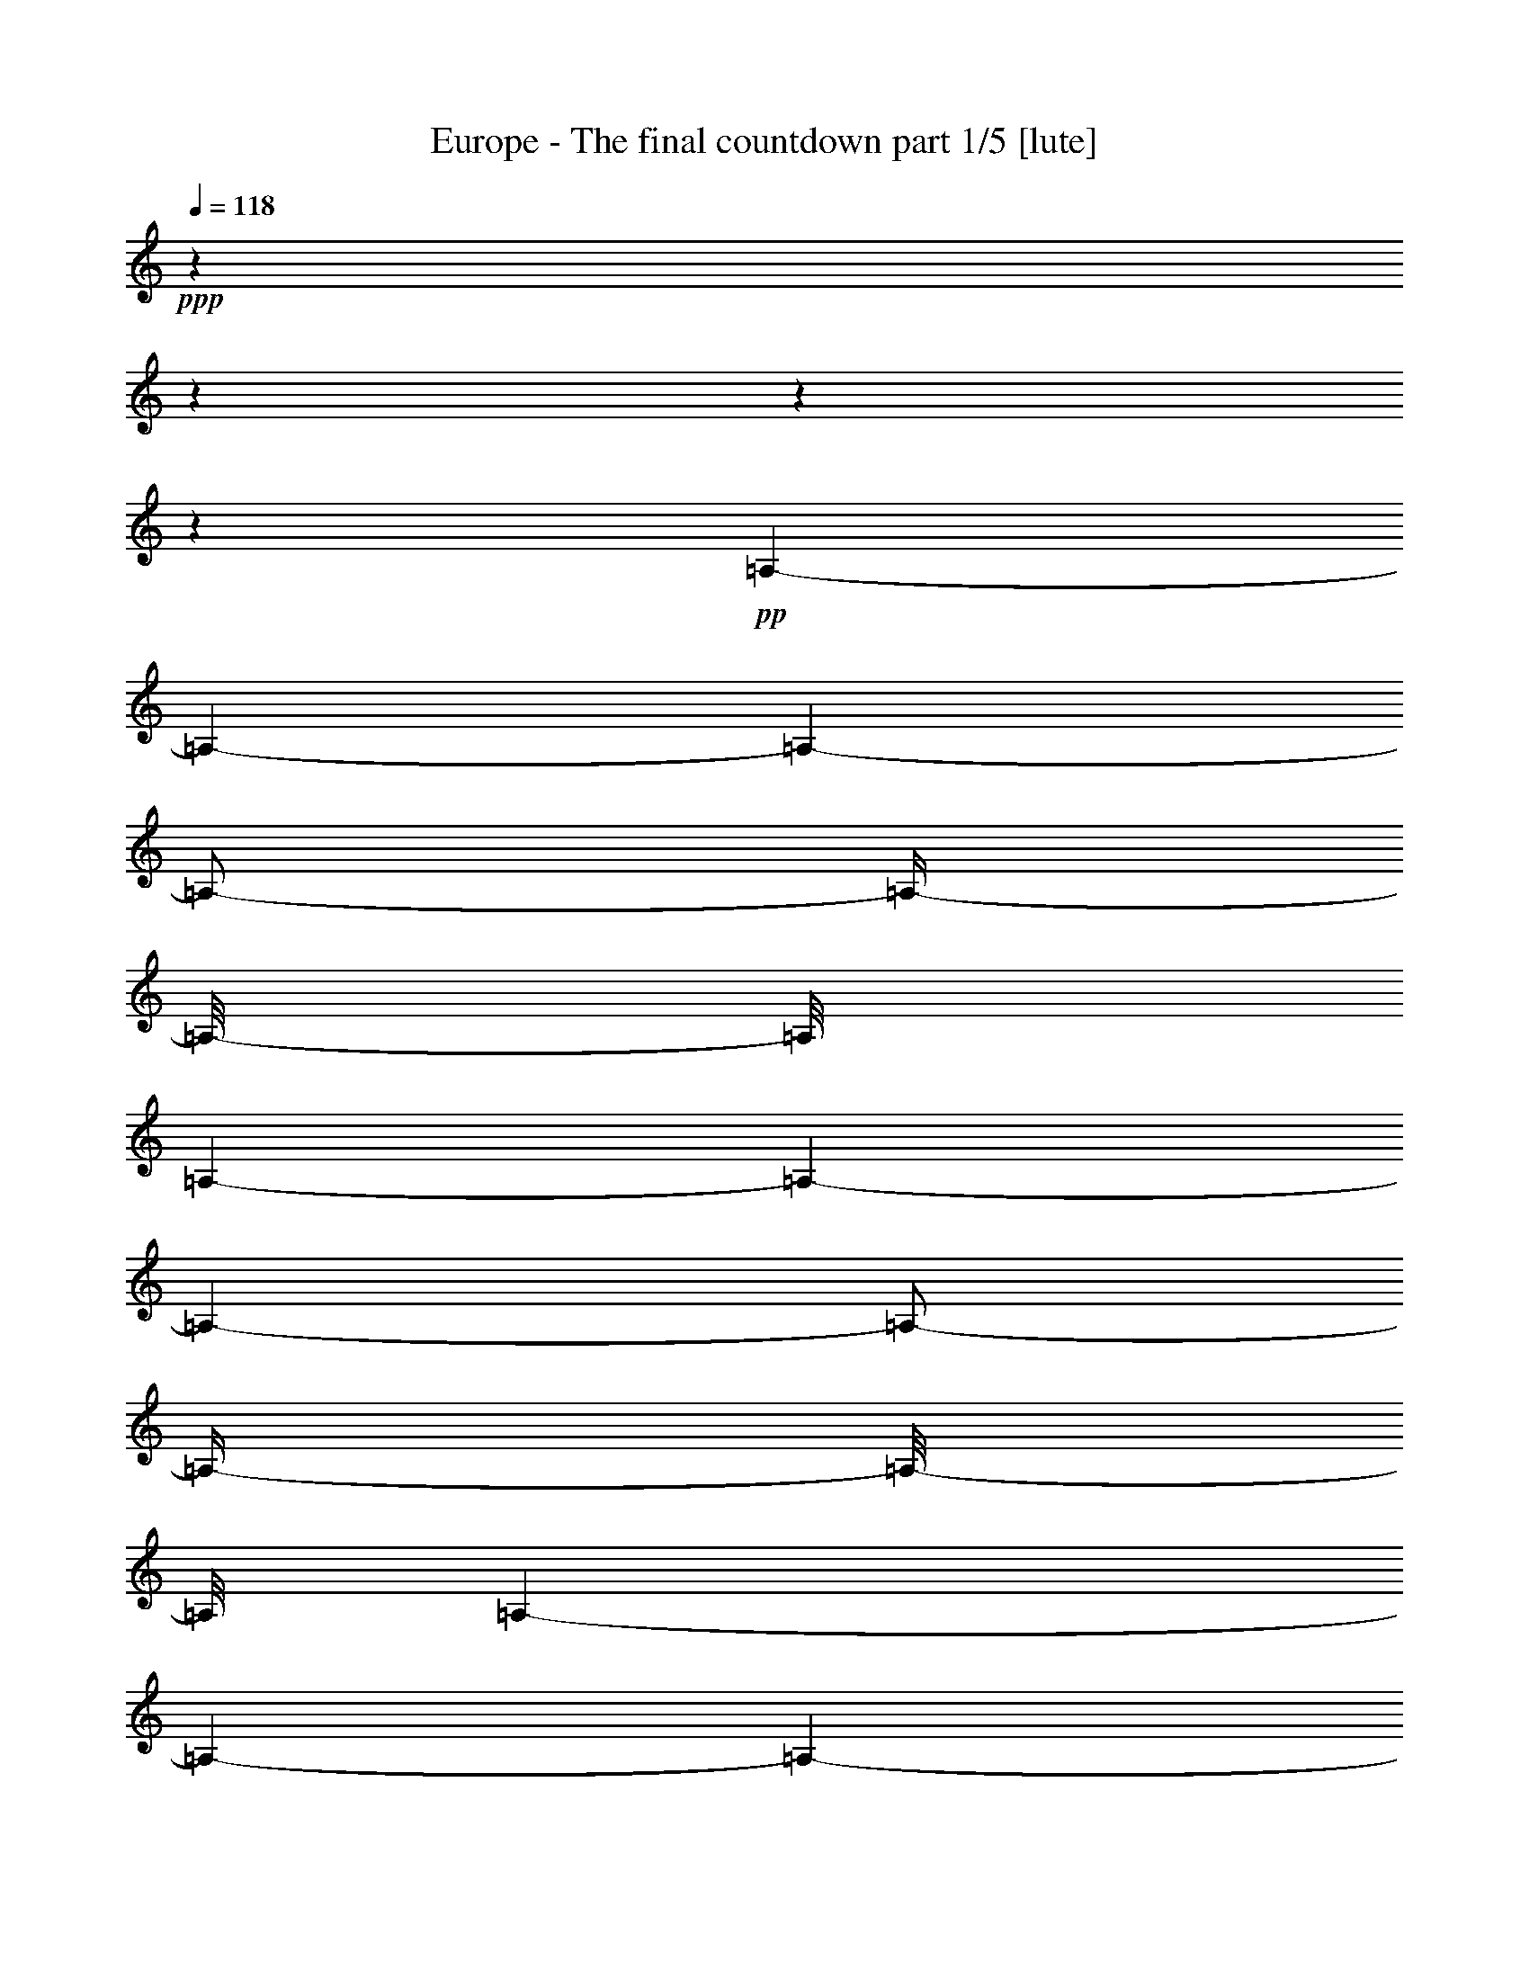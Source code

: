 % Produced with Bruzo's Transcoding Environment 

X:1 
T: Europe - The final countdown part 1/5 [lute] 
Z: Transcribed with BruTE 
L: 1/4 
Q: 118 
K: C 
+ppp+ 
z1 
z1 
z1 
z1 
+pp+ 
[=A,/1-] 
[=A,/1-] 
[=A,/1-] 
[=A,/2-] 
[=A,/4-] 
[=A,/8-] 
[=A,/8] 
[=A,/1-] 
[=A,/1-] 
[=A,/1-] 
[=A,/2-] 
[=A,/4-] 
[=A,/8-] 
[=A,/8] 
[=A,/1-] 
[=A,/1-] 
[=A,/1-] 
[=A,/2-] 
[=A,/4-] 
[=A,/8-] 
[=A,/8] 
[=A,/1-] 
[=A,/1-] 
[=A,/1-] 
[=A,/2-] 
[=A,/4-] 
[=A,/8-] 
[=A,/8] 
z1 
z1/2 
[=B/8] 
z1/8 
[=A/8] 
z1/8 
[=B/2-] 
[=B/8-] 
[=B/8] 
z1/4 
[=E/2-] 
[=E/4-] 
[=E/8-] 
[=E/8] 
z1 
z1/2 
[=c/8] 
z1/8 
[=B/8] 
z1/8 
[=c/8] 
z1/4 
z1/8 
[=B/8] 
z1/4 
z1/8 
[=A/1-] 
[=A/4-] 
[=A/8-] 
[=A/8] 
z1 
[=c/8] 
z1/8 
[=B/8] 
z1/8 
[=c/2-] 
[=c/4-] 
[=c/8-] 
[=c/8] 
[=E/2-] 
[=E/4-] 
[=E/8-] 
[=E/8] 
z1 
z1/2 
[=A/8] 
z1/8 
[=G/8] 
z1/8 
[=A/8] 
z1/4 
z1/8 
[=G/8] 
z1/4 
z1/8 
[^F/8] 
z1/4 
z1/8 
[=A/8] 
z1/4 
z1/8 
[=G/1-] 
[=G/8-] 
[=G/8] 
z1/4 
[=B/8] 
z1/8 
[=A/8] 
z1/8 
[=B/2-] 
[=B/8-] 
[=B/8] 
z1/4 
[=E/1-] 
[=E/8-] 
[=E/8] 
z1 
z1/4 
[=c/8] 
z1/8 
[=B/8] 
z1/8 
[=c/8] 
z1/4 
z1/8 
[=B/8] 
z1/4 
z1/8 
[=A/1-] 
[=A/4-] 
[=A/8-] 
[=A/8] 
z1 
[=c/8] 
z1/8 
[=B/8] 
z1/8 
[=c/2-] 
[=c/8-] 
[=c/8] 
z1/4 
[=E/2-] 
[=E/4-] 
[=E/8-] 
[=E/8] 
z1 
z1/2 
[=A/8] 
z1/8 
[=G/8] 
z1/8 
[=A/8] 
z1/4 
z1/8 
[=G/8] 
z1/4 
z1/8 
[^F/8] 
z1/4 
z1/8 
[=A/8] 
z1/4 
z1/8 
[=E/8=G/8-] 
[=G/1-] 
[=G/4-] 
[=G/8] 
[=B/8] 
z1/8 
[=A/8] 
z1/8 
[=B/2-] 
[=B/4-] 
[=B/8-] 
[=B/8] 
[=D/1-=E/1-] 
[=D/8=E/8-] 
[=C/8-=E/8] 
[=C/1-] 
[=C/4-] 
[=C/8-=c/8] 
[=C/8-] 
[=C/8-=B/8] 
[=C/8-] 
[=C/8-=c/8] 
[=C/4-] 
[=C/8-] 
[=C/8-=B/8] 
[=C/4-] 
[=C/8-] 
[=C/2-=A/2-] 
[=C/4-=A/4-] 
[=C/8-=A/8-] 
[=C/8=A/8-] 
[=A,/4-=A/4-] 
[=A,/8-=A/8-] 
[=A,/8-=A/8] 
[=A,/1-] 
[=A,/8-=c/8] 
[=A,/8-] 
[=A,/8-=B/8] 
[=A,/8-] 
[=A,/2-=c/2-] 
[=A,/8-=c/8-] 
[=A,/8=B,/8-=c/8-] 
[=B,/8-=c/8-] 
[=B,/8-=c/8] 
[=B,/4-=E/4-] 
[=B,/8-=E/8-] 
[=B,/8=C/8-=E/8-] 
[=C/4-=E/4-] 
[=C/8-=E/8-] 
[=C/8=E/8] 
[=B,/1-] 
[=B,/2-] 
[=B,/8-=A/8] 
[=B,/8-] 
[=B,/8-=G/8] 
[=B,/8] 
[=A/8] 
[=A,/4-] 
[=A,/8-] 
[=A,/8-=G/8] 
[=A,/4-] 
[=A,/8-] 
[=A,/8-^F/8] 
[=A,/4-] 
[=A,/8-] 
[=A,/8-=A/8] 
[=A,/8-] 
[=A,/8] 
z1/8 
[=E/1-=G/1-] 
[=E/4-=G/4-] 
[=E/8-=G/8-] 
[=E/8-=G/8] 
[=E/8-=B/8] 
[=E/8-] 
[=E/8-=A/8] 
[=E/8-] 
[=E/2-=B/2-] 
[=E/4-=B/4-] 
[=E/8-=B/8-] 
[=E/8=B/8] 
[=D/1-=E/1-] 
[=D/8=E/8-] 
[=C/8-=E/8] 
[=C/1-] 
[=C/4-] 
[=C/8-=c/8] 
[=C/8-] 
[=C/8-=B/8] 
[=C/8-] 
[=C/8-=c/8] 
[=C/4-] 
[=C/8-] 
[=C/8-=B/8] 
[=C/4-] 
[=C/8-] 
[=C/2-=A/2-] 
[=C/4-=A/4-] 
[=C/8-=A/8-] 
[=C/8=A/8-] 
[=A,/4-=A/4-] 
[=A,/8-=A/8-] 
[=A,/8-=A/8] 
[=A,/1-] 
[=A,/8-=c/8] 
[=A,/8-] 
[=A,/8-=B/8] 
[=A,/8-] 
[=A,/2-=c/2-] 
[=A,/8-=c/8-] 
[=A,/8=B,/8-=c/8-] 
[=B,/8-=c/8-] 
[=B,/8-=c/8] 
[=B,/4-=E/4-] 
[=B,/8-=E/8-] 
[=B,/8=C/8-=E/8-] 
[=C/4-=E/4-] 
[=C/8-=E/8-] 
[=C/8=E/8] 
[=B,/1-] 
[=B,/2-] 
[=B,/8-=A/8] 
[=B,/8-] 
[=B,/8-=G/8] 
[=B,/8] 
[=A/8] 
[=A,/4-] 
[=A,/8-] 
[=A,/8-=G/8] 
[=A,/4-] 
[=A,/8-] 
[=A,/8-^F/8] 
[=A,/4-] 
[=A,/8-] 
[=A,/8-=A/8] 
[=A,/8-] 
[=A,/8] 
z1/8 
[=B,/1-=G/1-] 
[=B,/4-=G/4-] 
[=B,/8-=G/8-] 
[=B,/8-=G/8] 
[=B,/4-^F/4-] 
[=B,/8^F/8-=G/8] 
[^F/8] 
[=E/8-=A/8-] 
[=E/8=A/8-] 
[=A/4-] 
[=D/8-=A/8-] 
[=D/8=A/8-] 
[=A/4-] 
[=C/8-=A/8-] 
[=C/8=A/8-] 
[=A/8-] 
[=A/8] 
[=A,/8-=G/8-] 
[=A,/8=G/8] 
[=A/8-] 
[=A/8] 
[=B,/2-=B/2-] 
[=B,/8-=A/8-=B/8-] 
[=B,/8-=A/8-=B/8] 
[=B,/8-=A/8-] 
[=B,/8-=A/8] 
[=B,/4-=G/4-] 
[=B,/8-=G/8-] 
[=B,/8-=G/8] 
[=B,/4-^F/4-] 
[=B,/8^F/8-] 
[^F/8] 
[=E/2-] 
[=D/8-=E/8-] 
[=D/8=E/8-] 
[=E/8-] 
[=E/8] 
[=C/8-=c/8-] 
[=C/8=c/8-] 
[=c/4-] 
[=A,/8-=c/8-] 
[=A,/8=c/8-] 
[=c/8-] 
[=c/8] 
[=B,/1-=B/1-] 
[=B,/2-=B/2-] 
[=B,/8-=B/8-] 
[=B,/8-=B/8] 
[=B,/4-] 
[=B,/2-=B/2-] 
[=B,/8-=B/8-] 
[=B,/8-=B/8=c/8-] 
[=B,/2-=c/2-] 
[=B,/8-=c/8] 
[=B,/4-=B/4-] 
[=B,/8-=B/8] 
[=B,/8=A/8-] 
[=A/8] 
[^D/1-=B/1-] 
[^D/1-=B/1-] 
[^D/2-=B/2-] 
[^D/4-=B/4-] 
[^D/8-=B/8-] 
[^D/8-=B/8] 
[^D/2-] 
[^D/8] 
z1 
z1/2 
z1/4 
z1/8 
[=B/8] 
z1/8 
[=A/8] 
z1/8 
[=B/2-] 
[=B/8-] 
[=B/8] 
z1/4 
[=E/2-] 
[=E/4-] 
[=E/8-] 
[=E/8] 
z1 
z1/2 
[=c/8] 
z1/8 
[=B/8] 
z1/8 
[=c/8] 
z1/4 
z1/8 
[=B/8] 
z1/4 
z1/8 
[=A/1-] 
[=A/4-] 
[=A/8-] 
[=A/8] 
z1 
[=c/8] 
z1/8 
[=B/8] 
z1/8 
[=c/2-] 
[=c/4-] 
[=c/8-] 
[=c/8] 
[=E/2-] 
[=E/4-] 
[=E/8-] 
[=E/8] 
z1 
z1/2 
[=A/8] 
z1/8 
[=G/8] 
z1/8 
[=A/8] 
z1/4 
z1/8 
[=G/8] 
z1/4 
z1/8 
[^F/8] 
z1/4 
z1/8 
[=A/8] 
z1/4 
z1/8 
[=G/1-] 
[=G/4-] 
[=G/8-] 
[=G/8] 
[=B/8] 
z1/8 
[=A/8] 
z1/8 
[=B/2-] 
[=B/4-] 
[=B/8-] 
[=B/8] 
[=E/1-] 
[=E/8-] 
[=E/8] 
z1 
z1/4 
[=c/8] 
z1/8 
[=B/8] 
z1/8 
[=c/8] 
z1/4 
z1/8 
[=B/8] 
z1/4 
z1/8 
[=A/1-] 
[=A/4-] 
[=A/8-] 
[=A/8] 
z1 
[=c/8] 
z1/8 
[=B/8] 
z1/8 
[=c/2-] 
[=c/4-] 
[=c/8-] 
[=c/8] 
[=E/2-] 
[=E/4-] 
[=E/8-] 
[=E/8] 
z1 
z1/2 
[=A/8] 
z1/8 
[=G/8] 
z1/8 
[=A/8] 
z1/4 
z1/8 
[=G/8] 
z1/4 
z1/8 
[^F/8] 
z1/4 
z1/8 
[=A/8] 
z1/4 
z1/8 
[=G/1-] 
[=G/8-] 
[=G/8] 
z1/4 
[^F/8] 
z1/8 
[=G/8] 
z1/8 
[=A/1-] 
[=A/4-] 
[=A/8-] 
[=A/8] 
[=G/8-] 
[=G/8] 
[=A/8-] 
[=A/8] 
[=B/4-] 
[=B/8-] 
[=B/8] 
[=A/4-] 
[=A/8-] 
[=A/8] 
[=G/4-] 
[=G/8-] 
[=G/8] 
[^F/4-] 
[^F/8-] 
[^F/8] 
[=E/2-] 
[=E/4-] 
[=E/8-] 
[=E/8] 
[=c/2-] 
[=c/4-] 
[=c/8-] 
[=c/8] 
[=B/1-] 
[=B/1-] 
[=B/2-] 
[=B/8-] 
[=B/8] 
z1/4 
[=B/8-] 
[=B/8] 
[=c/8-] 
[=c/8] 
[=B/8-] 
[=B/8] 
[=A/4-] 
[=A/8-=B/8-] 
[=A/8=B/8-] 
[=B/1-] 
[=B/1-] 
[=B/2-] 
[=B/4-] 
[=B/8-] 
[=B/8] 
z1 
z1 
z1 
z1 
z1 
z1 
z1 
z1 
z1 
z1 
z1 
z1 
z1 
z1 
z1 
z1 
z1 
z1 
z1/4 
[=e/8] 
z1/4 
z1/8 
[=e/2-] 
[=e/8-] 
[=e/8] 
[^f/2-] 
[^f/8-] 
[^f/8] 
[=g/4-] 
[=g/8-] 
[=g/8] 
[=e/2-] 
[=e/8-] 
[=e/8] 
z1/4 
[=e/1-] 
[=e/4-] 
[=e/8-] 
[=e/8] 
z1 
z1 
z1 
[=e/8] 
z1/4 
z1/8 
[=e/2-] 
[=e/4-] 
[=e/8] 
[^f/2-] 
[^f/8] 
z1/8 
[=f/1-] 
[=f/4-] 
[=f/8-] 
[=f/8] 
[=e/1-] 
[=e/1-] 
[=e/8-] 
[=e/8] 
z1 
z1 
z1/8 
[=e/8] 
z1/2 
[=e/4-] 
[=e/8-] 
[=e/8] 
z1/8 
[^f/2-] 
[^f/8-] 
[^f/8=g/8-] 
[=g/4-] 
[=g/8-] 
[^f/8-=g/8] 
[^f/2-] 
[^f/4-] 
[^f/8] 
z1/8 
[=d/2-] 
[=d/4-] 
[=d/8-] 
[=d/8] 
[=B/1-] 
[=B/2-] 
[=B/4-] 
[=B/8] 
z1 
z1/2 
z1/4 
[=g/8-] 
[=g/8] 
z1/4 
[^f/2-] 
[^f/8] 
z1/8 
[=e/2-] 
[=e/8] 
z1/8 
[=d/2-] 
[=d/4-] 
[=d/8-] 
[=d/8] 
z1/8 
[=d/1-] 
[=d/1-] 
[=d/2-] 
[=d/8-] 
[=d/8] 
z1 
z1/2 
z1/4 
z1/8 
[=e/8-] 
[=e/8] 
z1/4 
z1/8 
[=e/2-] 
[=e/8] 
[^f/2-] 
[^f/4-] 
[^f/8] 
[=g/2-] 
[^f/8-=g/8] 
[^f/2-] 
[^f/8] 
[=e/2-] 
[=e/8-] 
[=e/8] 
[=d/4-] 
[=d/8] 
z1/8 
[=d/1-] 
[=d/2-] 
[=d/4-] 
[=d/8] 
z1 
z1/2 
z1/8 
[=g/4-] 
[=g/8] 
z1/4 
[=g/2-] 
[=g/8-] 
[=g/8=a/8-] 
[=a/2-] 
[=a/8] 
[=b/4-] 
[=b/8-] 
[=b/8] 
[=a/2-] 
[=a/8-] 
[=a/8] 
z1/8 
[=g/8-] 
[=g/8] 
[=e/2-] 
[=e/4-] 
[=e/8] 
[=G/2-] 
[=G/4-] 
[=G/8-] 
[=G/8] 
+pp+ 
[=A/2-] 
[=A/4-] 
[=A/8-] 
[=G/8-=A/8] 
[=G/2-] 
[=G/8-] 
[=G/8] 
[^F/8-] 
[=E/8-^F/8] 
[=E/2-] 
+pp+ 
[=E/8-=e/8] 
+pp+ 
[=E/4-] 
[=E/8-] 
+pp+ 
[=E/2-=e/2-] 
[=E/8-=e/8-] 
[=E/8-=e/8] 
[=E/2-^f/2-] 
[=E/8-^f/8-] 
[=E/8-^f/8=g/8-] 
[=E/4-=g/4-] 
[=E/8=g/8-] 
[=g/8-] 
[^f/8-=g/8] 
[^f/2-] 
[^f/8] 
[=e/2-] 
[=e/8-] 
[=e/8] 
z1/8 
[=d/8-] 
[=d/8] 
z1/4 
[=d/2-] 
[=d/4-] 
[=d/8-] 
[=d/8=e/8-] 
[=e/4-] 
[=e/8-] 
[=e/8^f/8-] 
[^f/2-] 
[^f/4-] 
[^f/8-] 
[=A,/8-=D/8-^F/8^f/8-] 
[=A,/8=D/8^f/8-] 
[^f/4-] 
[=A,/2-=D/2-^F/2-^f/2-] 
[=A,/8=D/8-^F/8^f/8-] 
[=D/8^f/8-] 
[^f/4-] 
[=A,/4-=D/4-^F/4-^f/4-] 
[=A,/8=D/8^F/8^f/8-] 
[^f/8-] 
[=A,/4-=D/4-^F/4-^f/4-] 
[=A,/8-=D/8-^F/8-^f/8-] 
[=A,/8=D/8^F/8^f/8-] 
[^f/2-] 
[=A,/2-=D/2-^F/2-^f/2-] 
[=A,/2-=D/2-^F/2-=d/2-^f/2-] 
[=A,/8-=D/8-^F/8-=d/8-^f/8-] 
[=A,/8-=D/8-^F/8-=d/8-^f/8] 
[=A,/8=D/8^F/8=d/8-] 
[=d/8-] 
[=d/8-=e/8-] 
[=d/8-=e/8] 
[=d/4-] 
[=d/4-=e/4-] 
[=d/8-=e/8] 
[=d/8-] 
[=d/2-=g/2-] 
[=d/4-=g/4-] 
[=d/8-=g/8-] 
[=d/8-=g/8] 
[=d/2-^f/2-] 
[=d/8-^f/8-] 
[=d/8-^f/8] 
[=d/8-] 
[=d/8] 
z1/8 
[^f/2-] 
[^f/4-] 
[^f/8] 
z1/8 
[=e/4-] 
[=e/8-] 
[=B/8=e/8-] 
[=e/8-] 
[=A/8=e/8-] 
[=e/8-] 
[=B/2-=e/2-] 
[=B/8-=e/8-] 
[=B/8=e/8-] 
[=e/4-] 
[=E/2-=e/2-] 
[=E/4-=e/4-] 
[=E/8-=e/8-] 
[=E/8=e/8-] 
[=e/8] 
z1 
z1/4 
z1/8 
[=c/8] 
z1/8 
[=B/8] 
z1/8 
[=c/8] 
z1/4 
z1/8 
[=B/8] 
z1/4 
z1/8 
[=A/1-] 
[=A/4-] 
[=A/8-] 
[=A/8] 
z1 
[=c/8] 
z1/8 
[=B/8] 
z1/8 
[=c/2-] 
[=c/4-] 
[=c/8-] 
[=c/8] 
[=E/2-] 
[=E/4-] 
[=E/8-] 
[=E/8] 
z1 
z1/2 
[=A/8^f/8-] 
[^f/8] 
[=G/8] 
[^f/8-] 
[=A/8^f/8-] 
[^f/4-] 
[^f/8-] 
[=G/8^f/8-] 
[^f/8-] 
[^f/8] 
z1/8 
[^F/8=g/8-] 
[=g/4-] 
[=g/8-] 
[=A/8=g/8-] 
[=g/8-] 
[=g/8] 
[^f/8-] 
[=G/2-^f/2-] 
[=G/4-^f/4-] 
[=G/8-^f/8-] 
[=G/8-^f/8] 
[=G/4-=e/4-] 
[=G/8-=e/8-] 
[=G/8=e/8-] 
[=B/8=e/8-] 
[=e/8-] 
[=A/8=e/8-] 
[=e/8-] 
[=B/2-=e/2-] 
[=B/4-=e/4-] 
[=B/8-=e/8-] 
[=B/8=e/8-] 
[=E/1-=e/1-] 
[=E/8-=e/8] 
[=E/8] 
z1 
z1/4 
[=c/8] 
z1/8 
[=B/8] 
z1/8 
[=c/8] 
z1/4 
z1/8 
[=B/8] 
z1/4 
z1/8 
[=A/1-] 
[=A/4-] 
[=A/8-] 
[=A/8] 
z1 
[=c/8] 
z1/8 
[=B/8] 
z1/8 
[=c/2-] 
[=c/4-] 
[=c/8-] 
[=c/8] 
[=E/2-] 
[=E/4-] 
[=E/8-] 
[=E/8] 
z1 
z1/2 
[=A/8] 
z1/8 
[=G/8] 
z1/8 
[=A/8] 
z1/4 
z1/8 
[=G/8] 
z1/4 
z1/8 
[^F/8] 
z1/4 
z1/8 
[=A/8] 
z1/4 
z1/8 
[=G/1-] 
[=G/8-] 
[=G/8] 
z1/4 
[=e/8] 
z1/4 
z1/8 
[=e/2-] 
[=e/8-] 
[=e/8] 
[^f/2-] 
[^f/8-] 
[^f/8] 
[=g/4-] 
[=g/8-] 
[=g/8] 
[=e/2-] 
[=e/8-] 
[=e/8] 
z1/4 
[=e/1-] 
[=e/4-] 
[=e/8-] 
[=e/8] 
z1 
z1 
z1 
[=e/8] 
z1/4 
z1/8 
[=e/2-] 
[=e/4-] 
[=e/8] 
[^f/2-] 
[^f/8] 
z1/8 
[=f/1-] 
[=f/4-] 
[=f/8-] 
[=f/8] 
[=e/1-] 
[=e/1-] 
[=e/8-] 
[=e/8] 
z1 
z1 
z1/8 
[=e/8] 
z1/2 
[=e/4-] 
[=e/8-] 
[=e/8] 
z1/8 
[^f/2-] 
[^f/8-] 
[^f/8=g/8-] 
[=g/4-] 
[=g/8-] 
[^f/8-=g/8] 
[^f/2-] 
[^f/4-] 
[^f/8] 
z1/8 
[=d/2-] 
[=d/4-] 
[=d/8-] 
[=d/8] 
[=B/1-] 
[=B/2-] 
[=B/4-] 
[=B/8] 
z1 
z1/2 
z1/4 
[=g/8-] 
[=g/8] 
z1/4 
[^f/2-] 
[^f/8] 
z1/8 
[=e/2-] 
[=e/8] 
z1/8 
[=d/2-] 
[=d/4-] 
[=d/8-] 
[=d/8] 
z1/8 
[=d/1-] 
[=d/1-] 
[=d/2-] 
[=d/8-] 
[=d/8] 
z1 
z1/2 
z1/4 
z1/8 
[=e/8-] 
[=e/8] 
z1/4 
z1/8 
[=e/2-] 
[=e/8] 
[^f/2-] 
[^f/4-] 
[^f/8] 
[=g/2-] 
[^f/8-=g/8] 
[^f/2-] 
[^f/8] 
[=e/2-] 
[=e/8-] 
[=e/8] 
[=d/4-] 
[=d/8] 
z1/8 
[=d/1-] 
[=d/2-] 
[=d/4-] 
[=d/8] 
z1 
z1/2 
z1/8 
[=g/4-] 
[=g/8] 
z1/4 
[=g/2-] 
[=g/8-] 
[=g/8=a/8-] 
[=a/2-] 
[=a/8] 
[=b/4-] 
[=b/8-] 
[=b/8] 
[=a/2-] 
[=a/8-] 
[=a/8] 
z1/8 
[=g/8-] 
[=g/8] 
[=e/2-] 
[=e/4-] 
[=e/8] 
+pp+ 
[=G/2-] 
[=G/4-] 
[=G/8-] 
[=G/8] 
[=A/2-] 
[=A/4-] 
[=A/8] 
z1/8 
+pp+ 
[=G/2-] 
[=G/4-] 
[^F/8-=G/8] 
+pp+ 
[^F/8] 
[=E/2-] 
+pp+ 
[=E/8-=e/8] 
+pp+ 
[=E/4-] 
[=E/8-] 
+pp+ 
[=E/2-=e/2-] 
[=E/8-=e/8-] 
[=E/8-=e/8] 
[=E/2-^f/2-] 
[=E/8-^f/8-] 
[=E/8-^f/8=g/8-] 
[=E/8-=g/8-] 
[=E/8=g/8-] 
[=g/4-] 
[^f/8-=g/8] 
[^f/2-] 
[^f/8] 
[=e/2-] 
[=e/8-] 
[=e/8] 
z1/8 
[=d/8-] 
[=d/8] 
z1/4 
[=d/2-] 
[=d/4-] 
[=d/8-] 
[=d/8=e/8-] 
[=e/4-] 
[=e/8-] 
[=e/8^f/8-] 
[^f/2-] 
[^f/4-] 
[^f/8-] 
[=A,/8-=D/8-^F/8^f/8-] 
[=A,/8=D/8^f/8-] 
[^f/4-] 
[=A,/2-=D/2-^F/2-^f/2-] 
[=A,/8=D/8-^F/8^f/8-] 
[=D/8^f/8-] 
[^f/4-] 
[=A,/4-=D/4-^F/4-^f/4-] 
[=A,/8=D/8^F/8^f/8-] 
[^f/8-] 
[=A,/4-=D/4-^F/4-^f/4-] 
[=A,/8-=D/8-^F/8-^f/8-] 
[=A,/8=D/8^F/8^f/8-] 
[^f/2-] 
[=A,/2-=D/2-^F/2-^f/2-] 
[=A,/2-=D/2-^F/2-=d/2-^f/2-] 
[=A,/8-=D/8-^F/8-=d/8-^f/8-] 
[=A,/8-=D/8-^F/8-=d/8-^f/8] 
[=A,/8=D/8^F/8=d/8-] 
[=d/8-] 
[=d/8-=e/8-] 
[=d/8-=e/8] 
[=d/4-] 
[=d/4-=e/4-] 
[=d/8-=e/8] 
[=d/8-] 
[=d/2-=g/2-] 
[=d/4-=g/4-] 
[=d/8-=g/8-] 
[=d/8-=g/8] 
[=d/2-^f/2-] 
[=d/8-^f/8-] 
[=d/8-^f/8] 
[=d/8-] 
[=d/8] 
[^f/2-] 
[^f/4-] 
[^f/8-] 
[^f/8] 
[=e/2-] 
[=B/8=e/8-] 
[=e/8-] 
[=A/8=e/8-] 
[=e/8-] 
[=B/2-=e/2-] 
[=B/8-=e/8-] 
[=B/8=e/8-] 
[=e/4-] 
[=E/2-=e/2-] 
[=E/4-=e/4-] 
[=E/8-=e/8-] 
[=E/8=e/8-] 
[=e/8] 
z1 
z1/4 
z1/8 
[=c/8] 
z1/8 
[=B/8] 
z1/8 
[=c/8] 
z1/4 
z1/8 
[=B/8] 
z1/4 
z1/8 
[=A/1-] 
[=A/4-] 
[=A/8-] 
[=A/8] 
z1 
[=c/8] 
z1/8 
[=B/8] 
z1/8 
[=c/2-] 
[=c/4-] 
[=c/8-] 
[=c/8] 
[=E/2-] 
[=E/4-] 
[=E/8-] 
[=E/8] 
z1 
z1/4 
z1/8 
[^f/8-] 
[=A/8^f/8] 
z1/8 
[=G/8] 
z1/8 
[=A/8^f/8-] 
[^f/4-] 
[^f/8-] 
[=G/8^f/8-] 
[^f/8-] 
[^f/8] 
[=g/8-] 
[^F/8=g/8-] 
[=g/4-] 
[=g/8-] 
[=A/8=g/8-] 
[=g/4-] 
[^f/8-=g/8] 
[=G/2-^f/2-] 
[=G/4-^f/4-] 
[=G/8-^f/8-] 
[=G/8-^f/8] 
[=G/4-=e/4-] 
[=G/8-=e/8-] 
[=G/8=e/8-] 
[=B/8=e/8-] 
[=e/8-] 
[=A/8=e/8-] 
[=e/8-] 
[=B/2-=e/2-] 
[=B/4-=e/4-] 
[=B/8-=e/8-] 
[=B/8=e/8-] 
[=E/1-=e/1-] 
[=E/8-=e/8] 
[=E/8] 
z1 
z1/4 
[=c/8] 
z1/8 
[=B/8] 
z1/8 
[=c/8] 
z1/4 
z1/8 
[=B/8] 
z1/4 
z1/8 
[=A/1-] 
[=A/4-] 
[=A/8-] 
[=A/8] 
z1 
[=c/8] 
z1/8 
[=B/8] 
z1/8 
[=c/2-] 
[=c/4-] 
[=c/8-] 
[=c/8] 
[=E/2-] 
[=E/4-] 
[=E/8-] 
[=E/8] 
z1 
z1/2 
[=A/8^f/8-] 
[^f/8] 
[=G/8] 
z1/8 
[=A/8^f/8-] 
[^f/4-] 
[^f/8-] 
[=G/8^f/8-] 
[^f/4-] 
[^f/8=g/8-] 
[^F/8=g/8-] 
[=g/4-] 
[=g/8-] 
[=A/8=g/8-] 
[=g/8-] 
[=g/8] 
[^f/8-] 
[=G/2-^f/2-] 
[=G/4-^f/4-] 
[=G/8-^f/8] 
[=G/4-=e/4-] 
[=G/8=e/8-] 
[=e/4-] 
[^F/8=e/8-] 
[=e/8-] 
[=G/8=e/8-] 
[=e/8-] 
[=A/8-=e/8^f/8-] 
[=A/2-^f/2-] 
[=A/8-^f/8-] 
[=A/8-^f/8] 
[=A/2-=g/2-] 
[=A/8=g/8-] 
[=G/8=g/8-] 
[=g/8-] 
[=A/8=g/8-] 
[=g/8] 
[=B/4-^f/4-] 
[=B/8-^f/8-] 
[=B/8^f/8-] 
[=A/4-^f/4-] 
[=A/8-^f/8-] 
[=A/8^f/8] 
[=G/4-=e/4-] 
[=G/8-=e/8-] 
[=G/8=e/8-] 
[^F/4-=e/4-] 
[^F/8-=e/8-] 
[^F/8=e/8-] 
[=E/2-=e/2-] 
[=E/4-=e/4-] 
[=E/8-=e/8-] 
[=E/8=e/8] 
[=c/2-=c'/2-] 
[=c/4-=c'/4-] 
[=c/8-=c'/8-] 
[=c/8=c'/8] 
[=B/1-=b/1-] 
[=B/1-=b/1-] 
[=B/2-=b/2-] 
[=B/8-=b/8-] 
[=B/8=b/8-] 
[=b/4-] 
[=B/8=b/8-] 
[=b/8-] 
[=c/8=b/8-] 
[=b/8-] 
[=B/8=b/8-] 
[=b/8-] 
[=A/4-=b/4-] 
[=A/8-=B/8-=b/8-] 
[=A/8=B/8-=b/8-] 
[=B/1-=b/1-] 
[=B/1-=b/1-] 
[=B/2-=b/2-] 
[=B/4-=b/4-] 
[=B/8-=b/8-] 
[=B/8=b/8-] 
[=b/8] 
z1/2 
z1/4 
[=E,/1-] 
[=E,/1-] 
[=E,/1-] 
[=E,/1-] 
[=E,/1-] 
[=E,/1-] 
[=E,/1-] 
[=E,/2-] 
[=E,/8-] 
[=E,/8] 
z1/8 
[=E/8-=A/8] 
[=E/8=c/8] 
[=A/8] 
[=c/8-] 
[=c/8-=e/8-] 
[=c/8=e/8] 
[=E/8-=A/8] 
[=E/8=c/8] 
[=A/8] 
[=c/8-] 
[=c/8-=e/8-] 
[=c/8=e/8] 
[=E/8-=A/8] 
[=E/8=c/8] 
[=A/8] 
[=c/8-] 
[=c/8-=e/8-] 
[=c/8=e/8] 
[=E/8-=A/8] 
[=E/8=c/8] 
[=A/8] 
[=c/8-] 
[=c/8-=e/8-] 
[=c/8=e/8] 
[=E/8-=A/8] 
[=E/8=c/8] 
[=A/8] 
[=c/8-] 
[=c/4-=e/4-] 
[=c/8-=e/8-] 
[=c/8=e/8] 
[=G/8-=B/8] 
[=G/8=d/8] 
[=B/8] 
[=d/8-] 
[=d/8-=f/8-] 
[=d/8=f/8] 
[=G/8-=B/8] 
[=G/8=d/8] 
[=B/8] 
[=d/8-] 
[=d/8-=f/8-] 
[=d/8=f/8] 
[=G/8-=B/8] 
[=G/8=d/8] 
[=B/8] 
[=d/8-] 
[=d/8-=f/8-] 
[=d/8=f/8] 
[=G/8-=B/8] 
[=G/8=d/8] 
[=B/8] 
[=d/8-] 
[=d/8-=f/8-] 
[=d/8=f/8] 
[=G/8-=B/8] 
[=G/8=d/8] 
[=B/8] 
[=d/8-] 
[=d/8-=f/8-] 
[=d/8=f/8-] 
[=f/8-] 
[=f/8] 
[=G/8-=c/8] 
[=G/8=e/8] 
[=c/8] 
[=e/8-] 
[=e/8-=g/8-] 
[=e/8=g/8] 
[=G/8-=c/8] 
[=G/8=e/8] 
[=c/8] 
[=e/8-] 
[=e/8-=g/8-] 
[=e/8=g/8] 
[=G/8-=c/8] 
[=G/8=e/8] 
[=c/8] 
[=e/8-] 
[=e/8-=g/8-] 
[=e/8=g/8] 
[=G/8-=c/8] 
[=G/8=e/8] 
[=c/8] 
[=e/8-] 
[=e/8-=g/8-] 
[=e/8=g/8] 
[=G/8-=c/8] 
[=G/8=e/8] 
[=c/8] 
[=e/8-] 
[=e/4-=g/4-] 
[=e/8-=g/8-] 
[=e/8=g/8] 
[=C/8-=F/8-] 
[=C/8=F/8] 
[=C/8-=G/8-] 
[=C/8=G/8] 
[=C/8-=A/8-] 
[=C/8=A/8] 
[=C/8-=F/8-] 
[=C/8=F/8] 
[=C/8-=G/8-] 
[=C/8=G/8] 
[=C/8-=A/8-] 
[=C/8=A/8] 
[=C/8-=F/8-] 
[=C/8=F/8] 
[=D/8-=G/8-] 
[=D/8=G/8] 
[=E/8-=A/8-] 
[=E/8=A/8] 
[=D/8-=G/8-] 
[=D/8=G/8] 
[=C/8-=F/8-] 
[=C/8=F/8] 
[=B,/8-=E/8-] 
[=B,/8=E/8] 
[=D/8-=G/8-] 
[=D/8=G/8] 
[=C/8-=F/8-] 
[=C/8=F/8] 
[=B,/8-=E/8-] 
[=B,/8=E/8] 
[=G,/8-=C/8-] 
[=G,/8=C/8] 
[=A,/1-=D/1-] 
[=A,/4-=D/4-] 
[=A,/8-=D/8-] 
[=A,/8=D/8] 
[=F/8-] 
[=F/8] 
[=F/8-] 
[=F/8] 
[=F/4-] 
[=F/8-] 
[=F/8] 
[=E/8] 
[=F/8] 
[=E/8-] 
[=E/8] 
[=D/4-] 
[=D/8-] 
[=D/8] 
[=C/4-] 
[=C/8-] 
[=C/8] 
[=C/2-] 
[=C/4-] 
[=C/8-] 
[=C/8] 
[=B,/2-] 
[=B,/4-] 
[=B,/8-] 
[=B,/8] 
[=A,/1-] 
[=G,/8-=A,/8] 
[=G,/2-] 
[=G,/4-] 
[=G,/8] 
[=A/2-] 
[=A/4-] 
[=A/8-] 
[=A/8] 
[=G/8-] 
[=G/8] 
[=E/8-] 
[=E/8] 
[=G/8-] 
[=G/8] 
[=E/4-] 
[=E/8-] 
[=E/8] 
[=A/8-] 
[=A/8] 
[=G/8-] 
[=G/8] 
[=E/8-] 
[=E/8] 
[^F/8-] 
[^F/8] 
[=D/8-] 
[=D/8] 
[=E/4-] 
[=E/8-] 
[=E/8] 
[=E/8-] 
[=E/8] 
[=D/8-] 
[=D/8] 
[=C/8-] 
[=C/8] 
[=A,/8-] 
[=A,/8] 
[=D/8-] 
[=D/8] 
[=A,/8-] 
[=A,/8] 
[=C/8-] 
[=C/8] 
[=D/1-] 
[=D/1-] 
[=D/8-] 
[=D/8] 
[=E/8-=A/8] 
[=E/8=c/8] 
[=A/8] 
[=c/8-] 
[=c/8-=e/8-] 
[=c/8=e/8] 
[=E/8-=A/8] 
[=E/8=c/8] 
[=A/8] 
[=c/8-] 
[=c/8-=e/8-] 
[=c/8=e/8] 
[=E/8-=A/8] 
[=E/8=c/8] 
[=A/8] 
[=c/8-] 
[=c/8-=e/8-] 
[=c/8=e/8] 
[=E/8-=A/8] 
[=E/8=c/8] 
[=A/8] 
[=c/8-] 
[=c/8-=e/8-] 
[=c/8=e/8] 
[=E/8-=A/8] 
[=E/8=c/8] 
[=A/8] 
[=c/8-] 
[=c/4-=e/4-] 
[=c/8-=e/8-] 
[=c/8=e/8] 
[=G/8-=B/8] 
[=G/8=d/8] 
[=B/8] 
[=d/8-] 
[=d/8-=f/8-] 
[=d/8=f/8] 
[=G/8-=B/8] 
[=G/8=d/8] 
[=B/8] 
[=d/8-] 
[=d/8-=f/8-] 
[=d/8=f/8] 
[=G/8-=B/8] 
[=G/8=d/8] 
[=B/8] 
[=d/8-] 
[=d/8-=f/8-] 
[=d/8=f/8] 
[=G/8-=B/8] 
[=G/8=d/8] 
[=B/8] 
[=d/8-] 
[=d/8-=f/8-] 
[=d/8=f/8] 
[=G/8-=B/8] 
[=G/8=d/8] 
[=B/8] 
[=d/8-] 
[=d/8-=f/8-] 
[=d/8=f/8-] 
[=f/8-] 
[=f/8] 
[=G/8-=c/8] 
[=G/8=e/8] 
[=c/8] 
[=e/8-] 
[=e/8-=g/8-] 
[=e/8=g/8] 
[=G/8-=c/8] 
[=G/8=e/8] 
[=c/8] 
[=e/8-] 
[=e/8-=g/8-] 
[=e/8=g/8] 
[=G/8-=c/8] 
[=G/8=e/8] 
[=c/8] 
[=e/8-] 
[=e/8-=g/8-] 
[=e/8=g/8] 
[=G/8-=c/8] 
[=G/8=e/8] 
[=c/8] 
[=e/8-] 
[=e/8-=g/8-] 
[=e/8=g/8] 
[=G/8-=c/8] 
[=G/8=e/8] 
[=c/8] 
[=e/8-] 
[=e/4-=g/4-] 
[=e/8-=g/8-] 
[=e/8=g/8] 
[=C/8-=F/8-] 
[=C/8=F/8] 
[=C/8-=G/8-] 
[=C/8=G/8] 
[=C/8-=A/8-] 
[=C/8=A/8] 
[=C/8-=F/8-] 
[=C/8=F/8] 
[=C/8-=G/8-] 
[=C/8=G/8] 
[=C/8-=A/8-] 
[=C/8=A/8] 
[=C/8-=F/8-] 
[=C/8=F/8] 
[=D/8-=G/8-] 
[=D/8=G/8] 
[=E/8-=A/8-] 
[=E/8=A/8] 
[=D/8-=G/8-] 
[=D/8=G/8] 
[=C/8-=F/8-] 
[=C/8=F/8] 
[=B,/8-=E/8-] 
[=B,/8=E/8] 
[=D/4-=G/4-] 
[=D/8-=G/8-] 
[=D/8=G/8] 
[=C/8-=F/8-] 
[=C/8=F/8] 
[=B,/8-=E/8-] 
[=B,/8=E/8] 
[=A,/1-=D/1-] 
[=A,/4-=D/4-] 
[=A,/8-=D/8-] 
[=A,/8=D/8] 
[=F/8-] 
[=F/8] 
[=F/8-] 
[=F/8] 
[=F/4-] 
[=F/8-] 
[=F/8] 
[=E/8-] 
[=E/8] 
[=F/8] 
[=E/8] 
[=D/4-] 
[=D/8-] 
[=D/8] 
[=C/4-] 
[=C/8-] 
[=C/8] 
[=G/2-] 
[=G/4-] 
[=G/8-] 
[=G/8] 
[=G/2-] 
[=G/4-] 
[=G/8-] 
[=G/8] 
[=C/2-] 
[=C/4-] 
[=C/8-] 
[=C/8] 
[=D/2-] 
[=D/4-] 
[=D/8-] 
[=D/8] 
[=E/1-] 
[=E/1-] 
[=E/1-] 
[=E/2-] 
[=E/4-] 
[=E/8-] 
[=E/8] 
[^F/1-] 
[^F/4-] 
[^F/8-] 
[^F/8] 
[=A/4-] 
[=A/8-] 
[=A/8] 
[^F/1-] 
[^F/2-] 
[^F/4-] 
[^F/8-] 
[^F/8] 
z1 
z1/2 
[=B/8] 
z1/8 
[=A/8] 
z1/8 
[=B/2-] 
[=B/8-] 
[=B/8] 
z1/4 
[=E/2-] 
[=E/4-] 
[=E/8-] 
[=E/8] 
z1 
z1/2 
[=c/8] 
z1/8 
[=B/8] 
z1/8 
[=c/8] 
z1/4 
z1/8 
[=B/8] 
z1/4 
z1/8 
[=A/1-] 
[=A/4-] 
[=A/8-] 
[=A/8] 
z1 
[=c/8] 
z1/8 
[=B/8] 
z1/8 
[=c/2-] 
[=c/4-] 
[=c/8-] 
[=c/8] 
[=E/2-] 
[=E/4-] 
[=E/8-] 
[=E/8] 
z1 
z1/2 
[=A/8] 
z1/8 
[=G/8] 
z1/8 
[=A/8] 
z1/4 
z1/8 
[=G/8] 
z1/4 
z1/8 
[^F/8] 
z1/4 
z1/8 
[=A/8] 
z1/4 
z1/8 
[=E/1-=G/1-] 
[=E/4-=G/4-] 
[=E/8-=G/8-] 
[=E/8-=G/8] 
[=E/8-=B/8] 
[=E/8] 
[=A/8] 
[=E/8-] 
[=E/2-=B/2-] 
[=E/8=B/8-] 
[=B/8-] 
[^F/8-=B/8-] 
[^F/8-=B/8] 
[=E/4-^F/4-] 
[=E/8-^F/8] 
[=E/4-=G/4-] 
[=E/8-=G/8-] 
[=E/8-=G/8] 
[=E/4-=c/4-] 
[=E/8=c/8-] 
[=c/1-] 
[=c/8-] 
[=c/8] 
[=c/4-] 
[=B/8=c/8-] 
[=c/8] 
[=c/2-] 
[=B/8=c/8-] 
[=c/4-] 
[=c/8-] 
[=A/2-=c/2-] 
[=A/4-=c/4-] 
[=A/8-=c/8] 
[=A/8] 
[=A/1-] 
[=A/2-] 
[=A/8-=c/8] 
[=A/8] 
[=B/8] 
z1/8 
[=A/2-=c/2-] 
[=A/8-=c/8-] 
[=A/8=c/8-] 
[=B/8-=c/8-] 
[=B/8-=c/8] 
[=E/4-=B/4-] 
[=E/8-=B/8] 
[=E/2-=c/2-] 
[=E/8=c/8] 
[=B/1-] 
[=B/2-] 
[=A/8=B/8-] 
[=B/8-] 
[=G/8=B/8-] 
[=B/8] 
[=A/2-] 
[=G/8=A/8-] 
[=A/4-] 
[=A/8-] 
[^F/8=A/8-] 
[=A/4-] 
[=A/8] 
[=A/4-] 
[=A/8] 
z1/8 
[=G/1-] 
[=G/8-] 
[=G/8] 
z1/4 
[^F/8] 
z1/8 
[=G/8] 
z1/8 
[=A/1-] 
[=A/4-] 
[=A/8-] 
[=A/8] 
[=G/8-] 
[=G/8] 
[=A/8-] 
[=A/8] 
[=B/4-] 
[=B/8-] 
[=B/8] 
[=A/4-] 
[=A/8-] 
[=A/8] 
[=G/4-] 
[=G/8-] 
[=G/8] 
[^F/4-] 
[^F/8-] 
[^F/8] 
[=E/2-] 
[=E/4-] 
[=E/8-] 
[=E/8] 
[=c/2-=g/2-] 
[=c/4-=g/4-] 
[=c/8-=g/8-] 
[=c/8=g/8] 
[=B/1-^f/1-] 
[=B/1-^f/1-] 
[=B/2-^f/2-] 
[=B/8-^f/8-] 
[=B/8^f/8-] 
[^f/4-] 
[=B/8-^f/8-] 
[=B/8^f/8-] 
[=c/8-^f/8-] 
[=c/8^f/8-] 
[=B/8-^f/8-] 
[=B/8^f/8-] 
[=A/4-^f/4-] 
[=A/8-=B/8-^f/8-] 
[=A/8=B/8-^f/8-] 
[=B/2-^f/2-] 
[=B/8-^f/8-] 
[=B/8-^f/8] 
[=B/8-=e/8-] 
[=B/8-=e/8] 
[=B/4-] 
[=B/4-=e/4-] 
[=B/8-=e/8-] 
[=B/8-=e/8] 
[=B/2-=g/2-] 
[=B/4-=g/4-] 
[=B/8-=g/8-] 
[=B/8-=g/8] 
[=B/8-^f/8-] 
[=B/8^f/8-] 
+pp+ 
[^f/8-] 
[^f/8] 
z1/2 
+pp+ 
[^f/2-] 
[^f/4-] 
[^f/8-] 
[^f/8] 
[=e/2-] 
[=B/8=e/8-] 
[=e/8-] 
[=A/8=e/8-] 
[=e/8-] 
[=B/2-=e/2-] 
[=B/8-=e/8-] 
[=B/8=e/8-] 
[=e/4-] 
[=E/2-=e/2-] 
[=E/4-=e/4-] 
[=E/8-=e/8-] 
[=E/8=e/8-] 
[=e/8] 
z1 
z1/4 
z1/8 
[=c/8] 
z1/8 
[=B/8] 
z1/8 
[=c/8] 
z1/4 
z1/8 
[=B/8] 
z1/4 
z1/8 
[=A/1-] 
[=A/4-] 
[=A/8-] 
[=A/8] 
z1 
[=c/8] 
z1/8 
[=B/8] 
z1/8 
[=c/2-] 
[=c/4-] 
[=c/8-] 
[=c/8] 
[=E/2-] 
[=E/4-] 
[=E/8-] 
[=E/8] 
z1 
z1/4 
z1/8 
[^f/8-] 
[=A/8^f/8] 
z1/8 
[=G/8] 
z1/8 
[=A/8^f/8-] 
[^f/4-] 
[^f/8-] 
[=G/8^f/8-] 
[^f/8-] 
[^f/8] 
[=g/8-] 
[^F/8=g/8-] 
[=g/4-] 
[=g/8-] 
[=A/8=g/8-] 
[=g/4-] 
[^f/8-=g/8] 
[=G/2-^f/2-] 
[=G/4-^f/4-] 
[=G/8-^f/8-] 
[=G/8-^f/8] 
[=G/4-=e/4-] 
[=G/8-=e/8-] 
[=G/8=e/8-] 
[=B/8=e/8-] 
[=e/8-] 
[=A/8=e/8-] 
[=e/8-] 
[=B/2-=e/2-] 
[=B/4-=e/4-] 
[=B/8-=e/8-] 
[=B/8=e/8-] 
[=E/1-=e/1-] 
[=E/8-=e/8] 
[=E/8] 
z1 
z1/4 
[=c/8] 
z1/8 
[=B/8] 
z1/8 
[=c/8] 
z1/4 
z1/8 
[=B/8] 
z1/4 
z1/8 
[=A/1-] 
[=A/4-] 
[=A/8-] 
[=A/8] 
z1 
[=c/8] 
z1/8 
[=B/8] 
z1/8 
[=c/2-] 
[=c/4-] 
[=c/8-] 
[=c/8] 
[=E/2-] 
[=E/4-] 
[=E/8-] 
[=E/8] 
z1 
z1/2 
[=A/8^f/8-] 
[^f/8] 
[=G/8] 
z1/8 
[=A/8^f/8-] 
[^f/4-] 
[^f/8-] 
[=G/8^f/8-] 
[^f/4-] 
[^f/8=g/8-] 
[^F/8=g/8-] 
[=g/4-] 
[=g/8-] 
[=A/8=g/8-] 
[=g/8-] 
[=g/8] 
[^f/8-] 
[=G/2-^f/2-] 
[=G/4-^f/4-] 
[=G/8-^f/8] 
[=G/4-=e/4-] 
[=G/8=e/8-] 
[=e/4-] 
[^F/8=e/8-] 
[=e/8-] 
[=G/8=e/8-] 
[=e/8-] 
[=A/8-=e/8^f/8-] 
[=A/2-^f/2-] 
[=A/8-^f/8-] 
[=A/8-^f/8] 
[=A/2-=g/2-] 
[=A/8=g/8-] 
[=G/8=g/8-] 
[=g/8-] 
[=A/8=g/8-] 
[=g/8] 
[=B/4-^f/4-] 
[=B/8-^f/8-] 
[=B/8^f/8-] 
[=A/4-^f/4-] 
[=A/8-^f/8-] 
[=A/8^f/8] 
[=G/4-=e/4-] 
[=G/8-=e/8-] 
[=G/8=e/8-] 
[^F/4-=e/4-] 
[^F/8-=e/8-] 
[^F/8=e/8-] 
[=E/2-=e/2-] 
[=E/4-=e/4-] 
[=E/8-=e/8-] 
[=E/8=e/8] 
[=c/2-=c'/2-] 
[=c/4-=c'/4-] 
[=c/8-=c'/8-] 
[=c/8=c'/8] 
[=B/8-] 
[=B/1-=b/1-] 
[=B/1-=b/1-] 
[=B/2-=b/2-] 
[=B/8=b/8-] 
[=b/4-] 
[=B/8=b/8-] 
[=b/8-] 
[=c/8=b/8-] 
[=b/8-] 
[=B/8=b/8-] 
[=b/8-] 
[=A/4-=b/4-] 
[=A/8-=B/8-=b/8] 
[=A/8=B/8-] 
[=B/4-] 
[=B/4-=b/4-] 
[=B/8-=b/8-] 
[=B/8-=b/8] 
[=B/4-] 
[=B/4-=b/4-] 
[=B/8-=b/8] 
[=B/4-] 
[=B/8-] 
[=B/2-=b/2-] 
[=B/4-=b/4-] 
[=B/8-=b/8] 
[=B/8-] 
[=B/8-=a/8-] 
[=B/8=a/8-] 
[=a/2-] 
[=a/8] 
z1/4 
[=a/2-] 
[=a/8-] 
[=a/8] 
z1/4 
[=g/4-] 
[=g/8-] 
[=B/8=g/8-] 
[=g/8-] 
[=A/8=g/8-] 
[=g/8-] 
[=B/2-=g/2-] 
[=B/8-=g/8-] 
[=B/8=g/8-] 
[=g/4-] 
[=E/2-=g/2-] 
[=E/4-=g/4-] 
[=E/8-=g/8-] 
[=E/8=g/8-] 
[=g/8-] 
[=g/8] 
z1 
z1/4 
[=c/8=b/8-] 
[=b/8] 
[=B/8] 
z1/8 
[=c/8=b/8-] 
[=b/4-] 
[=b/8-] 
[=B/8=b/8-] 
[=b/8-] 
[=b/8] 
[=a/8-] 
[=A/2-=a/2-] 
[=A/8-=g/8-=a/8] 
[=A/4-=g/4-] 
[=A/8-=g/8] 
[=A/8-] 
[=A/4-=b/4-] 
[=A/8=b/8-] 
[=b/2-] 
[=b/8] 
[=a/4-] 
[=a/8-] 
[=c/8=a/8-] 
[=a/8-] 
[=B/8=a/8-] 
[=a/8-] 
[=c/2-=a/2-] 
[=c/4-=a/4-] 
[=c/8-=a/8-] 
[=c/8=a/8] 
[=E/2-] 
[=E/4-] 
[=E/8-] 
[=E/8] 
z1 
z1/2 
[=A/8^f/8-] 
[^f/8] 
[=G/8] 
z1/8 
[=A/8^f/8-] 
[^f/4-] 
[^f/8-] 
[=G/8^f/8-] 
[^f/4-] 
[^f/8-] 
[^F/8^f/8=g/8-] 
[=g/4-] 
[=g/8-] 
[=A/8=g/8-] 
[=g/4-] 
[=g/8-] 
[=G/8-^f/8-=g/8] 
[=G/2-^f/2-] 
[=G/4-^f/4-] 
[=G/8-^f/8-] 
[=G/8-^f/8] 
[=G/4-=e/4-] 
[=G/8=e/8-] 
[=B/8=e/8-] 
[=e/8-] 
[=A/8=e/8-] 
[=e/8-] 
[=B/2-=e/2-] 
[=B/4-=e/4-] 
[=B/8-=e/8-] 
[=B/8=e/8-] 
[=E/1-=e/1-] 
[=E/8-=e/8-] 
[=E/8=e/8-] 
[=e/2-] 
[=e/4-] 
[=e/8-] 
[=e/8] 
z1/4 
[=c/8=g/8-] 
[=g/8-] 
[=B/8=g/8] 
z1/8 
[=c/8=g/8-] 
[=g/4-] 
[=g/8-] 
[=B/8=g/8] 
z1/8 
[=g/4-] 
[=A/8-=g/8-] 
[=A/8-=g/8] 
[=A/4-] 
[=A/4-=g/4-] 
[=A/8-=g/8] 
[=A/4-] 
[=A/4-=g/4-] 
[=A/8=g/8-] 
[=g/2-] 
[=g/8=a/8-] 
[=a/4-] 
[=a/8-] 
[=c/8=a/8-] 
[=a/8-] 
[=B/8=a/8-] 
[=a/8-] 
[=c/2-=a/2-] 
[=c/4-=a/4-] 
[=c/8-=a/8-] 
[=c/8=a/8-] 
[=E/2-=a/2-] 
[=E/4-=a/4-] 
[=E/8-=a/8-] 
[=E/8=a/8] 
z1 
z1/2 
[=A/8=g/8-] 
[=g/8-] 
[=G/8=g/8-] 
[=g/8-] 
[=A/8=g/8=a/8-] 
[=a/4-] 
[=a/8-] 
[=G/8=a/8-] 
[=a/4-] 
[=a/8] 
[^F/8^f/8-] 
[^f/4-] 
[^f/8-] 
[=A/8^f/8-] 
[^f/4-] 
[^f/8] 
[=G/1-=a/1-] 
[=G/8-=g/8-=a/8] 
[=G/8=g/8-] 
[=g/4-] 
[^F/8=g/8-] 
[=g/8-] 
[=G/8=g/8-] 
[=g/8-] 
[=A/2-^f/2-=g/2-] 
[=A/4-^f/4-=g/4-] 
[=A/8-^f/8-=g/8] 
[=A/8-^f/8] 
[=A/4-=g/4-] 
[=A/8-=g/8-] 
[=A/8=g/8-] 
[=G/8=g/8-] 
[=g/8-] 
[=A/8=g/8-] 
[=g/8] 
[=B/4-^f/4-] 
[=B/8-^f/8-] 
[=B/8^f/8-] 
[=A/4-^f/4-] 
[=A/8-^f/8-] 
[=A/8^f/8] 
[=G/4-=e/4-] 
[=G/8-=e/8-] 
[=G/8=e/8-] 
[^F/4-=e/4-] 
[^F/8-=e/8-] 
[^F/8=e/8-] 
[=E/2-=e/2-] 
[=E/4-=e/4-] 
[=E/8-=e/8-] 
[=E/8=e/8-] 
[=c/8-=e/8] 
[=c/8-] 
[=c/2-=g/2-] 
[=c/8-=g/8-] 
[=c/8=g/8-] 
[=B/8-=g/8] 
[=B/1-^f/1-] 
[=B/1-^f/1-] 
[=B/2-^f/2-] 
[=B/8^f/8-] 
[^f/8-] 
[^f/8] 
z1 
[=B/2-] 
[=B/4-=b/4-] 
[=B/8-=b/8-] 
[=B/8-=b/8] 
[=B/4-] 
[=B/4-=b/4-] 
[=B/8-=b/8] 
[=B/4-] 
[=B/8-] 
[=B/2-=b/2-] 
[=B/4-=b/4-] 
[=B/8-=b/8] 
[=B/8-] 
[=B/8-=a/8-] 
[=B/8=a/8-] 
[=a/2-] 
[=a/8] 
z1/4 
[=a/2-] 
[=a/8-] 
[=a/8] 
z1/4 
[=g/4-] 
[=g/8-] 
[=B/8=g/8-] 
[=g/8-] 
[=A/8=g/8-] 
[=g/8-] 
[=B/2-=g/2-] 
[=B/8-=g/8-] 
[=B/8=g/8-] 
[=g/4-] 
[=E/2-=g/2-] 
[=E/4-=g/4-] 
[=E/8-=g/8-] 
[=E/8=g/8-] 
[=g/8-] 
[=g/8] 
z1 
z1/4 
[=c/8=b/8-] 
[=b/8] 
[=B/8] 
z1/8 
[=c/8=b/8-] 
[=b/4-] 
[=b/8-] 
[=B/8=b/8-] 
[=b/8-] 
[=b/8] 
[=a/8-] 
[=A/2-=a/2-] 
[=A/8-=g/8-=a/8] 
[=A/4-=g/4-] 
[=A/8-=g/8] 
[=A/8-] 
[=A/4-=b/4-] 
[=A/8=b/8-] 
[=b/2-] 
[=b/8] 
[=a/4-] 
[=a/8-] 
[=c/8=a/8-] 
[=a/8-] 
[=B/8=a/8-] 
[=a/8-] 
[=c/2-=a/2-] 
[=c/4-=a/4-] 
[=c/8-=a/8-] 
[=c/8=a/8] 
[=E/2-] 
[=E/4-] 
[=E/8-] 
[=E/8] 
z1 
z1/2 
[=A/8^f/8-] 
[^f/8] 
[=G/8] 
z1/8 
[=A/8^f/8-] 
[^f/4-] 
[^f/8-] 
[=G/8^f/8-] 
[^f/4-] 
[^f/8-] 
[^F/8^f/8=g/8-] 
[=g/4-] 
[=g/8-] 
[=A/8=g/8-] 
[=g/4-] 
[=g/8-] 
[=G/8-^f/8-=g/8] 
[=G/2-^f/2-] 
[=G/4-^f/4-] 
[=G/8-^f/8-] 
[=G/8-^f/8] 
[=G/4-=e/4-] 
[=G/8=e/8-] 
[=B/8=e/8-] 
[=e/8-] 
[=A/8=e/8-] 
[=e/8-] 
[=B/2-=e/2-] 
[=B/4-=e/4-] 
[=B/8-=e/8-] 
[=B/8=e/8-] 
[=E/1-=e/1-] 
[=E/8-=e/8-] 
[=E/8=e/8-] 
[=e/2-] 
[=e/4-] 
[=e/8-] 
[=e/8] 
z1/4 
[=c/8=g/8-] 
[=g/8-] 
[=B/8=g/8] 
z1/8 
[=c/8=g/8-] 
[=g/4-] 
[=g/8-] 
[=B/8=g/8] 
z1/8 
[=g/4-] 
[=A/8-=g/8-] 
[=A/8-=g/8] 
[=A/4-] 
[=A/4-=g/4-] 
[=A/8-=g/8] 
[=A/4-] 
[=A/4-=g/4-] 
[=A/8=g/8-] 
[=g/2-] 
[=g/8=a/8-] 
[=a/4-] 
[=a/8-] 
[=c/8=a/8-] 
[=a/8-] 
[=B/8=a/8-] 
[=a/8-] 
[=c/2-=a/2-] 
[=c/4-=a/4-] 
[=c/8-=a/8-] 
[=c/8=a/8-] 
[=E/2-=a/2-] 
[=E/4-=a/4-] 
[=E/8-=a/8-] 
[=E/8=a/8] 
z1 
z1/2 
[=A/8=g/8-] 
[=g/8-] 
[=G/8=g/8-] 
[=g/8-] 
[=A/8=g/8=a/8-] 
[=a/4-] 
[=a/8-] 
[=G/8=a/8-] 
[=a/4-] 
[=a/8] 
[^F/8^f/8-] 
[^f/4-] 
[^f/8-] 
[=A/8^f/8-] 
[^f/4-] 
[^f/8] 
[=G/1-=a/1-] 
[=G/8-=g/8-=a/8] 
[=G/8=g/8-] 
[=g/4-] 
[^F/8=g/8-] 
[=g/8-] 
[=G/8=g/8-] 
[=g/8-] 
[=A/2-^f/2-=g/2-] 
[=A/4-^f/4-=g/4-] 
[=A/8-^f/8-=g/8] 
[=A/8-^f/8] 
[=A/4-=g/4-] 
[=A/8-=g/8-] 
[=A/8=g/8-] 
[=G/8=g/8-] 
[=g/8-] 
[=A/8=g/8-] 
[=g/8] 
[=B/4-^f/4-] 
[=B/8-^f/8-] 
[=B/8^f/8-] 
[=A/4-^f/4-] 
[=A/8-^f/8-] 
[=A/8^f/8] 
[=G/4-=e/4-] 
[=G/8-=e/8-] 
[=G/8=e/8-] 
[^F/4-=e/4-] 
[^F/8-=e/8-] 
[^F/8=e/8-] 
[=E/2-=e/2-] 
[=E/4-=e/4-] 
[=E/8-=e/8-] 
[=E/8=e/8-] 
[=c/8-=e/8] 
[=c/8-] 
[=c/2-=g/2-] 
[=c/8-=g/8-] 
[=c/8=g/8-] 
[=B/8-=g/8] 
[=B/1-^f/1-] 
[=B/1-^f/1-] 
[=B/2-^f/2-] 
[=B/8^f/8-] 
[^f/8-] 
[^f/8] 
z1 
[=B/2-] 
[=B/4-=b/4-] 
[=B/8-=b/8-] 
[=B/8-=b/8] 
[=B/4-] 
[=B/4-=b/4-] 
[=B/8-=b/8] 
[=B/4-] 
[=B/8-] 
[=B/2-=b/2-] 
[=B/4-=b/4-] 
[=B/8-=b/8] 
[=B/8-] 
[=B/8-=a/8-] 
[=B/8=a/8-] 
[=a/2-] 
[=a/8] 
z1 
z1 
z1 
z1 
z1 
z1 
z1 
z1 
z1 
z1 
z1 
z1 
z1 
z1 
z1 
z1 
z1/2 
z1/4 

X:2 
T: Europe - The final countdown part 2/5 [harp] 
Z: Transcribed with BruTE 
L: 1/4 
Q: 118 
K: C 
+ppp+ 
z1 
z1 
z1 
z1 
z1 
z1 
z1 
z1 
z1 
z1 
z1 
z1 
z1 
z1 
z1 
z1 
z1 
z1 
z1 
z1 
+ppp+ 
[=E/1-=G/1-=B/1-] 
[=E/1-=G/1-=B/1-] 
[=E/1-=G/1-=B/1-] 
[=E/2-=G/2-=B/2-] 
[=E/4-=G/4-=B/4-] 
[=E/8-=G/8-=B/8-] 
[=E/8=G/8=B/8] 
[=E/1-=G/1-=c/1-] 
[=E/1-=G/1-=c/1-] 
[=E/1-=G/1-=c/1-] 
[=E/2-=G/2-=c/2-] 
[=E/4-=G/4-=c/4-] 
[=E/8-=G/8-=c/8-] 
[=E/8=G/8=c/8] 
[=E/1-=A/1-=c/1-] 
[=E/1-=A/1-=c/1-] 
[=E/1-=A/1-=c/1-] 
[=E/2-=A/2-=c/2-] 
[=E/4-=A/4-=c/4-] 
[=E/8-=A/8-=c/8-] 
[=E/8=A/8=c/8] 
[=D/1-^F/1-=A/1-] 
[=D/2-^F/2-=A/2-] 
[=D/4-^F/4-=A/4-] 
[=D/8-^F/8-=A/8-] 
[=D/8^F/8=A/8] 
[^D/1-^F/1-=A/1-] 
[^D/2-^F/2-=A/2-] 
[^D/4-^F/4-=A/4-] 
[^D/8-^F/8-=A/8-] 
[^D/8^F/8=A/8] 
[=E/1-=G/1-=B/1-] 
[=E/1-=G/1-=B/1-] 
[=E/1-=G/1-=B/1-] 
[=E/2-=G/2-=B/2-] 
[=E/4-=G/4-=B/4-] 
[=E/8-=G/8-=B/8-] 
[=E/8=G/8=B/8] 
[=E/1-=G/1-=c/1-] 
[=E/1-=G/1-=c/1-] 
[=E/1-=G/1-=c/1-] 
[=E/2-=G/2-=c/2-] 
[=E/4-=G/4-=c/4-] 
[=E/8-=G/8-=c/8-] 
[=E/8=G/8=c/8] 
[=E/1-=A/1-=c/1-] 
[=E/1-=A/1-=c/1-] 
[=E/1-=A/1-=c/1-] 
[=E/2-=A/2-=c/2-] 
[=E/4-=A/4-=c/4-] 
[=E/8-=A/8-=c/8-] 
[=E/8=A/8=c/8] 
[=D/1-^F/1-=A/1-] 
[=D/2-^F/2-=A/2-] 
[=D/4-^F/4-=A/4-] 
[=D/8-^F/8-=A/8-] 
[=D/8^F/8=A/8] 
[^D/1-^F/1-=A/1-] 
[^D/2-^F/2-=A/2-] 
[^D/4-^F/4-=A/4-] 
[^D/8-^F/8-=A/8-] 
[^D/8^F/8=A/8] 
[=E/1-=G/1-=B/1-] 
[=E/1-=G/1-=B/1-] 
[=E/1-=G/1-=B/1-] 
[=E/2-=G/2-=B/2-] 
[=E/4-=G/4-=B/4-] 
[=E/8-=G/8-=B/8-] 
[=E/8=G/8=B/8] 
[=E/1-=G/1-=c/1-] 
[=E/1-=G/1-=c/1-] 
[=E/1-=G/1-=c/1-] 
[=E/2-=G/2-=c/2-] 
[=E/4-=G/4-=c/4-] 
[=E/8-=G/8-=c/8-] 
[=E/8=G/8=c/8] 
[=E/1-=A/1-=c/1-] 
[=E/1-=A/1-=c/1-] 
[=E/1-=A/1-=c/1-] 
[=E/2-=A/2-=c/2-] 
[=E/4-=A/4-=c/4-] 
[=E/8-=A/8-=c/8-] 
[=E/8=A/8=c/8] 
[=D/1-^F/1-=A/1-] 
[=D/2-^F/2-=A/2-] 
[=D/4-^F/4-=A/4-] 
[=D/8-^F/8-=A/8-] 
[=D/8^F/8=A/8] 
[^D/1-^F/1-=A/1-] 
[^D/2-^F/2-=A/2-] 
[^D/4-^F/4-=A/4-] 
[^D/8-^F/8-=A/8-] 
[^D/8^F/8=A/8] 
[=E/1-=G/1-=B/1-] 
[=E/1-=G/1-=B/1-] 
[=E/1-=G/1-=B/1-] 
[=E/2-=G/2-=B/2-] 
[=E/4-=G/4-=B/4-] 
[=E/8-=G/8-=B/8-] 
[=E/8=G/8=B/8] 
[=E/1-=G/1-=c/1-] 
[=E/1-=G/1-=c/1-] 
[=E/1-=G/1-=c/1-] 
[=E/2-=G/2-=c/2-] 
[=E/4-=G/4-=c/4-] 
[=E/8-=G/8-=c/8-] 
[=E/8=G/8=c/8] 
[=E/1-=A/1-=c/1-] 
[=E/1-=A/1-=c/1-] 
[=E/1-=A/1-=c/1-] 
[=E/2-=A/2-=c/2-] 
[=E/4-=A/4-=c/4-] 
[=E/8-=A/8-=c/8-] 
[=E/8=A/8=c/8] 
[=D/1-^F/1-=A/1-] 
[=D/2-^F/2-=A/2-] 
[=D/4-^F/4-=A/4-] 
[=D/8-^F/8-=A/8-] 
[=D/8^F/8=A/8] 
[^D/1-^F/1-=A/1-] 
[^D/2-^F/2-=A/2-] 
[^D/4-^F/4-=A/4-] 
[^D/8-^F/8-=A/8-] 
[^D/8^F/8=A/8] 
[=E/1-=G/1-=B/1-] 
[=E/2-=G/2-=B/2-] 
[=E/4-=G/4-=B/4-] 
[=E/8-=G/8-=B/8-] 
[=E/8=G/8=B/8] 
[^F/1-=A/1-=d/1-] 
[^F/2-=A/2-=d/2-] 
[^F/4-=A/4-=d/4-] 
[^F/8-=A/8-=d/8-] 
[^F/8=A/8=d/8] 
[=G/1-=B/1-=d/1-] 
[=G/2-=B/2-=d/2-] 
[=G/4-=B/4-=d/4-] 
[=G/8-=B/8-=d/8-] 
[=G/8=B/8=d/8] 
[=E/1-=G/1-=c/1-] 
[=E/2-=G/2-=c/2-] 
[=E/4-=G/4-=c/4-] 
[=E/8-=G/8-=c/8-] 
[=E/8=G/8=c/8] 
[^F/1-=B/1-=e/1-] 
[^F/1-=B/1-=e/1-] 
[^F/1-=B/1-=e/1-] 
[^F/2-=B/2-=e/2-] 
[^F/4-=B/4-=e/4-] 
[^F/8-=B/8-=e/8-] 
[^F/8=B/8=e/8] 
[^F/1-=B/1-^d/1-] 
[^F/1-=B/1-^d/1-] 
[^F/1-=B/1-^d/1-] 
[^F/2-=B/2-^d/2-] 
[^F/4-=B/4-^d/4-] 
[^F/8-=B/8-^d/8-] 
[^F/8=B/8^d/8] 
+pp+ 
[=E/4-=G/4-=B/4-] 
+ppp+ 
[=E/8-=G/8-=B/8-] 
[=E/8=G/8-=B/8-] 
+pp+ 
[=E/8-=G/8-=B/8-] 
[=E/8=G/8-=B/8-] 
[=E/8-=G/8-=B/8-] 
[=E/8=G/8-=B/8-] 
[=E/4-=G/4-=B/4-] 
+ppp+ 
[=E/8-=G/8-=B/8-] 
[=E/8=G/8-=B/8-] 
+pp+ 
[=E/8-=G/8-=B/8-] 
[=E/8=G/8-=B/8-] 
[=E/8-=G/8-=B/8-] 
[=E/8=G/8-=B/8-] 
[=E/4-=G/4-=B/4-] 
+ppp+ 
[=E/8-=G/8-=B/8-] 
[=E/8=G/8-=B/8-] 
+pp+ 
[=E/8-=G/8-=B/8-] 
[=E/8=G/8-=B/8-] 
[=E/8-=G/8-=B/8-] 
[=E/8=G/8-=B/8-] 
[=E/4-=G/4-=B/4-] 
+ppp+ 
[=E/8-=G/8-=B/8-] 
[=E/8=G/8-=B/8-] 
+pp+ 
[=E/4-=G/4-=B/4-] 
+ppp+ 
[=E/8-=G/8-=B/8-] 
[=E/8=G/8=B/8] 
+pp+ 
[=C/8-=E/8-=G/8-=c/8-] 
[=C/8=E/8-=G/8-=c/8-] 
+ppp+ 
[=E/4-=G/4-=c/4-] 
+pp+ 
[=C/8-=E/8-=G/8-=c/8-] 
[=C/8=E/8-=G/8-=c/8-] 
[=C/8-=E/8-=G/8-=c/8-] 
[=C/8=E/8-=G/8-=c/8-] 
[=C/8-=E/8-=G/8-=c/8-] 
[=C/8=E/8-=G/8-=c/8-] 
+ppp+ 
[=E/4-=G/4-=c/4-] 
+pp+ 
[=C/8-=E/8-=G/8-=c/8-] 
[=C/8=E/8-=G/8-=c/8-] 
[=C/8-=E/8-=G/8-=c/8-] 
[=C/8=E/8-=G/8-=c/8-] 
[=C/8-=E/8-=G/8-=c/8-] 
[=C/8=E/8-=G/8-=c/8-] 
+ppp+ 
[=E/4-=G/4-=c/4-] 
+pp+ 
[=C/8-=E/8-=G/8-=c/8-] 
[=C/8=E/8-=G/8-=c/8-] 
[=C/8-=E/8-=G/8-=c/8-] 
[=C/8=E/8-=G/8-=c/8-] 
[=C/8-=E/8-=G/8-=c/8-] 
[=C/8=E/8-=G/8-=c/8-] 
+ppp+ 
[=E/4-=G/4-=c/4-] 
+pp+ 
[=C/8-=E/8-=G/8-=c/8-] 
[=C/8=E/8-=G/8-=c/8-] 
+ppp+ 
[=E/8-=G/8-=c/8-] 
[=E/8=G/8=c/8] 
+pp+ 
[=E/4-=A/4-=c/4-] 
+ppp+ 
[=E/8-=A/8-=c/8-] 
[=E/8-=A/8=c/8-] 
+pp+ 
[=E/8-=A/8-=c/8-] 
[=E/8-=A/8=c/8-] 
[=E/8-=A/8-=c/8-] 
[=E/8-=A/8=c/8-] 
[=E/4-=A/4-=c/4-] 
+ppp+ 
[=E/8-=A/8-=c/8-] 
[=E/8-=A/8=c/8-] 
+pp+ 
[=E/8-=A/8-=c/8-] 
[=E/8-=A/8=c/8-] 
[=E/8-=A/8-=c/8-] 
[=E/8-=A/8=c/8-] 
[=E/4-=A/4-=c/4-] 
+ppp+ 
[=E/8-=A/8-=c/8-] 
[=E/8-=A/8=c/8-] 
+pp+ 
[=E/8-=A/8-=c/8-] 
[=E/8-=A/8=c/8-] 
[=E/8-=A/8-=c/8-] 
[=E/8-=A/8=c/8-] 
[=E/4-=A/4-=c/4-] 
+ppp+ 
[=E/8-=A/8-=c/8-] 
[=E/8-=A/8=c/8-] 
+pp+ 
[=E/4-=A/4-=c/4-] 
+ppp+ 
[=E/8-=A/8-=c/8-] 
[=E/8=A/8=c/8] 
+pp+ 
[=D/4-^F/4-=A/4-] 
+ppp+ 
[=D/8-^F/8-=A/8-] 
[=D/8^F/8-=A/8-] 
+pp+ 
[=D/8-^F/8-=A/8-] 
[=D/8^F/8-=A/8-] 
[=D/8-^F/8-=A/8-] 
[=D/8^F/8-=A/8-] 
[=D/4-^F/4-=A/4-] 
+ppp+ 
[=D/8-^F/8-=A/8-] 
[=D/8^F/8-=A/8-] 
+pp+ 
[=D/8-^F/8-=A/8-] 
[=D/8^F/8-=A/8-] 
[=D/8-^F/8-=A/8-] 
[=D/8^F/8-=A/8-] 
[=D/4-^F/4-=A/4-] 
+ppp+ 
[=D/8-^F/8-=A/8-] 
[=D/8^F/8-=A/8-] 
+pp+ 
[=D/8-^F/8-=A/8-] 
[=D/8^F/8-=A/8-] 
[=D/8-^F/8-=A/8-] 
[=D/8^F/8-=A/8-] 
[=D/4-^F/4-=A/4-] 
+ppp+ 
[=D/8-^F/8-=A/8-] 
[=D/8^F/8-=A/8-] 
+pp+ 
[=D/4-^F/4-=A/4-] 
+ppp+ 
[=D/8-^F/8-=A/8-] 
[=D/8^F/8=A/8] 
+pp+ 
[=E/4-=G/4-=B/4-] 
+ppp+ 
[=E/8-=G/8-=B/8-] 
[=E/8=G/8-=B/8-] 
+pp+ 
[=E/8-=G/8-=B/8-] 
[=E/8=G/8-=B/8-] 
[=E/8-=G/8-=B/8-] 
[=E/8=G/8-=B/8-] 
[=E/4-=G/4-=B/4-] 
+ppp+ 
[=E/8-=G/8-=B/8-] 
[=E/8=G/8-=B/8-] 
+pp+ 
[=E/8-=G/8-=B/8-] 
[=E/8=G/8-=B/8-] 
[=E/8-=G/8-=B/8-] 
[=E/8=G/8-=B/8-] 
[=E/4-=G/4-=B/4-] 
+ppp+ 
[=E/8-=G/8-=B/8-] 
[=E/8=G/8-=B/8-] 
+pp+ 
[=E/8-=G/8-=B/8-] 
[=E/8=G/8-=B/8-] 
[=E/8-=G/8-=B/8-] 
[=E/8=G/8-=B/8-] 
[=E/4-=G/4-=B/4-] 
+ppp+ 
[=E/8-=G/8-=B/8-] 
[=E/8=G/8-=B/8-] 
+pp+ 
[=E/4-=G/4-=B/4-] 
+ppp+ 
[=E/8-=G/8-=B/8-] 
[=E/8=G/8=B/8] 
+pp+ 
[=C/8-=E/8-=G/8-=c/8-] 
[=C/8=E/8-=G/8-=c/8-] 
+ppp+ 
[=E/4-=G/4-=c/4-] 
+pp+ 
[=C/8-=E/8-=G/8-=c/8-] 
[=C/8=E/8-=G/8-=c/8-] 
[=C/8-=E/8-=G/8-=c/8-] 
[=C/8=E/8-=G/8-=c/8-] 
[=C/8-=E/8-=G/8-=c/8-] 
[=C/8=E/8-=G/8-=c/8-] 
+ppp+ 
[=E/4-=G/4-=c/4-] 
+pp+ 
[=C/8-=E/8-=G/8-=c/8-] 
[=C/8=E/8-=G/8-=c/8-] 
[=C/8-=E/8-=G/8-=c/8-] 
[=C/8=E/8-=G/8-=c/8-] 
[=C/8-=E/8-=G/8-=c/8-] 
[=C/8=E/8-=G/8-=c/8-] 
+ppp+ 
[=E/4-=G/4-=c/4-] 
+pp+ 
[=C/8-=E/8-=G/8-=c/8-] 
[=C/8=E/8-=G/8-=c/8-] 
[=C/8-=E/8-=G/8-=c/8-] 
[=C/8=E/8-=G/8-=c/8-] 
[=C/8-=E/8-=G/8-=c/8-] 
[=C/8=E/8-=G/8-=c/8-] 
+ppp+ 
[=E/4-=G/4-=c/4-] 
+pp+ 
[=C/8-=E/8-=G/8-=c/8-] 
[=C/8=E/8-=G/8-=c/8-] 
+ppp+ 
[=E/8-=G/8-=c/8-] 
[=E/8=G/8=c/8] 
+pp+ 
[=E/4-=A/4-=c/4-] 
+ppp+ 
[=E/8-=A/8-=c/8-] 
[=E/8-=A/8=c/8-] 
+pp+ 
[=E/8-=A/8-=c/8-] 
[=E/8-=A/8=c/8-] 
[=E/8-=A/8-=c/8-] 
[=E/8-=A/8=c/8-] 
[=E/4-=A/4-=c/4-] 
+ppp+ 
[=E/8-=A/8-=c/8-] 
[=E/8-=A/8=c/8-] 
+pp+ 
[=E/8-=A/8-=c/8-] 
[=E/8-=A/8=c/8-] 
[=E/8-=A/8-=c/8-] 
[=E/8-=A/8=c/8-] 
[=E/4-=A/4-=c/4-] 
+ppp+ 
[=E/8-=A/8-=c/8-] 
[=E/8-=A/8=c/8-] 
+pp+ 
[=E/8-=A/8-=c/8-] 
[=E/8-=A/8=c/8-] 
[=E/8-=A/8-=c/8-] 
[=E/8-=A/8=c/8-] 
[=E/4-=A/4-=c/4-] 
+ppp+ 
[=E/8-=A/8-=c/8-] 
[=E/8-=A/8=c/8-] 
+pp+ 
[=E/4-=A/4-=c/4-] 
+ppp+ 
[=E/8-=A/8-=c/8-] 
[=E/8=A/8=c/8] 
+pp+ 
[=D/4-^F/4-=A/4-] 
+ppp+ 
[=D/8-^F/8-=A/8-] 
[=D/8^F/8-=A/8-] 
+pp+ 
[=D/8-^F/8-=A/8-] 
[=D/8^F/8-=A/8-] 
[=D/8-^F/8-=A/8-] 
[=D/8^F/8-=A/8-] 
[=D/4-^F/4-=A/4-] 
+ppp+ 
[=D/8-^F/8-=A/8-] 
[=D/8^F/8-=A/8-] 
+pp+ 
[=D/8-^F/8-=A/8-] 
[=D/8^F/8-=A/8-] 
[=D/8-^F/8-=A/8-] 
[=D/8^F/8-=A/8-] 
[=D/4-^F/4-=A/4-] 
+ppp+ 
[=D/8-^F/8-=A/8-] 
[=D/8^F/8-=A/8-] 
+pp+ 
[=D/8-^F/8-=A/8-] 
[=D/8^F/8-=A/8-] 
[=D/8-^F/8-=A/8-] 
[=D/8^F/8-=A/8-] 
[=D/4-^F/4-=A/4-] 
+ppp+ 
[=D/8-^F/8-=A/8-] 
[=D/8^F/8-=A/8-] 
+pp+ 
[=D/4-^F/4-=A/4-] 
+ppp+ 
[=D/8-^F/8-=A/8-] 
[=D/8^F/8=A/8] 
+pp+ 
[=E/4-=G/4-=B/4-] 
+ppp+ 
[=E/8-=G/8-=B/8-] 
[=E/8=G/8-=B/8-] 
+pp+ 
[=E/8-=G/8-=B/8-] 
[=E/8=G/8-=B/8-] 
[=E/8-=G/8-=B/8-] 
[=E/8=G/8-=B/8-] 
[=E/4-=G/4-=B/4-] 
+ppp+ 
[=E/8-=G/8-=B/8-] 
[=E/8=G/8-=B/8-] 
+pp+ 
[=E/8-=G/8-=B/8-] 
[=E/8=G/8-=B/8-] 
[=E/8-=G/8-=B/8-] 
[=E/8=G/8=B/8] 
[^F/4-=A/4-=d/4-] 
+ppp+ 
[^F/8-=A/8-=d/8-] 
[^F/8=A/8-=d/8-] 
+pp+ 
[^F/8-=A/8-=d/8-] 
[^F/8=A/8-=d/8-] 
[^F/8-=A/8-=d/8-] 
[^F/8=A/8-=d/8-] 
[^F/4-=A/4-=d/4-] 
+ppp+ 
[^F/8-=A/8-=d/8-] 
[^F/8=A/8-=d/8-] 
+pp+ 
[^F/8-=A/8-=d/8-] 
[^F/8=A/8-=d/8-] 
[^F/8-=A/8-=d/8-] 
[^F/8=A/8=d/8] 
[=G/4-=B/4-=d/4-] 
+ppp+ 
[=G/8-=B/8-=d/8-] 
[=G/8=B/8-=d/8-] 
+pp+ 
[=G/8-=B/8-=d/8-] 
[=G/8=B/8-=d/8-] 
[=G/8-=B/8-=d/8-] 
[=G/8=B/8-=d/8-] 
[=G/4-=B/4-=d/4-] 
+ppp+ 
[=G/8-=B/8-=d/8-] 
[=G/8=B/8-=d/8-] 
+pp+ 
[=G/8-=B/8-=d/8-] 
[=G/8=B/8-=d/8-] 
[=G/8-=B/8-=d/8-] 
[=G/8=B/8=d/8] 
[=E/4-=G/4-=c/4-] 
+ppp+ 
[=E/8-=G/8-=c/8-] 
[=E/8-=G/8-=c/8] 
+pp+ 
[=E/8-=G/8-=c/8-] 
[=E/8-=G/8-=c/8] 
[=E/8-=G/8-=c/8-] 
[=E/8-=G/8-=c/8] 
[=E/4-=G/4-=c/4-] 
+ppp+ 
[=E/8-=G/8-=c/8-] 
[=E/8-=G/8-=c/8] 
+pp+ 
[=E/8-=G/8-=c/8-] 
[=E/8-=G/8-=c/8] 
[=E/8-=G/8-=c/8-] 
[=E/8=G/8=c/8] 
[^F/4-=B/4-=e/4-] 
+ppp+ 
[^F/8-=B/8-=e/8-] 
[^F/8-=B/8=e/8-] 
+pp+ 
[^F/8-=B/8-=e/8-] 
[^F/8-=B/8=e/8-] 
[^F/8-=B/8-=e/8-] 
[^F/8-=B/8=e/8-] 
[^F/4-=B/4-=e/4-] 
+ppp+ 
[^F/8-=B/8-=e/8-] 
[^F/8-=B/8=e/8-] 
+pp+ 
[^F/8-=B/8-=e/8-] 
[^F/8-=B/8=e/8-] 
[^F/8-=B/8-=e/8-] 
[^F/8-=B/8=e/8-] 
[^F/4-=B/4-=e/4-] 
+ppp+ 
[^F/8-=B/8-=e/8-] 
[^F/8-=B/8=e/8-] 
+pp+ 
[^F/8-=B/8-=e/8-] 
[^F/8-=B/8=e/8-] 
[^F/8-=B/8-=e/8-] 
[^F/8-=B/8=e/8-] 
[^F/4-=B/4-=e/4-] 
+ppp+ 
[^F/8-=B/8-=e/8-] 
[^F/8-=B/8=e/8-] 
+pp+ 
[^F/8-=B/8-=e/8-] 
[^F/8-=B/8=e/8-] 
[^F/8-=B/8-=e/8-] 
[^F/8=B/8=e/8] 
[^F/4-=B/4-^d/4-] 
+ppp+ 
[^F/8-=B/8-^d/8-] 
[^F/8-=B/8^d/8-] 
+pp+ 
[^F/8-=B/8-^d/8-] 
[^F/8-=B/8^d/8-] 
[^F/8-=B/8-^d/8-] 
[^F/8-=B/8^d/8-] 
[^F/4-=B/4-^d/4-] 
+ppp+ 
[^F/8-=B/8-^d/8-] 
[^F/8-=B/8^d/8-] 
+pp+ 
[^F/8-=B/8-^d/8-] 
[^F/8-=B/8^d/8-] 
[^F/8-=B/8-^d/8-] 
[^F/8-=B/8^d/8-] 
[^F/4-=B/4-^d/4-] 
+ppp+ 
[^F/8-=B/8-^d/8-] 
[^F/8-=B/8^d/8-] 
+pp+ 
[^F/8-=B/8-^d/8-] 
[^F/8-=B/8^d/8-] 
[^F/8-=B/8-^d/8-] 
[^F/8-=B/8^d/8-] 
[^F/4-=B/4-^d/4-] 
+ppp+ 
[^F/8-=B/8-^d/8-] 
[^F/8-=B/8^d/8-] 
+pp+ 
[^F/8-=B/8-^d/8-] 
[^F/8-=B/8^d/8-] 
[^F/8-=B/8-^d/8-] 
[^F/8=B/8^d/8] 
+ppp+ 
[=E,/8-=E/8] 
+pp+ 
[=E,/1-=E/1-] 
[=E,/1-=E/1-] 
[=E,/1-=E/1-] 
[=E,/1-=E/1-] 
[=E,/1-=E/1-] 
[=E,/1-=E/1-] 
[=E,/1-=E/1-] 
[=E,/1-=E/1-] 
[=E,/1-=E/1-] 
[=E,/1-=E/1-] 
[=E,/1-=E/1-] 
[=E,/1-=E/1-] 
[=E,/1-=E/1-] 
[=E,/1-=E/1-] 
[=E,/1-=E/1-] 
[=E,/4-=E/4-] 
[=E,/8-=E/8-] 
[=E,/8=E/8] 
z1/4 
z1/8 
[=E/1-=G/1-=B/1-=e/1-] 
[=E/1-=G/1-=B/1-=e/1-] 
[=E/1-=G/1-=B/1-=e/1-] 
[=E/1-=G/1-=B/1-=e/1-] 
[=E/1-=G/1-=B/1-=e/1-] 
[=E/1-=G/1-=B/1-=e/1-] 
[=E/1-=G/1-=B/1-=e/1-] 
[=E/1-=G/1-=B/1-=e/1-] 
[=E/1-=G/1-=B/1-=e/1-] 
[=E/1-=G/1-=B/1-=e/1-] 
[=E/1-=G/1-=B/1-=e/1-] 
[=E/2-=G/2-=B/2-=e/2-] 
[=E/4-=G/4-=B/4-=e/4-] 
[=E/8-=G/8-=B/8-=e/8-] 
[=E/8=G/8=B/8=e/8] 
[=E/1-=A/1-=c/1-] 
[=E/1-=A/1-=c/1-] 
[=E/1-=A/1-=c/1-] 
[=E/2-=A/2-=c/2-] 
[=E/4-=A/4-=c/4-] 
[=E/8-=A/8-=c/8-] 
[=E/8=A/8=c/8] 
[=E/1-=G/1-=B/1-=e/1-] 
[=E/1-=G/1-=B/1-=e/1-] 
[=E/1-=G/1-=B/1-=e/1-] 
[=E/1-=G/1-=B/1-=e/1-] 
[=E/1-=G/1-=B/1-=e/1-] 
[=E/1-=G/1-=B/1-=e/1-] 
[=E/1-=G/1-=B/1-=e/1-] 
[=E/1-=G/1-=B/1-=e/1-] 
[=E/1-=G/1-=B/1-=e/1-] 
[=E/2-=G/2-=B/2-=e/2-] 
[=E/4-=G/4-=B/4-=e/4-] 
[=E/8-=G/8-=B/8-=e/8-] 
[=E/8=G/8=B/8=e/8] 
[^F/1-=A/1-=d/1-] 
[^F/2-=A/2-=d/2-] 
[^F/4-=A/4-=d/4-] 
[^F/8-=A/8-=d/8-] 
[^F/8=A/8=d/8] 
[=G/1-=B/1-=d/1-] 
[=G/1-=B/1-=d/1-] 
[=G/1-=B/1-=d/1-] 
[=G/2-=B/2-=d/2-] 
[=G/4-=B/4-=d/4-] 
[=G/8-=B/8-=d/8-] 
[=G/8=B/8=d/8] 
[=G,/8-=C/8-=E/8-=c/8-] 
[=G,/8-=C/8-=E/8-=c/8] 
+ppp+ 
[=G,/4-=C/4-=E/4-] 
+pp+ 
[=G,/8-=C/8-=E/8-=c/8-] 
[=G,/8-=C/8-=E/8-=c/8] 
[=G,/8-=C/8-=E/8-=c/8-] 
[=G,/8-=C/8-=E/8-=c/8] 
[=G,/8-=C/8-=E/8-=c/8-] 
[=G,/8-=C/8-=E/8-=c/8] 
+ppp+ 
[=G,/4-=C/4-=E/4-] 
+pp+ 
[=G,/8-=C/8-=E/8-=c/8-] 
[=G,/8-=C/8-=E/8-=c/8] 
[=G,/8-=C/8-=E/8-=c/8-] 
[=G,/8-=C/8-=E/8-=c/8] 
[=G,/8-=C/8-=E/8-=c/8-] 
[=G,/8-=C/8-=E/8-=c/8] 
+ppp+ 
[=G,/4-=C/4-=E/4-] 
+pp+ 
[=G,/8-=C/8-=E/8-=c/8-] 
[=G,/8-=C/8-=E/8-=c/8] 
[=G,/8-=C/8-=E/8-=c/8-] 
[=G,/8-=C/8-=E/8-=c/8] 
[=G,/8-=C/8-=E/8-=c/8-] 
[=G,/8-=C/8-=E/8-=c/8] 
+ppp+ 
[=G,/4-=C/4-=E/4-] 
+pp+ 
[=G,/8-=C/8-=E/8-=c/8-] 
[=G,/8-=C/8-=E/8-=c/8] 
[=G,/8-=C/8-=E/8-=c/8-] 
[=G,/8=C/8=E/8=c/8] 
[=A,/8-=D/8-^F/8-=d/8-] 
[=A,/8-=D/8-^F/8-=d/8] 
+ppp+ 
[=A,/4-=D/4-^F/4-] 
+pp+ 
[=A,/8-=D/8-^F/8-=d/8-] 
[=A,/8-=D/8-^F/8-=d/8] 
[=A,/8-=D/8-^F/8-=d/8-] 
[=A,/8-=D/8-^F/8-=d/8] 
[=A,/8-=D/8-^F/8-=d/8-] 
[=A,/8-=D/8-^F/8-=d/8] 
+ppp+ 
[=A,/4-=D/4-^F/4-] 
+pp+ 
[=A,/8-=D/8-^F/8-=d/8-] 
[=A,/8-=D/8-^F/8-=d/8] 
[=A,/8-=D/8-^F/8-=d/8-] 
[=A,/8-=D/8-^F/8-=d/8] 
[=A,/8-=D/8-^F/8-=d/8-] 
[=A,/8-=D/8-^F/8-=d/8] 
+ppp+ 
[=A,/4-=D/4-^F/4-] 
+pp+ 
[=A,/8-=D/8-^F/8-=d/8-] 
[=A,/8-=D/8-^F/8-=d/8] 
[=A,/8-=D/8-^F/8-=d/8-] 
[=A,/8-=D/8-^F/8-=d/8] 
[=A,/8-=D/8-^F/8-=d/8-] 
[=A,/8-=D/8-^F/8-=d/8] 
+ppp+ 
[=A,/4-=D/4-^F/4-] 
+pp+ 
[=A,/8-=D/8-^F/8-=d/8-] 
[=A,/8-=D/8-^F/8-=d/8] 
[=A,/8-=D/8-^F/8-=d/8-] 
[=A,/8=D/8^F/8=d/8] 
[=B,/4-=D/4-=G/4-] 
+ppp+ 
[=B,/8-=D/8-=G/8-] 
[=B,/8-=D/8-=G/8] 
+pp+ 
[=B,/8-=D/8-=G/8-] 
[=B,/8-=D/8-=G/8] 
[=B,/8-=D/8-=G/8-] 
[=B,/8-=D/8-=G/8] 
[=B,/4-=D/4-=G/4-] 
+ppp+ 
[=B,/8-=D/8-=G/8-] 
[=B,/8-=D/8-=G/8] 
+pp+ 
[=B,/8-=D/8-=G/8-] 
[=B,/8-=D/8-=G/8] 
[=B,/8-=D/8-=G/8-] 
[=B,/8=D/8=G/8] 
[=A,/4-=D/4-^F/4-] 
+ppp+ 
[=A,/8-=D/8-^F/8-] 
[=A,/8-=D/8-^F/8] 
+pp+ 
[=A,/8-=D/8-^F/8-] 
[=A,/8-=D/8-^F/8] 
[=A,/8-=D/8-^F/8-] 
[=A,/8-=D/8-^F/8] 
[=A,/4-=D/4-^F/4-] 
+ppp+ 
[=A,/8-=D/8-^F/8-] 
[=A,/8-=D/8-^F/8] 
+pp+ 
[=A,/8-=D/8-^F/8-] 
[=A,/8-=D/8-^F/8] 
[=A,/8-=D/8-^F/8-] 
[=A,/8=D/8^F/8] 
[=B,/4-=E/4-=G/4-] 
+ppp+ 
[=B,/8-=E/8-=G/8-] 
[=B,/8-=E/8=G/8-] 
+pp+ 
[=B,/8-=E/8-=G/8-] 
[=B,/8-=E/8=G/8-] 
[=B,/8-=E/8-=G/8-] 
[=B,/8-=E/8=G/8-] 
[=B,/4-=E/4-=G/4-] 
+ppp+ 
[=B,/8-=E/8-=G/8-] 
[=B,/8-=E/8=G/8-] 
+pp+ 
[=B,/8-=E/8-=G/8-] 
[=B,/8-=E/8=G/8-] 
[=B,/8-=E/8-=G/8-] 
[=B,/8=E/8=G/8] 
[=A,/4-=D/4-^F/4-] 
+ppp+ 
[=A,/8-=D/8-^F/8-] 
[=A,/8-=D/8^F/8-] 
+pp+ 
[=A,/8-=D/8-^F/8-] 
[=A,/8-=D/8^F/8-] 
[=A,/8-=D/8-^F/8-] 
[=A,/8-=D/8^F/8-] 
[=A,/4-=D/4-^F/4-] 
+ppp+ 
[=A,/8-=D/8-^F/8-] 
[=A,/8-=D/8^F/8-] 
+pp+ 
[=A,/8-=D/8-^F/8-] 
[=A,/8-=D/8^F/8-] 
[=A,/8-=D/8-^F/8-] 
[=A,/8=D/8^F/8] 
[=G,/8-=C/8-=E/8-=c/8-] 
[=G,/8-=C/8-=E/8-=c/8] 
+ppp+ 
[=G,/4-=C/4-=E/4-] 
+pp+ 
[=G,/8-=C/8-=E/8-=c/8-] 
[=G,/8-=C/8-=E/8-=c/8] 
[=G,/8-=C/8-=E/8-=c/8-] 
[=G,/8-=C/8-=E/8-=c/8] 
[=G,/8-=C/8-=E/8-=c/8-] 
[=G,/8-=C/8-=E/8-=c/8] 
+ppp+ 
[=G,/4-=C/4-=E/4-] 
+pp+ 
[=G,/8-=C/8-=E/8-=c/8-] 
[=G,/8-=C/8-=E/8-=c/8] 
[=G,/8-=C/8-=E/8-=c/8-] 
[=G,/8-=C/8-=E/8-=c/8] 
[=G,/8-=C/8-=E/8-=c/8-] 
[=G,/8-=C/8-=E/8-=c/8] 
+ppp+ 
[=G,/4-=C/4-=E/4-] 
+pp+ 
[=G,/8-=C/8-=E/8-=c/8-] 
[=G,/8-=C/8-=E/8-=c/8] 
[=G,/8-=C/8-=E/8-=c/8-] 
[=G,/8-=C/8-=E/8-=c/8] 
[=G,/8-=C/8-=E/8-=c/8-] 
[=G,/8-=C/8-=E/8-=c/8] 
+ppp+ 
[=G,/4-=C/4-=E/4-] 
+pp+ 
[=G,/8-=C/8-=E/8-=c/8-] 
[=G,/8-=C/8-=E/8-=c/8] 
[=G,/8-=C/8-=E/8-=c/8-] 
[=G,/8=C/8=E/8=c/8] 
[=G,/8-=B,/8-=D/8-=B/8-] 
[=G,/8-=B,/8-=D/8-=B/8] 
+ppp+ 
[=G,/4-=B,/4-=D/4-] 
+pp+ 
[=G,/8-=B,/8-=D/8-=B/8-] 
[=G,/8-=B,/8-=D/8-=B/8] 
[=G,/8-=B,/8-=D/8-=B/8-] 
[=G,/8-=B,/8-=D/8-=B/8] 
[=G,/8-=B,/8-=D/8-=B/8-] 
[=G,/8-=B,/8-=D/8-=B/8] 
+ppp+ 
[=G,/4-=B,/4-=D/4-] 
+pp+ 
[=G,/8-=B,/8-=D/8-=B/8-] 
[=G,/8-=B,/8-=D/8-=B/8] 
[=G,/8-=B,/8-=D/8-=B/8-] 
[=G,/8-=B,/8-=D/8-=B/8] 
[=G,/8-=B,/8-=D/8-=B/8-] 
[=G,/8-=B,/8-=D/8-=B/8] 
+ppp+ 
[=G,/4-=B,/4-=D/4-] 
+pp+ 
[=G,/8-=B,/8-=D/8-=B/8-] 
[=G,/8-=B,/8-=D/8-=B/8] 
[=G,/8-=B,/8-=D/8-=B/8-] 
[=G,/8-=B,/8-=D/8-=B/8] 
[=G,/8-=B,/8-=D/8-=B/8-] 
[=G,/8-=B,/8-=D/8-=B/8] 
+ppp+ 
[=G,/4-=B,/4-=D/4-] 
+pp+ 
[=G,/8-=B,/8-=D/8-=B/8-] 
[=G,/8-=B,/8-=D/8-=B/8] 
[=G,/8-=B,/8-=D/8-=B/8-] 
[=G,/8=B,/8=D/8=B/8] 
z1/2 
[=A,/8-=D/8-^F/8-=d/8-] 
[=A,/8=D/8^F/8=d/8] 
z1/4 
[=A,/2-=D/2-^F/2-=d/2-] 
[=A,/8=D/8^F/8=d/8-] 
[=d/8] 
z1/8 
+pp+ 
[=A,/8-=D/8-^F/8-] 
+pp+ 
[=A,/8-=D/8-^F/8-=d/8-] 
[=A,/8=D/8^F/8=d/8] 
z1/4 
[=A,/8-=D/8-^F/8=d/8-] 
[=A,/8=D/8=d/8-] 
[=d/4-] 
[=d/8-] 
[=d/8] 
z1/4 
[=A,/1-=D/1-^F/1-=d/1-] 
[=A,/8-=D/8-^F/8-=d/8-] 
[=A,/8=D/8-^F/8-=d/8-] 
[=D/8^F/8=d/8] 
z1 
z1 
z1 
z1/8 
[=E/4-=G/4-=B/4-] 
+ppp+ 
[=E/8-=G/8-=B/8-] 
[=E/8=G/8-=B/8-] 
+pp+ 
[=E/8-=G/8-=B/8-] 
[=E/8=G/8-=B/8-] 
[=E/8-=G/8-=B/8-] 
[=E/8=G/8-=B/8-] 
[=E/4-=G/4-=B/4-] 
+ppp+ 
[=E/8-=G/8-=B/8-] 
[=E/8=G/8-=B/8-] 
+pp+ 
[=E/8-=G/8-=B/8-] 
[=E/8=G/8-=B/8-] 
[=E/8-=G/8-=B/8-] 
[=E/8=G/8-=B/8-] 
[=E/4-=G/4-=B/4-] 
+ppp+ 
[=E/8-=G/8-=B/8-] 
[=E/8=G/8-=B/8-] 
+pp+ 
[=E/8-=G/8-=B/8-] 
[=E/8=G/8-=B/8-] 
[=E/8-=G/8-=B/8-] 
[=E/8=G/8-=B/8-] 
[=E/4-=G/4-=B/4-] 
+ppp+ 
[=E/8-=G/8-=B/8-] 
[=E/8=G/8-=B/8-] 
+pp+ 
[=E/4-=G/4-=B/4-] 
+ppp+ 
[=E/8-=G/8-=B/8-] 
[=E/8=G/8=B/8] 
+pp+ 
[=C/8-=E/8-=G/8-=c/8-] 
[=C/8=E/8-=G/8-=c/8-] 
+ppp+ 
[=E/4-=G/4-=c/4-] 
+pp+ 
[=C/8-=E/8-=G/8-=c/8-] 
[=C/8=E/8-=G/8-=c/8-] 
[=C/8-=E/8-=G/8-=c/8-] 
[=C/8=E/8-=G/8-=c/8-] 
[=C/8-=E/8-=G/8-=c/8-] 
[=C/8=E/8-=G/8-=c/8-] 
+ppp+ 
[=E/4-=G/4-=c/4-] 
+pp+ 
[=C/8-=E/8-=G/8-=c/8-] 
[=C/8=E/8-=G/8-=c/8-] 
[=C/8-=E/8-=G/8-=c/8-] 
[=C/8=E/8-=G/8-=c/8-] 
[=C/8-=E/8-=G/8-=c/8-] 
[=C/8=E/8-=G/8-=c/8-] 
+ppp+ 
[=E/4-=G/4-=c/4-] 
+pp+ 
[=C/8-=E/8-=G/8-=c/8-] 
[=C/8=E/8-=G/8-=c/8-] 
[=C/8-=E/8-=G/8-=c/8-] 
[=C/8=E/8-=G/8-=c/8-] 
[=C/8-=E/8-=G/8-=c/8-] 
[=C/8=E/8-=G/8-=c/8-] 
+ppp+ 
[=E/4-=G/4-=c/4-] 
+pp+ 
[=C/8-=E/8-=G/8-=c/8-] 
[=C/8=E/8-=G/8-=c/8-] 
+ppp+ 
[=E/8-=G/8-=c/8-] 
[=E/8=G/8=c/8] 
+pp+ 
[=E/4-=A/4-=c/4-] 
+ppp+ 
[=E/8-=A/8-=c/8-] 
[=E/8-=A/8=c/8-] 
+pp+ 
[=E/8-=A/8-=c/8-] 
[=E/8-=A/8=c/8-] 
[=E/8-=A/8-=c/8-] 
[=E/8-=A/8=c/8-] 
[=E/4-=A/4-=c/4-] 
+ppp+ 
[=E/8-=A/8-=c/8-] 
[=E/8-=A/8=c/8-] 
+pp+ 
[=E/8-=A/8-=c/8-] 
[=E/8-=A/8=c/8-] 
[=E/8-=A/8-=c/8-] 
[=E/8-=A/8=c/8-] 
[=E/4-=A/4-=c/4-] 
+ppp+ 
[=E/8-=A/8-=c/8-] 
[=E/8-=A/8=c/8-] 
+pp+ 
[=E/8-=A/8-=c/8-] 
[=E/8-=A/8=c/8-] 
[=E/8-=A/8-=c/8-] 
[=E/8-=A/8=c/8-] 
[=E/4-=A/4-=c/4-] 
+ppp+ 
[=E/8-=A/8-=c/8-] 
[=E/8-=A/8=c/8-] 
+pp+ 
[=E/4-=A/4-=c/4-] 
+ppp+ 
[=E/8-=A/8-=c/8-] 
[=E/8=A/8=c/8] 
+pp+ 
[=D/4-^F/4-=A/4-] 
+ppp+ 
[=D/8-^F/8-=A/8-] 
[=D/8^F/8-=A/8-] 
+pp+ 
[=D/8-^F/8-=A/8-] 
[=D/8^F/8-=A/8-] 
[=D/8-^F/8-=A/8-] 
[=D/8^F/8-=A/8-] 
[=D/4-^F/4-=A/4-] 
+ppp+ 
[=D/8-^F/8-=A/8-] 
[=D/8^F/8-=A/8-] 
+pp+ 
[=D/8-^F/8-=A/8-] 
[=D/8^F/8-=A/8-] 
[=D/8-^F/8-=A/8-] 
[=D/8^F/8-=A/8-] 
[=D/4-^F/4-=A/4-] 
+ppp+ 
[=D/8-^F/8-=A/8-] 
[=D/8^F/8-=A/8-] 
+pp+ 
[=D/8-^F/8-=A/8-] 
[=D/8^F/8-=A/8-] 
[=D/8-^F/8-=A/8-] 
[=D/8^F/8-=A/8-] 
[=D/4-^F/4-=A/4-] 
+ppp+ 
[=D/8-^F/8-=A/8-] 
[=D/8^F/8-=A/8-] 
+pp+ 
[=D/4-^F/4-=A/4-] 
+ppp+ 
[=D/8-^F/8-=A/8-] 
[=D/8^F/8=A/8] 
+pp+ 
[=E/4-=G/4-=B/4-] 
+ppp+ 
[=E/8-=G/8-=B/8-] 
[=E/8=G/8-=B/8-] 
+pp+ 
[=E/8-=G/8-=B/8-] 
[=E/8=G/8-=B/8-] 
[=E/8-=G/8-=B/8-] 
[=E/8=G/8-=B/8-] 
[=E/4-=G/4-=B/4-] 
+ppp+ 
[=E/8-=G/8-=B/8-] 
[=E/8=G/8-=B/8-] 
+pp+ 
[=E/8-=G/8-=B/8-] 
[=E/8=G/8-=B/8-] 
[=E/8-=G/8-=B/8-] 
[=E/8=G/8-=B/8-] 
[=E/4-=G/4-=B/4-] 
+ppp+ 
[=E/8-=G/8-=B/8-] 
[=E/8=G/8-=B/8-] 
+pp+ 
[=E/8-=G/8-=B/8-] 
[=E/8=G/8-=B/8-] 
[=E/8-=G/8-=B/8-] 
[=E/8=G/8-=B/8-] 
[=E/4-=G/4-=B/4-] 
+ppp+ 
[=E/8-=G/8-=B/8-] 
[=E/8=G/8-=B/8-] 
+pp+ 
[=E/4-=G/4-=B/4-] 
+ppp+ 
[=E/8-=G/8-=B/8-] 
[=E/8=G/8=B/8] 
+pp+ 
[=C/8-=E/8-=G/8-=c/8-] 
[=C/8=E/8-=G/8-=c/8-] 
+ppp+ 
[=E/4-=G/4-=c/4-] 
+pp+ 
[=C/8-=E/8-=G/8-=c/8-] 
[=C/8=E/8-=G/8-=c/8-] 
[=C/8-=E/8-=G/8-=c/8-] 
[=C/8=E/8-=G/8-=c/8-] 
[=C/8-=E/8-=G/8-=c/8-] 
[=C/8=E/8-=G/8-=c/8-] 
+ppp+ 
[=E/4-=G/4-=c/4-] 
+pp+ 
[=C/8-=E/8-=G/8-=c/8-] 
[=C/8=E/8-=G/8-=c/8-] 
[=C/8-=E/8-=G/8-=c/8-] 
[=C/8=E/8-=G/8-=c/8-] 
[=C/8-=E/8-=G/8-=c/8-] 
[=C/8=E/8-=G/8-=c/8-] 
+ppp+ 
[=E/4-=G/4-=c/4-] 
+pp+ 
[=C/8-=E/8-=G/8-=c/8-] 
[=C/8=E/8-=G/8-=c/8-] 
[=C/8-=E/8-=G/8-=c/8-] 
[=C/8=E/8-=G/8-=c/8-] 
[=C/8-=E/8-=G/8-=c/8-] 
[=C/8=E/8-=G/8-=c/8-] 
+ppp+ 
[=E/4-=G/4-=c/4-] 
+pp+ 
[=C/8-=E/8-=G/8-=c/8-] 
[=C/8=E/8-=G/8-=c/8-] 
+ppp+ 
[=E/8-=G/8-=c/8-] 
[=E/8=G/8=c/8] 
+pp+ 
[=E/4-=A/4-=c/4-] 
+ppp+ 
[=E/8-=A/8-=c/8-] 
[=E/8-=A/8=c/8-] 
+pp+ 
[=E/8-=A/8-=c/8-] 
[=E/8-=A/8=c/8-] 
[=E/8-=A/8-=c/8-] 
[=E/8-=A/8=c/8-] 
[=E/4-=A/4-=c/4-] 
+ppp+ 
[=E/8-=A/8-=c/8-] 
[=E/8-=A/8=c/8-] 
+pp+ 
[=E/8-=A/8-=c/8-] 
[=E/8-=A/8=c/8-] 
[=E/8-=A/8-=c/8-] 
[=E/8-=A/8=c/8-] 
[=E/4-=A/4-=c/4-] 
+ppp+ 
[=E/8-=A/8-=c/8-] 
[=E/8-=A/8=c/8-] 
+pp+ 
[=E/8-=A/8-=c/8-] 
[=E/8-=A/8=c/8-] 
[=E/8-=A/8-=c/8-] 
[=E/8-=A/8=c/8-] 
[=E/4-=A/4-=c/4-] 
+ppp+ 
[=E/8-=A/8-=c/8-] 
[=E/8-=A/8=c/8-] 
+pp+ 
[=E/4-=A/4-=c/4-] 
+ppp+ 
[=E/8-=A/8-=c/8-] 
[=E/8=A/8=c/8] 
+pp+ 
[=D/4-^F/4-=A/4-] 
+ppp+ 
[=D/8-^F/8-=A/8-] 
[=D/8^F/8-=A/8-] 
+pp+ 
[=D/8-^F/8-=A/8-] 
[=D/8^F/8-=A/8-] 
[=D/8-^F/8-=A/8-] 
[=D/8^F/8-=A/8-] 
[=D/4-^F/4-=A/4-] 
+ppp+ 
[=D/8-^F/8-=A/8-] 
[=D/8^F/8-=A/8-] 
+pp+ 
[=D/8-^F/8-=A/8-] 
[=D/8^F/8-=A/8-] 
[=D/8-^F/8-=A/8-] 
[=D/8^F/8-=A/8-] 
[=D/4-^F/4-=A/4-] 
+ppp+ 
[=D/8-^F/8-=A/8-] 
[=D/8^F/8-=A/8-] 
+pp+ 
[=D/8-^F/8-=A/8-] 
[=D/8^F/8-=A/8-] 
[=D/8-^F/8-=A/8-] 
[=D/8^F/8-=A/8-] 
[=D/4-^F/4-=A/4-] 
+ppp+ 
[=D/8-^F/8-=A/8-] 
[=D/8^F/8-=A/8-] 
+pp+ 
[=D/4-^F/4-=A/4-] 
+ppp+ 
[=D/8-^F/8-=A/8-] 
[=D/8^F/8=A/8] 
+pp+ 
[=E/1-=G/1-=B/1-=e/1-] 
[=E/1-=G/1-=B/1-=e/1-] 
[=E/1-=G/1-=B/1-=e/1-] 
[=E/1-=G/1-=B/1-=e/1-] 
[=E/1-=G/1-=B/1-=e/1-] 
[=E/1-=G/1-=B/1-=e/1-] 
[=E/1-=G/1-=B/1-=e/1-] 
[=E/1-=G/1-=B/1-=e/1-] 
[=E/1-=G/1-=B/1-=e/1-] 
[=E/1-=G/1-=B/1-=e/1-] 
[=E/1-=G/1-=B/1-=e/1-] 
[=E/2-=G/2-=B/2-=e/2-] 
[=E/4-=G/4-=B/4-=e/4-] 
[=E/8-=G/8-=B/8-=e/8-] 
[=E/8=G/8=B/8=e/8] 
[=E/1-=A/1-=c/1-] 
[=E/1-=A/1-=c/1-] 
[=E/1-=A/1-=c/1-] 
[=E/2-=A/2-=c/2-] 
[=E/4-=A/4-=c/4-] 
[=E/8-=A/8-=c/8-] 
[=E/8=A/8=c/8] 
[=E/1-=G/1-=B/1-=e/1-] 
[=E/1-=G/1-=B/1-=e/1-] 
[=E/1-=G/1-=B/1-=e/1-] 
[=E/1-=G/1-=B/1-=e/1-] 
[=E/1-=G/1-=B/1-=e/1-] 
[=E/1-=G/1-=B/1-=e/1-] 
[=E/1-=G/1-=B/1-=e/1-] 
[=E/1-=G/1-=B/1-=e/1-] 
[=E/1-=G/1-=B/1-=e/1-] 
[=E/2-=G/2-=B/2-=e/2-] 
[=E/4-=G/4-=B/4-=e/4-] 
[=E/8-=G/8-=B/8-=e/8-] 
[=E/8=G/8=B/8=e/8] 
[^F/1-=A/1-=d/1-] 
[^F/2-=A/2-=d/2-] 
[^F/4-=A/4-=d/4-] 
[^F/8-=A/8-=d/8-] 
[^F/8=A/8=d/8] 
[=G/1-=B/1-=d/1-] 
[=G/1-=B/1-=d/1-] 
[=G/1-=B/1-=d/1-] 
[=G/2-=B/2-=d/2-] 
[=G/4-=B/4-=d/4-] 
[=G/8-=B/8-=d/8-] 
[=G/8=B/8=d/8] 
[=G,/8-=C/8-=E/8-=c/8-] 
[=G,/8-=C/8-=E/8-=c/8] 
+ppp+ 
[=G,/4-=C/4-=E/4-] 
+pp+ 
[=G,/8-=C/8-=E/8-=c/8-] 
[=G,/8-=C/8-=E/8-=c/8] 
[=G,/8-=C/8-=E/8-=c/8-] 
[=G,/8-=C/8-=E/8-=c/8] 
[=G,/8-=C/8-=E/8-=c/8-] 
[=G,/8-=C/8-=E/8-=c/8] 
+ppp+ 
[=G,/4-=C/4-=E/4-] 
+pp+ 
[=G,/8-=C/8-=E/8-=c/8-] 
[=G,/8-=C/8-=E/8-=c/8] 
[=G,/8-=C/8-=E/8-=c/8-] 
[=G,/8-=C/8-=E/8-=c/8] 
[=G,/8-=C/8-=E/8-=c/8-] 
[=G,/8-=C/8-=E/8-=c/8] 
+ppp+ 
[=G,/4-=C/4-=E/4-] 
+pp+ 
[=G,/8-=C/8-=E/8-=c/8-] 
[=G,/8-=C/8-=E/8-=c/8] 
[=G,/8-=C/8-=E/8-=c/8-] 
[=G,/8-=C/8-=E/8-=c/8] 
[=G,/8-=C/8-=E/8-=c/8-] 
[=G,/8-=C/8-=E/8-=c/8] 
+ppp+ 
[=G,/4-=C/4-=E/4-] 
+pp+ 
[=G,/8-=C/8-=E/8-=c/8-] 
[=G,/8-=C/8-=E/8-=c/8] 
[=G,/8-=C/8-=E/8-=c/8-] 
[=G,/8=C/8=E/8=c/8] 
[=A,/8-=D/8-^F/8-=d/8-] 
[=A,/8-=D/8-^F/8-=d/8] 
+ppp+ 
[=A,/4-=D/4-^F/4-] 
+pp+ 
[=A,/8-=D/8-^F/8-=d/8-] 
[=A,/8-=D/8-^F/8-=d/8] 
[=A,/8-=D/8-^F/8-=d/8-] 
[=A,/8-=D/8-^F/8-=d/8] 
[=A,/8-=D/8-^F/8-=d/8-] 
[=A,/8-=D/8-^F/8-=d/8] 
+ppp+ 
[=A,/4-=D/4-^F/4-] 
+pp+ 
[=A,/8-=D/8-^F/8-=d/8-] 
[=A,/8-=D/8-^F/8-=d/8] 
[=A,/8-=D/8-^F/8-=d/8-] 
[=A,/8-=D/8-^F/8-=d/8] 
[=A,/8-=D/8-^F/8-=d/8-] 
[=A,/8-=D/8-^F/8-=d/8] 
+ppp+ 
[=A,/4-=D/4-^F/4-] 
+pp+ 
[=A,/8-=D/8-^F/8-=d/8-] 
[=A,/8-=D/8-^F/8-=d/8] 
[=A,/8-=D/8-^F/8-=d/8-] 
[=A,/8-=D/8-^F/8-=d/8] 
[=A,/8-=D/8-^F/8-=d/8-] 
[=A,/8-=D/8-^F/8-=d/8] 
+ppp+ 
[=A,/4-=D/4-^F/4-] 
+pp+ 
[=A,/8-=D/8-^F/8-=d/8-] 
[=A,/8-=D/8-^F/8-=d/8] 
[=A,/8-=D/8-^F/8-=d/8-] 
[=A,/8=D/8^F/8=d/8] 
[=B,/4-=D/4-=G/4-] 
+ppp+ 
[=B,/8-=D/8-=G/8-] 
[=B,/8-=D/8-=G/8] 
+pp+ 
[=B,/8-=D/8-=G/8-] 
[=B,/8-=D/8-=G/8] 
[=B,/8-=D/8-=G/8-] 
[=B,/8-=D/8-=G/8] 
[=B,/4-=D/4-=G/4-] 
+ppp+ 
[=B,/8-=D/8-=G/8-] 
[=B,/8-=D/8-=G/8] 
+pp+ 
[=B,/8-=D/8-=G/8-] 
[=B,/8-=D/8-=G/8] 
[=B,/8-=D/8-=G/8-] 
[=B,/8=D/8=G/8] 
[=A,/4-=D/4-^F/4-] 
+ppp+ 
[=A,/8-=D/8-^F/8-] 
[=A,/8-=D/8-^F/8] 
+pp+ 
[=A,/8-=D/8-^F/8-] 
[=A,/8-=D/8-^F/8] 
[=A,/8-=D/8-^F/8-] 
[=A,/8-=D/8-^F/8] 
[=A,/4-=D/4-^F/4-] 
+ppp+ 
[=A,/8-=D/8-^F/8-] 
[=A,/8-=D/8-^F/8] 
+pp+ 
[=A,/8-=D/8-^F/8-] 
[=A,/8-=D/8-^F/8] 
[=A,/8-=D/8-^F/8-] 
[=A,/8=D/8^F/8] 
[=B,/4-=E/4-=G/4-] 
+ppp+ 
[=B,/8-=E/8-=G/8-] 
[=B,/8-=E/8=G/8-] 
+pp+ 
[=B,/8-=E/8-=G/8-] 
[=B,/8-=E/8=G/8-] 
[=B,/8-=E/8-=G/8-] 
[=B,/8-=E/8=G/8-] 
[=B,/4-=E/4-=G/4-] 
+ppp+ 
[=B,/8-=E/8-=G/8-] 
[=B,/8-=E/8=G/8-] 
+pp+ 
[=B,/8-=E/8-=G/8-] 
[=B,/8-=E/8=G/8-] 
[=B,/8-=E/8-=G/8-] 
[=B,/8=E/8=G/8] 
[=A,/4-=D/4-^F/4-] 
+ppp+ 
[=A,/8-=D/8-^F/8-] 
[=A,/8-=D/8^F/8-] 
+pp+ 
[=A,/8-=D/8-^F/8-] 
[=A,/8-=D/8^F/8-] 
[=A,/8-=D/8-^F/8-] 
[=A,/8-=D/8^F/8-] 
[=A,/4-=D/4-^F/4-] 
+ppp+ 
[=A,/8-=D/8-^F/8-] 
[=A,/8-=D/8^F/8-] 
+pp+ 
[=A,/8-=D/8-^F/8-] 
[=A,/8-=D/8^F/8-] 
[=A,/8-=D/8-^F/8-] 
[=A,/8=D/8^F/8] 
[=G,/8-=C/8-=E/8-=c/8-] 
[=G,/8-=C/8-=E/8-=c/8] 
+ppp+ 
[=G,/4-=C/4-=E/4-] 
+pp+ 
[=G,/8-=C/8-=E/8-=c/8-] 
[=G,/8-=C/8-=E/8-=c/8] 
[=G,/8-=C/8-=E/8-=c/8-] 
[=G,/8-=C/8-=E/8-=c/8] 
[=G,/8-=C/8-=E/8-=c/8-] 
[=G,/8-=C/8-=E/8-=c/8] 
+ppp+ 
[=G,/4-=C/4-=E/4-] 
+pp+ 
[=G,/8-=C/8-=E/8-=c/8-] 
[=G,/8-=C/8-=E/8-=c/8] 
[=G,/8-=C/8-=E/8-=c/8-] 
[=G,/8-=C/8-=E/8-=c/8] 
[=G,/8-=C/8-=E/8-=c/8-] 
[=G,/8-=C/8-=E/8-=c/8] 
+ppp+ 
[=G,/4-=C/4-=E/4-] 
+pp+ 
[=G,/8-=C/8-=E/8-=c/8-] 
[=G,/8-=C/8-=E/8-=c/8] 
[=G,/8-=C/8-=E/8-=c/8-] 
[=G,/8-=C/8-=E/8-=c/8] 
[=G,/8-=C/8-=E/8-=c/8-] 
[=G,/8-=C/8-=E/8-=c/8] 
+ppp+ 
[=G,/4-=C/4-=E/4-] 
+pp+ 
[=G,/8-=C/8-=E/8-=c/8-] 
[=G,/8-=C/8-=E/8-=c/8] 
[=G,/8-=C/8-=E/8-=c/8-] 
[=G,/8=C/8=E/8=c/8] 
[=G,/8-=B,/8-=D/8-=B/8-] 
[=G,/8-=B,/8-=D/8-=B/8] 
+ppp+ 
[=G,/4-=B,/4-=D/4-] 
+pp+ 
[=G,/8-=B,/8-=D/8-=B/8-] 
[=G,/8-=B,/8-=D/8-=B/8] 
[=G,/8-=B,/8-=D/8-=B/8-] 
[=G,/8-=B,/8-=D/8-=B/8] 
[=G,/8-=B,/8-=D/8-=B/8-] 
[=G,/8-=B,/8-=D/8-=B/8] 
+ppp+ 
[=G,/4-=B,/4-=D/4-] 
+pp+ 
[=G,/8-=B,/8-=D/8-=B/8-] 
[=G,/8-=B,/8-=D/8-=B/8] 
[=G,/8-=B,/8-=D/8-=B/8-] 
[=G,/8-=B,/8-=D/8-=B/8] 
[=G,/8-=B,/8-=D/8-=B/8-] 
[=G,/8-=B,/8-=D/8-=B/8] 
+ppp+ 
[=G,/4-=B,/4-=D/4-] 
+pp+ 
[=G,/8-=B,/8-=D/8-=B/8-] 
[=G,/8-=B,/8-=D/8-=B/8] 
[=G,/8-=B,/8-=D/8-=B/8-] 
[=G,/8-=B,/8-=D/8-=B/8] 
[=G,/8-=B,/8-=D/8-=B/8-] 
[=G,/8-=B,/8-=D/8-=B/8] 
+ppp+ 
[=G,/4-=B,/4-=D/4-] 
+pp+ 
[=G,/8-=B,/8-=D/8-=B/8-] 
[=G,/8-=B,/8-=D/8-=B/8] 
[=G,/8-=B,/8-=D/8-=B/8-] 
[=G,/8=B,/8=D/8=B/8] 
z1/2 
[=A,/8-=D/8-^F/8-=d/8-] 
[=A,/8=D/8^F/8=d/8] 
z1/4 
[=A,/2-=D/2-^F/2-=d/2-] 
[=A,/8=D/8^F/8=d/8-] 
[=d/8] 
z1/8 
+pp+ 
[=A,/8-=D/8-^F/8-] 
+pp+ 
[=A,/8-=D/8-^F/8-=d/8-] 
[=A,/8=D/8^F/8=d/8] 
z1/4 
[=A,/8-=D/8-^F/8=d/8-] 
[=A,/8=D/8=d/8-] 
[=d/4-] 
[=d/8-] 
[=d/8] 
z1/4 
[=A,/1-=D/1-^F/1-=d/1-] 
[=A,/8-=D/8-^F/8-=d/8-] 
[=A,/8=D/8-^F/8-=d/8-] 
[=D/8^F/8=d/8] 
z1 
z1 
z1 
z1/8 
[=E/4-=G/4-=B/4-] 
+ppp+ 
[=E/8-=G/8-=B/8-] 
[=E/8=G/8-=B/8-] 
+pp+ 
[=E/8-=G/8-=B/8-] 
[=E/8=G/8-=B/8-] 
[=E/8-=G/8-=B/8-] 
[=E/8=G/8-=B/8-] 
[=E/4-=G/4-=B/4-] 
+ppp+ 
[=E/8-=G/8-=B/8-] 
[=E/8=G/8-=B/8-] 
+pp+ 
[=E/8-=G/8-=B/8-] 
[=E/8=G/8-=B/8-] 
[=E/8-=G/8-=B/8-] 
[=E/8=G/8-=B/8-] 
[=E/4-=G/4-=B/4-] 
+ppp+ 
[=E/8-=G/8-=B/8-] 
[=E/8=G/8-=B/8-] 
+pp+ 
[=E/8-=G/8-=B/8-] 
[=E/8=G/8-=B/8-] 
[=E/8-=G/8-=B/8-] 
[=E/8=G/8-=B/8-] 
[=E/4-=G/4-=B/4-] 
+ppp+ 
[=E/8-=G/8-=B/8-] 
[=E/8=G/8-=B/8-] 
+pp+ 
[=E/4-=G/4-=B/4-] 
+ppp+ 
[=E/8-=G/8-=B/8-] 
[=E/8=G/8=B/8] 
+pp+ 
[=C/8-=E/8-=G/8-=c/8-] 
[=C/8=E/8-=G/8-=c/8-] 
+ppp+ 
[=E/4-=G/4-=c/4-] 
+pp+ 
[=C/8-=E/8-=G/8-=c/8-] 
[=C/8=E/8-=G/8-=c/8-] 
[=C/8-=E/8-=G/8-=c/8-] 
[=C/8=E/8-=G/8-=c/8-] 
[=C/8-=E/8-=G/8-=c/8-] 
[=C/8=E/8-=G/8-=c/8-] 
+ppp+ 
[=E/4-=G/4-=c/4-] 
+pp+ 
[=C/8-=E/8-=G/8-=c/8-] 
[=C/8=E/8-=G/8-=c/8-] 
[=C/8-=E/8-=G/8-=c/8-] 
[=C/8=E/8-=G/8-=c/8-] 
[=C/8-=E/8-=G/8-=c/8-] 
[=C/8=E/8-=G/8-=c/8-] 
+ppp+ 
[=E/4-=G/4-=c/4-] 
+pp+ 
[=C/8-=E/8-=G/8-=c/8-] 
[=C/8=E/8-=G/8-=c/8-] 
[=C/8-=E/8-=G/8-=c/8-] 
[=C/8=E/8-=G/8-=c/8-] 
[=C/8-=E/8-=G/8-=c/8-] 
[=C/8=E/8-=G/8-=c/8-] 
+ppp+ 
[=E/4-=G/4-=c/4-] 
+pp+ 
[=C/8-=E/8-=G/8-=c/8-] 
[=C/8=E/8-=G/8-=c/8-] 
+ppp+ 
[=E/8-=G/8-=c/8-] 
[=E/8=G/8=c/8] 
+pp+ 
[=E/4-=A/4-=c/4-] 
+ppp+ 
[=E/8-=A/8-=c/8-] 
[=E/8-=A/8=c/8-] 
+pp+ 
[=E/8-=A/8-=c/8-] 
[=E/8-=A/8=c/8-] 
[=E/8-=A/8-=c/8-] 
[=E/8-=A/8=c/8-] 
[=E/4-=A/4-=c/4-] 
+ppp+ 
[=E/8-=A/8-=c/8-] 
[=E/8-=A/8=c/8-] 
+pp+ 
[=E/8-=A/8-=c/8-] 
[=E/8-=A/8=c/8-] 
[=E/8-=A/8-=c/8-] 
[=E/8-=A/8=c/8-] 
[=E/4-=A/4-=c/4-] 
+ppp+ 
[=E/8-=A/8-=c/8-] 
[=E/8-=A/8=c/8-] 
+pp+ 
[=E/8-=A/8-=c/8-] 
[=E/8-=A/8=c/8-] 
[=E/8-=A/8-=c/8-] 
[=E/8-=A/8=c/8-] 
[=E/4-=A/4-=c/4-] 
+ppp+ 
[=E/8-=A/8-=c/8-] 
[=E/8-=A/8=c/8-] 
+pp+ 
[=E/4-=A/4-=c/4-] 
+ppp+ 
[=E/8-=A/8-=c/8-] 
[=E/8=A/8=c/8] 
+pp+ 
[=D/4-^F/4-=A/4-] 
+ppp+ 
[=D/8-^F/8-=A/8-] 
[=D/8^F/8-=A/8-] 
+pp+ 
[=D/8-^F/8-=A/8-] 
[=D/8^F/8-=A/8-] 
[=D/8-^F/8-=A/8-] 
[=D/8^F/8-=A/8-] 
[=D/4-^F/4-=A/4-] 
+ppp+ 
[=D/8-^F/8-=A/8-] 
[=D/8^F/8-=A/8-] 
+pp+ 
[=D/8-^F/8-=A/8-] 
[=D/8^F/8-=A/8-] 
[=D/8-^F/8-=A/8-] 
[=D/8^F/8-=A/8-] 
[=D/4-^F/4-=A/4-] 
+ppp+ 
[=D/8-^F/8-=A/8-] 
[=D/8^F/8-=A/8-] 
+pp+ 
[=D/8-^F/8-=A/8-] 
[=D/8^F/8-=A/8-] 
[=D/8-^F/8-=A/8-] 
[=D/8^F/8-=A/8-] 
[=D/4-^F/4-=A/4-] 
+ppp+ 
[=D/8-^F/8-=A/8-] 
[=D/8^F/8-=A/8-] 
+pp+ 
[=D/4-^F/4-=A/4-] 
+ppp+ 
[=D/8-^F/8-=A/8-] 
[=D/8^F/8=A/8] 
+pp+ 
[=E/4-=G/4-=B/4-] 
+ppp+ 
[=E/8-=G/8-=B/8-] 
[=E/8=G/8-=B/8-] 
+pp+ 
[=E/8-=G/8-=B/8-] 
[=E/8=G/8-=B/8-] 
[=E/8-=G/8-=B/8-] 
[=E/8=G/8-=B/8-] 
[=E/4-=G/4-=B/4-] 
+ppp+ 
[=E/8-=G/8-=B/8-] 
[=E/8=G/8-=B/8-] 
+pp+ 
[=E/8-=G/8-=B/8-] 
[=E/8=G/8-=B/8-] 
[=E/8-=G/8-=B/8-] 
[=E/8=G/8-=B/8-] 
[=E/4-=G/4-=B/4-] 
+ppp+ 
[=E/8-=G/8-=B/8-] 
[=E/8=G/8-=B/8-] 
+pp+ 
[=E/8-=G/8-=B/8-] 
[=E/8=G/8-=B/8-] 
[=E/8-=G/8-=B/8-] 
[=E/8=G/8-=B/8-] 
[=E/4-=G/4-=B/4-] 
+ppp+ 
[=E/8-=G/8-=B/8-] 
[=E/8=G/8-=B/8-] 
+pp+ 
[=E/4-=G/4-=B/4-] 
+ppp+ 
[=E/8-=G/8-=B/8-] 
[=E/8=G/8=B/8] 
+pp+ 
[=C/8-=E/8-=G/8-=c/8-] 
[=C/8=E/8-=G/8-=c/8-] 
+ppp+ 
[=E/4-=G/4-=c/4-] 
+pp+ 
[=C/8-=E/8-=G/8-=c/8-] 
[=C/8=E/8-=G/8-=c/8-] 
[=C/8-=E/8-=G/8-=c/8-] 
[=C/8=E/8-=G/8-=c/8-] 
[=C/8-=E/8-=G/8-=c/8-] 
[=C/8=E/8-=G/8-=c/8-] 
+ppp+ 
[=E/4-=G/4-=c/4-] 
+pp+ 
[=C/8-=E/8-=G/8-=c/8-] 
[=C/8=E/8-=G/8-=c/8-] 
[=C/8-=E/8-=G/8-=c/8-] 
[=C/8=E/8-=G/8-=c/8-] 
[=C/8-=E/8-=G/8-=c/8-] 
[=C/8=E/8-=G/8-=c/8-] 
+ppp+ 
[=E/4-=G/4-=c/4-] 
+pp+ 
[=C/8-=E/8-=G/8-=c/8-] 
[=C/8=E/8-=G/8-=c/8-] 
[=C/8-=E/8-=G/8-=c/8-] 
[=C/8=E/8-=G/8-=c/8-] 
[=C/8-=E/8-=G/8-=c/8-] 
[=C/8=E/8-=G/8-=c/8-] 
+ppp+ 
[=E/4-=G/4-=c/4-] 
+pp+ 
[=C/8-=E/8-=G/8-=c/8-] 
[=C/8=E/8-=G/8-=c/8-] 
+ppp+ 
[=E/8-=G/8-=c/8-] 
[=E/8=G/8=c/8] 
+pp+ 
[=E/4-=A/4-=c/4-] 
+ppp+ 
[=E/8-=A/8-=c/8-] 
[=E/8-=A/8=c/8-] 
+pp+ 
[=E/8-=A/8-=c/8-] 
[=E/8-=A/8=c/8-] 
[=E/8-=A/8-=c/8-] 
[=E/8-=A/8=c/8-] 
[=E/4-=A/4-=c/4-] 
+ppp+ 
[=E/8-=A/8-=c/8-] 
[=E/8-=A/8=c/8-] 
+pp+ 
[=E/8-=A/8-=c/8-] 
[=E/8-=A/8=c/8-] 
[=E/8-=A/8-=c/8-] 
[=E/8-=A/8=c/8-] 
[=E/4-=A/4-=c/4-] 
+ppp+ 
[=E/8-=A/8-=c/8-] 
[=E/8-=A/8=c/8-] 
+pp+ 
[=E/8-=A/8-=c/8-] 
[=E/8-=A/8=c/8-] 
[=E/8-=A/8-=c/8-] 
[=E/8-=A/8=c/8-] 
[=E/4-=A/4-=c/4-] 
+ppp+ 
[=E/8-=A/8-=c/8-] 
[=E/8-=A/8=c/8-] 
+pp+ 
[=E/4-=A/4-=c/4-] 
+ppp+ 
[=E/8-=A/8-=c/8-] 
[=E/8=A/8=c/8] 
+pp+ 
[=D/4-^F/4-=A/4-] 
+ppp+ 
[=D/8-^F/8-=A/8-] 
[=D/8^F/8-=A/8-] 
+pp+ 
[=D/8-^F/8-=A/8-] 
[=D/8^F/8-=A/8-] 
[=D/8-^F/8-=A/8-] 
[=D/8^F/8-=A/8-] 
[=D/4-^F/4-=A/4-] 
+ppp+ 
[=D/8-^F/8-=A/8-] 
[=D/8^F/8-=A/8-] 
+pp+ 
[=D/8-^F/8-=A/8-] 
[=D/8^F/8-=A/8-] 
[=D/8-^F/8-=A/8-] 
[=D/8^F/8-=A/8-] 
[=D/4-^F/4-=A/4-] 
+ppp+ 
[=D/8-^F/8-=A/8-] 
[=D/8^F/8-=A/8-] 
+pp+ 
[=D/8-^F/8-=A/8-] 
[=D/8^F/8-=A/8-] 
[=D/8-^F/8-=A/8-] 
[=D/8^F/8-=A/8-] 
[=D/4-^F/4-=A/4-] 
+ppp+ 
[=D/8-^F/8-=A/8-] 
[=D/8^F/8-=A/8-] 
+pp+ 
[=D/4-^F/4-=A/4-] 
+ppp+ 
[=D/8-^F/8-=A/8-] 
[=D/8^F/8=A/8] 
+pp+ 
[=E/4-=G/4-=B/4-] 
+ppp+ 
[=E/8-=G/8-=B/8-] 
[=E/8=G/8-=B/8-] 
+pp+ 
[=E/8-=G/8-=B/8-] 
[=E/8=G/8-=B/8-] 
[=E/8-=G/8-=B/8-] 
[=E/8=G/8-=B/8-] 
[=E/4-=G/4-=B/4-] 
+ppp+ 
[=E/8-=G/8-=B/8-] 
[=E/8=G/8-=B/8-] 
+pp+ 
[=E/8-=G/8-=B/8-] 
[=E/8=G/8-=B/8-] 
[=E/8-=G/8-=B/8-] 
[=E/8=G/8=B/8] 
[^F/4-=A/4-=d/4-] 
+ppp+ 
[^F/8-=A/8-=d/8-] 
[^F/8=A/8-=d/8-] 
+pp+ 
[^F/8-=A/8-=d/8-] 
[^F/8=A/8-=d/8-] 
[^F/8-=A/8-=d/8-] 
[^F/8=A/8-=d/8-] 
[^F/4-=A/4-=d/4-] 
+ppp+ 
[^F/8-=A/8-=d/8-] 
[^F/8=A/8-=d/8-] 
+pp+ 
[^F/8-=A/8-=d/8-] 
[^F/8=A/8-=d/8-] 
[^F/8-=A/8-=d/8-] 
[^F/8=A/8=d/8] 
[=G/4-=B/4-=d/4-] 
+ppp+ 
[=G/8-=B/8-=d/8-] 
[=G/8=B/8-=d/8-] 
+pp+ 
[=G/8-=B/8-=d/8-] 
[=G/8=B/8-=d/8-] 
[=G/8-=B/8-=d/8-] 
[=G/8=B/8-=d/8-] 
[=G/4-=B/4-=d/4-] 
+ppp+ 
[=G/8-=B/8-=d/8-] 
[=G/8=B/8-=d/8-] 
+pp+ 
[=G/8-=B/8-=d/8-] 
[=G/8=B/8-=d/8-] 
[=G/8-=B/8-=d/8-] 
[=G/8=B/8=d/8] 
[=E/4-=G/4-=c/4-] 
+ppp+ 
[=E/8-=G/8-=c/8-] 
[=E/8-=G/8-=c/8] 
+pp+ 
[=E/8-=G/8-=c/8-] 
[=E/8-=G/8-=c/8] 
[=E/8-=G/8-=c/8-] 
[=E/8-=G/8-=c/8] 
[=E/4-=G/4-=c/4-] 
+ppp+ 
[=E/8-=G/8-=c/8-] 
[=E/8-=G/8-=c/8] 
+pp+ 
[=E/8-=G/8-=c/8-] 
[=E/8-=G/8-=c/8] 
[=E/8-=G/8-=c/8-] 
[=E/8=G/8=c/8] 
[^F/4-=B/4-=e/4-] 
+ppp+ 
[^F/8-=B/8-=e/8-] 
[^F/8-=B/8=e/8-] 
+pp+ 
[^F/8-=B/8-=e/8-] 
[^F/8-=B/8=e/8-] 
[^F/8-=B/8-=e/8-] 
[^F/8-=B/8=e/8-] 
[^F/4-=B/4-=e/4-] 
+ppp+ 
[^F/8-=B/8-=e/8-] 
[^F/8-=B/8=e/8-] 
+pp+ 
[^F/8-=B/8-=e/8-] 
[^F/8-=B/8=e/8-] 
[^F/8-=B/8-=e/8-] 
[^F/8-=B/8=e/8-] 
[^F/4-=B/4-=e/4-] 
+ppp+ 
[^F/8-=B/8-=e/8-] 
[^F/8-=B/8=e/8-] 
+pp+ 
[^F/8-=B/8-=e/8-] 
[^F/8-=B/8=e/8-] 
[^F/8-=B/8-=e/8-] 
[^F/8-=B/8=e/8-] 
[^F/4-=B/4-=e/4-] 
+ppp+ 
[^F/8-=B/8-=e/8-] 
[^F/8-=B/8=e/8-] 
+pp+ 
[^F/8-=B/8-=e/8-] 
[^F/8-=B/8=e/8-] 
[^F/8-=B/8-=e/8-] 
[^F/8=B/8=e/8] 
[^F/4-=B/4-^d/4-] 
+ppp+ 
[^F/8-=B/8-^d/8-] 
[^F/8-=B/8^d/8-] 
+pp+ 
[^F/8-=B/8-^d/8-] 
[^F/8-=B/8^d/8-] 
[^F/8-=B/8-^d/8-] 
[^F/8-=B/8^d/8-] 
[^F/4-=B/4-^d/4-] 
+ppp+ 
[^F/8-=B/8-^d/8-] 
[^F/8-=B/8^d/8-] 
+pp+ 
[^F/8-=B/8-^d/8-] 
[^F/8-=B/8^d/8-] 
[^F/8-=B/8-^d/8-] 
[^F/8-=B/8^d/8-] 
[^F/4-=B/4-^d/4-] 
+ppp+ 
[^F/8-=B/8-^d/8-] 
[^F/8-=B/8^d/8-] 
+pp+ 
[^F/8-=B/8-^d/8-] 
[^F/8-=B/8^d/8-] 
[^F/8-=B/8-^d/8-] 
[^F/8-=B/8^d/8-] 
[^F/4-=B/4-^d/4-] 
+ppp+ 
[^F/8-=B/8-^d/8-] 
[^F/8-=B/8^d/8-] 
+pp+ 
[^F/8-=B/8-^d/8-] 
[^F/8-=B/8^d/8-] 
[^F/8-=B/8-^d/8-] 
[^F/8=B/8^d/8] 
[=E,/1-=E/1-] 
[=E,/1-=E/1-] 
[=E,/1-=E/1-] 
[=E,/1-=E/1-] 
[=E,/1-=E/1-] 
[=E,/1-=E/1-] 
[=E,/1-=E/1-] 
[=E,/2-=E/2-] 
[=E,/4-=E/4-] 
[=E,/8-=E/8-] 
[=E,/8-=E/8] 
[=E,/8=A,/8-=C/8-=E/8-=A/8-] 
[=A,/8-=C/8-=E/8-=A/8] 
+ppp+ 
[=A,/4-=C/4-=E/4-] 
+pp+ 
[=A,/8-=C/8-=E/8-=A/8-] 
[=A,/8-=C/8-=E/8-=A/8] 
[=A,/8-=C/8-=E/8-=A/8-] 
[=A,/8-=C/8-=E/8-=A/8] 
[=A,/8-=C/8-=E/8-=A/8-] 
[=A,/8-=C/8-=E/8-=A/8] 
+ppp+ 
[=A,/4-=C/4-=E/4-] 
+pp+ 
[=A,/8-=C/8-=E/8-=A/8-] 
[=A,/8-=C/8-=E/8-=A/8] 
[=A,/8-=C/8-=E/8-=A/8-] 
[=A,/8-=C/8-=E/8-=A/8] 
[=A,/8-=C/8-=E/8-=A/8-] 
[=A,/8-=C/8-=E/8-=A/8] 
+ppp+ 
[=A,/4-=C/4-=E/4-] 
+pp+ 
[=A,/8-=C/8-=E/8-=A/8-] 
[=A,/8-=C/8-=E/8-=A/8] 
[=A,/8-=C/8-=E/8-=A/8-] 
[=A,/8-=C/8-=E/8-=A/8] 
[=A,/8-=C/8-=E/8-=A/8-] 
[=A,/8-=C/8-=E/8-=A/8] 
+ppp+ 
[=A,/4-=C/4-=E/4-] 
+pp+ 
[=A,/8-=C/8-=E/8-=A/8-] 
[=A,/8-=C/8-=E/8-=A/8] 
+ppp+ 
[=A,/8-=C/8-=E/8-] 
[=A,/8=C/8=E/8] 
+pp+ 
[=G,/8-=B,/8-=D/8-=G/8-] 
[=G,/8-=B,/8-=D/8-=G/8] 
+ppp+ 
[=G,/4-=B,/4-=D/4-] 
+pp+ 
[=G,/8-=B,/8-=D/8-=G/8-] 
[=G,/8-=B,/8-=D/8-=G/8] 
[=G,/8-=B,/8-=D/8-=G/8-] 
[=G,/8-=B,/8-=D/8-=G/8] 
[=G,/8-=B,/8-=D/8-=G/8-] 
[=G,/8-=B,/8-=D/8-=G/8] 
+ppp+ 
[=G,/4-=B,/4-=D/4-] 
+pp+ 
[=G,/8-=B,/8-=D/8-=G/8-] 
[=G,/8-=B,/8-=D/8-=G/8] 
[=G,/8-=B,/8-=D/8-=G/8-] 
[=G,/8-=B,/8-=D/8-=G/8] 
[=G,/8-=B,/8-=D/8-=G/8-] 
[=G,/8-=B,/8-=D/8-=G/8] 
+ppp+ 
[=G,/4-=B,/4-=D/4-] 
+pp+ 
[=G,/8-=B,/8-=D/8-=G/8-] 
[=G,/8-=B,/8-=D/8-=G/8] 
[=G,/8-=B,/8-=D/8-=G/8-] 
[=G,/8-=B,/8-=D/8-=G/8] 
[=G,/8-=B,/8-=D/8-=G/8-] 
[=G,/8-=B,/8-=D/8-=G/8] 
+ppp+ 
[=G,/4-=B,/4-=D/4-] 
+pp+ 
[=G,/8-=B,/8-=D/8-=G/8-] 
[=G,/8-=B,/8-=D/8-=G/8] 
+ppp+ 
[=G,/8-=B,/8-=D/8-] 
[=G,/8=B,/8=D/8] 
+pp+ 
[=G,/8-=C/8-=E/8-=c/8-] 
[=G,/8-=C/8-=E/8-=c/8] 
+ppp+ 
[=G,/4-=C/4-=E/4-] 
+pp+ 
[=G,/8-=C/8-=E/8-=c/8-] 
[=G,/8-=C/8-=E/8-=c/8] 
[=G,/8-=C/8-=E/8-=c/8-] 
[=G,/8-=C/8-=E/8-=c/8] 
[=G,/8-=C/8-=E/8-=c/8-] 
[=G,/8-=C/8-=E/8-=c/8] 
+ppp+ 
[=G,/4-=C/4-=E/4-] 
+pp+ 
[=G,/8-=C/8-=E/8-=c/8-] 
[=G,/8-=C/8-=E/8-=c/8] 
[=G,/8-=C/8-=E/8-=c/8-] 
[=G,/8-=C/8-=E/8-=c/8] 
[=G,/8-=C/8-=E/8-=c/8-] 
[=G,/8-=C/8-=E/8-=c/8] 
+ppp+ 
[=G,/4-=C/4-=E/4-] 
+pp+ 
[=G,/8-=C/8-=E/8-=c/8-] 
[=G,/8-=C/8-=E/8-=c/8] 
[=G,/8-=C/8-=E/8-=c/8-] 
[=G,/8-=C/8-=E/8-=c/8] 
[=G,/8-=C/8-=E/8-=c/8-] 
[=G,/8-=C/8-=E/8-=c/8] 
+ppp+ 
[=G,/4-=C/4-=E/4-] 
+pp+ 
[=G,/8-=C/8-=E/8-=c/8-] 
[=G,/8-=C/8-=E/8-=c/8] 
+ppp+ 
[=G,/8-=C/8-=E/8-] 
[=G,/8=C/8=E/8] 
+pp+ 
[=F,/8-=A,/8-=C/8-=F/8-] 
[=F,/8-=A,/8-=C/8-=F/8] 
+ppp+ 
[=F,/4-=A,/4-=C/4-] 
+pp+ 
[=F,/8-=A,/8-=C/8-=F/8-] 
[=F,/8-=A,/8-=C/8-=F/8] 
[=F,/8-=A,/8-=C/8-=F/8-] 
[=F,/8-=A,/8-=C/8-=F/8] 
[=F,/8-=A,/8-=C/8-=F/8-] 
[=F,/8-=A,/8-=C/8-=F/8] 
+ppp+ 
[=F,/4-=A,/4-=C/4-] 
+pp+ 
[=F,/8-=A,/8-=C/8-=F/8-] 
[=F,/8-=A,/8-=C/8-=F/8] 
[=F,/8-=A,/8-=C/8-=F/8-] 
[=F,/8=A,/8=C/8=F/8] 
[=E,/8-=A,/8-=C/8-=E/8-] 
[=E,/8-=A,/8-=C/8-=E/8] 
+ppp+ 
[=E,/4-=A,/4-=C/4-] 
+pp+ 
[=E,/8-=A,/8-=C/8-=E/8-] 
[=E,/8-=A,/8-=C/8-=E/8] 
[=E,/8-=A,/8-=C/8-=E/8-] 
[=E,/8-=A,/8-=C/8-=E/8] 
[=E,/8-=A,/8-=C/8-=E/8-] 
[=E,/8-=A,/8-=C/8-=E/8] 
+ppp+ 
[=E,/4-=A,/4-=C/4-] 
+pp+ 
[=E,/8-=A,/8-=C/8-=E/8-] 
[=E,/8-=A,/8-=C/8-=E/8] 
+ppp+ 
[=E,/8-=A,/8-=C/8-] 
[=E,/8=A,/8=C/8] 
+pp+ 
[=F,/4-=A,/4-=D/4-] 
+ppp+ 
[=F,/8-=A,/8-=D/8-] 
[=F,/8-=A,/8-=D/8] 
+pp+ 
[=F,/8-=A,/8-=D/8-] 
[=F,/8-=A,/8-=D/8] 
[=F,/8-=A,/8-=D/8-] 
[=F,/8-=A,/8-=D/8] 
[=F,/4-=A,/4-=D/4-] 
+ppp+ 
[=F,/8-=A,/8-=D/8-] 
[=F,/8-=A,/8-=D/8] 
+pp+ 
[=F,/8-=A,/8-=D/8-] 
[=F,/8-=A,/8-=D/8] 
[=F,/8-=A,/8-=D/8-] 
[=F,/8-=A,/8-=D/8] 
[=F,/4-=A,/4-=D/4-] 
+ppp+ 
[=F,/8-=A,/8-=D/8-] 
[=F,/8-=A,/8-=D/8] 
+pp+ 
[=F,/8-=A,/8-=D/8-] 
[=F,/8-=A,/8-=D/8] 
[=F,/8-=A,/8-=D/8-] 
[=F,/8-=A,/8-=D/8] 
[=F,/4-=A,/4-=D/4-] 
+ppp+ 
[=F,/8-=A,/8-=D/8-] 
[=F,/8-=A,/8-=D/8] 
+pp+ 
[=F,/4-=A,/4-=D/4-] 
+ppp+ 
[=F,/8-=A,/8-=D/8-] 
[=F,/8=A,/8=D/8] 
+pp+ 
[=G,/8-=B,/8-=D/8-=G/8-] 
[=G,/8-=B,/8-=D/8-=G/8] 
+ppp+ 
[=G,/4-=B,/4-=D/4-] 
+pp+ 
[=G,/8-=B,/8-=D/8-=G/8-] 
[=G,/8-=B,/8-=D/8-=G/8] 
[=G,/8-=B,/8-=D/8-=G/8-] 
[=G,/8-=B,/8-=D/8-=G/8] 
[=G,/8-=B,/8-=D/8-=G/8-] 
[=G,/8-=B,/8-=D/8-=G/8] 
+ppp+ 
[=G,/4-=B,/4-=D/4-] 
+pp+ 
[=G,/8-=B,/8-=D/8-=G/8-] 
[=G,/8-=B,/8-=D/8-=G/8] 
[=G,/8-=B,/8-=D/8-=G/8-] 
[=G,/8-=B,/8-=D/8-=G/8] 
[=G,/8-=B,/8-=D/8-=G/8-] 
[=G,/8-=B,/8-=D/8-=G/8] 
+ppp+ 
[=G,/4-=B,/4-=D/4-] 
+pp+ 
[=G,/8-=B,/8-=D/8-=G/8-] 
[=G,/8-=B,/8-=D/8-=G/8] 
[=G,/8-=B,/8-=D/8-=G/8-] 
[=G,/8-=B,/8-=D/8-=G/8] 
[=G,/8-=B,/8-=D/8-=G/8-] 
[=G,/8-=B,/8-=D/8-=G/8] 
+ppp+ 
[=G,/4-=B,/4-=D/4-] 
+pp+ 
[=G,/8-=B,/8-=D/8-=G/8-] 
[=G,/8-=B,/8-=D/8-=G/8] 
+ppp+ 
[=G,/8-=B,/8-=D/8-] 
[=G,/8=B,/8=D/8] 
+pp+ 
[=A,/8-=C/8-=E/8-=A/8-] 
[=A,/8-=C/8-=E/8-=A/8] 
+ppp+ 
[=A,/4-=C/4-=E/4-] 
+pp+ 
[=A,/8-=C/8-=E/8-=A/8-] 
[=A,/8-=C/8-=E/8-=A/8] 
[=A,/8-=C/8-=E/8-=A/8-] 
[=A,/8-=C/8-=E/8-=A/8] 
[=A,/8-=C/8-=E/8-=A/8-] 
[=A,/8-=C/8-=E/8-=A/8] 
+ppp+ 
[=A,/4-=C/4-=E/4-] 
+pp+ 
[=A,/8-=C/8-=E/8-=A/8-] 
[=A,/8-=C/8-=E/8-=A/8] 
[=A,/8-=C/8-=E/8-=A/8-] 
[=A,/8-=C/8-=E/8-=A/8] 
[=A,/8-=C/8-=E/8-=A/8-] 
[=A,/8-=C/8-=E/8-=A/8] 
+ppp+ 
[=A,/4-=C/4-=E/4-] 
+pp+ 
[=A,/8-=C/8-=E/8-=A/8-] 
[=A,/8-=C/8-=E/8-=A/8] 
[=A,/8-=C/8-=E/8-=A/8-] 
[=A,/8-=C/8-=E/8-=A/8] 
[=A,/8-=C/8-=E/8-=A/8-] 
[=A,/8-=C/8-=E/8-=A/8] 
+ppp+ 
[=A,/4-=C/4-=E/4-] 
+pp+ 
[=A,/8-=C/8-=E/8-=A/8-] 
[=A,/8-=C/8-=E/8-=A/8] 
+ppp+ 
[=A,/8-=C/8-=E/8-] 
[=A,/8=C/8=E/8] 
+pp+ 
[=G,/4-=B,/4-=E/4-] 
+ppp+ 
[=G,/8-=B,/8-=E/8-] 
[=G,/8-=B,/8-=E/8] 
+pp+ 
[=G,/8-=B,/8-=E/8-] 
[=G,/8-=B,/8-=E/8] 
[=G,/8-=B,/8-=E/8-] 
[=G,/8-=B,/8-=E/8] 
[=G,/4-=B,/4-=E/4-] 
+ppp+ 
[=G,/8-=B,/8-=E/8-] 
[=G,/8-=B,/8-=E/8] 
+pp+ 
[=G,/8-=B,/8-=E/8-] 
[=G,/8-=B,/8-=E/8] 
[=G,/8-=B,/8-=E/8-] 
[=G,/8-=B,/8-=E/8] 
[=G,/4-=B,/4-=E/4-] 
+ppp+ 
[=G,/8-=B,/8-=E/8-] 
[=G,/8-=B,/8-=E/8] 
+pp+ 
[=G,/8-=B,/8-=E/8-] 
[=G,/8-=B,/8-=E/8] 
[=G,/8-=B,/8-=E/8-] 
[=G,/8-=B,/8-=E/8] 
[=G,/4-=B,/4-=E/4-] 
+ppp+ 
[=G,/8-=B,/8-=E/8-] 
[=G,/8-=B,/8-=E/8] 
+pp+ 
[=G,/4-=B,/4-=E/4-] 
+ppp+ 
[=G,/8-=B,/8-=E/8-] 
[=G,/8=B,/8=E/8] 
+pp+ 
[=A,/8-=C/8-=E/8-=A/8-] 
[=A,/8-=C/8-=E/8-=A/8] 
+ppp+ 
[=A,/4-=C/4-=E/4-] 
+pp+ 
[=A,/8-=C/8-=E/8-=A/8-] 
[=A,/8-=C/8-=E/8-=A/8] 
[=A,/8-=C/8-=E/8-=A/8-] 
[=A,/8-=C/8-=E/8-=A/8] 
[=A,/8-=C/8-=E/8-=A/8-] 
[=A,/8-=C/8-=E/8-=A/8] 
+ppp+ 
[=A,/4-=C/4-=E/4-] 
+pp+ 
[=A,/8-=C/8-=E/8-=A/8-] 
[=A,/8-=C/8-=E/8-=A/8] 
[=A,/8-=C/8-=E/8-=A/8-] 
[=A,/8-=C/8-=E/8-=A/8] 
[=A,/8-=C/8-=E/8-=A/8-] 
[=A,/8-=C/8-=E/8-=A/8] 
+ppp+ 
[=A,/4-=C/4-=E/4-] 
+pp+ 
[=A,/8-=C/8-=E/8-=A/8-] 
[=A,/8-=C/8-=E/8-=A/8] 
[=A,/8-=C/8-=E/8-=A/8-] 
[=A,/8-=C/8-=E/8-=A/8] 
[=A,/8-=C/8-=E/8-=A/8-] 
[=A,/8-=C/8-=E/8-=A/8] 
+ppp+ 
[=A,/4-=C/4-=E/4-] 
+pp+ 
[=A,/8-=C/8-=E/8-=A/8-] 
[=A,/8-=C/8-=E/8-=A/8] 
+ppp+ 
[=A,/8-=C/8-=E/8-] 
[=A,/8=C/8=E/8] 
+pp+ 
[=G,/8-=B,/8-=D/8-=G/8-] 
[=G,/8-=B,/8-=D/8-=G/8] 
+ppp+ 
[=G,/4-=B,/4-=D/4-] 
+pp+ 
[=G,/8-=B,/8-=D/8-=G/8-] 
[=G,/8-=B,/8-=D/8-=G/8] 
[=G,/8-=B,/8-=D/8-=G/8-] 
[=G,/8-=B,/8-=D/8-=G/8] 
[=G,/8-=B,/8-=D/8-=G/8-] 
[=G,/8-=B,/8-=D/8-=G/8] 
+ppp+ 
[=G,/4-=B,/4-=D/4-] 
+pp+ 
[=G,/8-=B,/8-=D/8-=G/8-] 
[=G,/8-=B,/8-=D/8-=G/8] 
[=G,/8-=B,/8-=D/8-=G/8-] 
[=G,/8-=B,/8-=D/8-=G/8] 
[=G,/8-=B,/8-=D/8-=G/8-] 
[=G,/8-=B,/8-=D/8-=G/8] 
+ppp+ 
[=G,/4-=B,/4-=D/4-] 
+pp+ 
[=G,/8-=B,/8-=D/8-=G/8-] 
[=G,/8-=B,/8-=D/8-=G/8] 
[=G,/8-=B,/8-=D/8-=G/8-] 
[=G,/8-=B,/8-=D/8-=G/8] 
[=G,/8-=B,/8-=D/8-=G/8-] 
[=G,/8-=B,/8-=D/8-=G/8] 
+ppp+ 
[=G,/4-=B,/4-=D/4-] 
+pp+ 
[=G,/8-=B,/8-=D/8-=G/8-] 
[=G,/8-=B,/8-=D/8-=G/8] 
+ppp+ 
[=G,/8-=B,/8-=D/8-] 
[=G,/8=B,/8=D/8] 
+pp+ 
[=G,/8-=C/8-=E/8-=c/8-] 
[=G,/8-=C/8-=E/8-=c/8] 
+ppp+ 
[=G,/4-=C/4-=E/4-] 
+pp+ 
[=G,/8-=C/8-=E/8-=c/8-] 
[=G,/8-=C/8-=E/8-=c/8] 
[=G,/8-=C/8-=E/8-=c/8-] 
[=G,/8-=C/8-=E/8-=c/8] 
[=G,/8-=C/8-=E/8-=c/8-] 
[=G,/8-=C/8-=E/8-=c/8] 
+ppp+ 
[=G,/4-=C/4-=E/4-] 
+pp+ 
[=G,/8-=C/8-=E/8-=c/8-] 
[=G,/8-=C/8-=E/8-=c/8] 
[=G,/8-=C/8-=E/8-=c/8-] 
[=G,/8-=C/8-=E/8-=c/8] 
[=G,/8-=C/8-=E/8-=c/8-] 
[=G,/8-=C/8-=E/8-=c/8] 
+ppp+ 
[=G,/4-=C/4-=E/4-] 
+pp+ 
[=G,/8-=C/8-=E/8-=c/8-] 
[=G,/8-=C/8-=E/8-=c/8] 
[=G,/8-=C/8-=E/8-=c/8-] 
[=G,/8-=C/8-=E/8-=c/8] 
[=G,/8-=C/8-=E/8-=c/8-] 
[=G,/8-=C/8-=E/8-=c/8] 
+ppp+ 
[=G,/4-=C/4-=E/4-] 
+pp+ 
[=G,/8-=C/8-=E/8-=c/8-] 
[=G,/8-=C/8-=E/8-=c/8] 
+ppp+ 
[=G,/8-=C/8-=E/8-] 
[=G,/8=C/8=E/8] 
+pp+ 
[=F,/8-=A,/8-=C/8-=F/8-] 
[=F,/8-=A,/8-=C/8-=F/8] 
+ppp+ 
[=F,/4-=A,/4-=C/4-] 
+pp+ 
[=F,/8-=A,/8-=C/8-=F/8-] 
[=F,/8-=A,/8-=C/8-=F/8] 
[=F,/8-=A,/8-=C/8-=F/8-] 
[=F,/8-=A,/8-=C/8-=F/8] 
[=F,/8-=A,/8-=C/8-=F/8-] 
[=F,/8-=A,/8-=C/8-=F/8] 
+ppp+ 
[=F,/4-=A,/4-=C/4-] 
+pp+ 
[=F,/8-=A,/8-=C/8-=F/8-] 
[=F,/8-=A,/8-=C/8-=F/8] 
[=F,/8-=A,/8-=C/8-=F/8-] 
[=F,/8=A,/8=C/8=F/8] 
[=E,/8-=A,/8-=C/8-=E/8-] 
[=E,/8-=A,/8-=C/8-=E/8] 
+ppp+ 
[=E,/4-=A,/4-=C/4-] 
+pp+ 
[=E,/8-=A,/8-=C/8-=E/8-] 
[=E,/8-=A,/8-=C/8-=E/8] 
[=E,/8-=A,/8-=C/8-=E/8-] 
[=E,/8-=A,/8-=C/8-=E/8] 
[=E,/8-=A,/8-=C/8-=E/8-] 
[=E,/8-=A,/8-=C/8-=E/8] 
+ppp+ 
[=E,/4-=A,/4-=C/4-] 
+pp+ 
[=E,/8-=A,/8-=C/8-=E/8-] 
[=E,/8-=A,/8-=C/8-=E/8] 
+ppp+ 
[=E,/8-=A,/8-=C/8-] 
[=E,/8=A,/8=C/8] 
+pp+ 
[=F,/4-=A,/4-=D/4-] 
+ppp+ 
[=F,/8-=A,/8-=D/8-] 
[=F,/8-=A,/8-=D/8] 
+pp+ 
[=F,/8-=A,/8-=D/8-] 
[=F,/8-=A,/8-=D/8] 
[=F,/8-=A,/8-=D/8-] 
[=F,/8-=A,/8-=D/8] 
[=F,/4-=A,/4-=D/4-] 
+ppp+ 
[=F,/8-=A,/8-=D/8-] 
[=F,/8-=A,/8-=D/8] 
+pp+ 
[=F,/8-=A,/8-=D/8-] 
[=F,/8-=A,/8-=D/8] 
[=F,/8-=A,/8-=D/8-] 
[=F,/8-=A,/8-=D/8] 
[=F,/4-=A,/4-=D/4-] 
+ppp+ 
[=F,/8-=A,/8-=D/8-] 
[=F,/8-=A,/8-=D/8] 
+pp+ 
[=F,/8-=A,/8-=D/8-] 
[=F,/8-=A,/8-=D/8] 
[=F,/8-=A,/8-=D/8-] 
[=F,/8-=A,/8-=D/8] 
[=F,/4-=A,/4-=D/4-] 
+ppp+ 
[=F,/8-=A,/8-=D/8-] 
[=F,/8-=A,/8-=D/8] 
+pp+ 
[=F,/4-=A,/4-=D/4-] 
+ppp+ 
[=F,/8-=A,/8-=D/8-] 
[=F,/8=A,/8=D/8] 
+pp+ 
[=G,/8-=B,/8-=D/8-=G/8-] 
[=G,/8-=B,/8-=D/8-=G/8] 
+ppp+ 
[=G,/4-=B,/4-=D/4-] 
+pp+ 
[=G,/8-=B,/8-=D/8-=G/8-] 
[=G,/8-=B,/8-=D/8-=G/8] 
[=G,/8-=B,/8-=D/8-=G/8-] 
[=G,/8-=B,/8-=D/8-=G/8] 
[=G,/8-=B,/8-=D/8-=G/8-] 
[=G,/8-=B,/8-=D/8-=G/8] 
+ppp+ 
[=G,/4-=B,/4-=D/4-] 
+pp+ 
[=G,/8-=B,/8-=D/8-=G/8-] 
[=G,/8-=B,/8-=D/8-=G/8] 
[=G,/8-=B,/8-=D/8-=G/8-] 
[=G,/8-=B,/8-=D/8-=G/8] 
[=G,/8-=B,/8-=D/8-=G/8-] 
[=G,/8-=B,/8-=D/8-=G/8] 
+ppp+ 
[=G,/4-=B,/4-=D/4-] 
+pp+ 
[=G,/8-=B,/8-=D/8-=G/8-] 
[=G,/8-=B,/8-=D/8-=G/8] 
[=G,/8-=B,/8-=D/8-=G/8-] 
[=G,/8-=B,/8-=D/8-=G/8] 
[=G,/8-=B,/8-=D/8-=G/8-] 
[=G,/8-=B,/8-=D/8-=G/8] 
+ppp+ 
[=G,/4-=B,/4-=D/4-] 
+pp+ 
[=G,/8-=B,/8-=D/8-=G/8-] 
[=G,/8-=B,/8-=D/8-=G/8] 
+ppp+ 
[=G,/8-=B,/8-=D/8-] 
[=G,/8=B,/8=D/8] 
+pp+ 
[=A,/8-=C/8-=E/8-=A/8-] 
[=A,/8-=C/8-=E/8-=A/8] 
+ppp+ 
[=A,/4-=C/4-=E/4-] 
+pp+ 
[=A,/8-=C/8-=E/8-=A/8-] 
[=A,/8-=C/8-=E/8-=A/8] 
[=A,/8-=C/8-=E/8-=A/8-] 
[=A,/8-=C/8-=E/8-=A/8] 
[=A,/8-=C/8-=E/8-=A/8-] 
[=A,/8-=C/8-=E/8-=A/8] 
+ppp+ 
[=A,/4-=C/4-=E/4-] 
+pp+ 
[=A,/8-=C/8-=E/8-=A/8-] 
[=A,/8-=C/8-=E/8-=A/8] 
[=A,/8-=C/8-=E/8-=A/8-] 
[=A,/8-=C/8-=E/8-=A/8] 
[=A,/8-=C/8-=E/8-=A/8-] 
[=A,/8-=C/8-=E/8-=A/8] 
+ppp+ 
[=A,/4-=C/4-=E/4-] 
+pp+ 
[=A,/8-=C/8-=E/8-=A/8-] 
[=A,/8-=C/8-=E/8-=A/8] 
[=A,/8-=C/8-=E/8-=A/8-] 
[=A,/8-=C/8-=E/8-=A/8] 
[=A,/8-=C/8-=E/8-=A/8-] 
[=A,/8-=C/8-=E/8-=A/8] 
+ppp+ 
[=A,/4-=C/4-=E/4-] 
+pp+ 
[=A,/8-=C/8-=E/8-=A/8-] 
[=A,/8-=C/8-=E/8-=A/8] 
+ppp+ 
[=A,/8-=C/8-=E/8-] 
[=A,/8=C/8=E/8] 
+pp+ 
[=B,/8-^D/8-^F/8-=B/8-] 
[=B,/8-^D/8-^F/8-=B/8] 
+ppp+ 
[=B,/4-^D/4-^F/4-] 
+pp+ 
[=B,/8-^D/8-^F/8-=B/8-] 
[=B,/8-^D/8-^F/8-=B/8] 
[=B,/8-^D/8-^F/8-=B/8-] 
[=B,/8-^D/8-^F/8-=B/8] 
[=B,/8-^D/8-^F/8-=B/8-] 
[=B,/8-^D/8-^F/8-=B/8] 
+ppp+ 
[=B,/4-^D/4-^F/4-] 
+pp+ 
[=B,/8-^D/8-^F/8-=B/8-] 
[=B,/8-^D/8-^F/8-=B/8] 
[=B,/8-^D/8-^F/8-=B/8-] 
[=B,/8-^D/8-^F/8-=B/8] 
[=B,/8-^D/8-^F/8-=B/8-] 
[=B,/8-^D/8-^F/8-=B/8] 
+ppp+ 
[=B,/4-^D/4-^F/4-] 
+pp+ 
[=B,/8-^D/8-^F/8-=B/8-] 
[=B,/8-^D/8-^F/8-=B/8] 
[=B,/8-^D/8-^F/8-=B/8-] 
[=B,/8-^D/8-^F/8-=B/8] 
[=B,/8-^D/8-^F/8-=B/8-] 
[=B,/8-^D/8-^F/8-=B/8] 
+ppp+ 
[=B,/4-^D/4-^F/4-] 
+pp+ 
[=B,/8-^D/8-^F/8-=B/8-] 
[=B,/8-^D/8-^F/8-=B/8] 
+ppp+ 
[=B,/8-^D/8-^F/8-] 
[=B,/8^D/8^F/8] 
+pp+ 
[=E/1-=G/1-=B/1-] 
+ppp+ 
[=E/1-=G/1-=B/1-] 
[=E/1-=G/1-=B/1-] 
[=E/4-=G/4-=B/4-] 
[=E/8-=G/8-=B/8-] 
[=E/8-=G/8-=B/8] 
+pp+ 
[=E/4-=G/4-=B/4-] 
[=E/8-=G/8-=B/8-] 
[=E/8=G/8=B/8] 
[=E/2-=G/2-=c/2-] 
[=E/4-=G/4-=c/4-] 
[=E/8-=G/8-=c/8-] 
+ppp+ 
[=E/1-=G/1-=c/1-] 
[=E/1-=G/1-=c/1-] 
[=E/1-=G/1-=c/1-] 
[=E/8=G/8=c/8] 
+pp+ 
[=E/1-=A/1-=c/1-] 
[=E/8-=A/8-=c/8-] 
+ppp+ 
[=E/1-=A/1-=c/1-] 
[=E/1-=A/1-=c/1-] 
[=E/4-=A/4-=c/4-] 
[=E/8-=A/8-=c/8] 
+pp+ 
[=E/4-=A/4-=c/4-] 
[=E/8-=A/8-=c/8-] 
[=E/8=A/8=c/8] 
[=D/2-^F/2-=A/2-=d/2-] 
[=D/4-^F/4-=A/4-=d/4-] 
[=D/8-^F/8-=A/8-=d/8-] 
[=D/8-^F/8-=A/8-=d/8] 
+ppp+ 
[=D/1-^F/1-=A/1-] 
[=D/1-^F/1-=A/1-] 
[=D/4-^F/4-=A/4-] 
[=D/8-^F/8-=A/8-] 
[=D/8^F/8-=A/8-] 
[=D/4-^F/4-=A/4-] 
[=D/8-^F/8-=A/8-] 
[=D/8^F/8=A/8] 
+pp+ 
[=E/1-=G/1-=B/1-] 
[=E/2-=G/2-=B/2-] 
+ppp+ 
[=E/1-=G/1-=B/1-] 
[=E/2-=G/2-=B/2-] 
[=E/4-=G/4-=B/4-] 
[=E/8-=G/8-=B/8-] 
[=E/8-=G/8-=B/8] 
+pp+ 
[=E/4-=G/4-=B/4-] 
[=E/8-=G/8-=B/8-] 
[=E/8=G/8=B/8] 
[=E/1-=G/1-=c/1-] 
[=E/2-=G/2-=c/2-] 
+ppp+ 
[=E/1-=G/1-=c/1-] 
[=E/1-=G/1-=c/1-] 
[=E/4-=G/4-=c/4-] 
[=E/8-=G/8-=c/8-] 
[=E/8=G/8=c/8] 
+pp+ 
[=E/1-=A/1-=c/1-] 
[=E/2-=A/2-=c/2-] 
[=E/4-=A/4-=c/4-] 
+ppp+ 
[=E/1-=A/1-=c/1-] 
[=E/2-=A/2-=c/2-] 
[=E/8-=A/8-=c/8-] 
[=E/8-=A/8-=c/8] 
+pp+ 
[=E/4-=A/4-=c/4-] 
[=E/8-=A/8-=c/8-] 
[=E/8=A/8=c/8] 
[=D/1-^F/1-=A/1-=d/1-] 
[=D/4-^F/4-=A/4-=d/4-] 
[=D/8-^F/8-=A/8-=d/8-] 
[=D/8-^F/8-=A/8-=d/8] 
+ppp+ 
[=D/1-^F/1-=A/1-] 
[=D/1-^F/1-=A/1-] 
[=D/4-^F/4-=A/4-] 
[=D/8-^F/8-=A/8-] 
[=D/8^F/8=A/8] 
+pp+ 
[=E/1-=G/1-=B/1-] 
[=E/2-=G/2-=B/2-] 
[=E/4-=G/4-=B/4-] 
[=E/8-=G/8-=B/8-] 
[=E/8=G/8=B/8] 
[^F/1-=A/1-=d/1-] 
[^F/2-=A/2-=d/2-] 
[^F/4-=A/4-=d/4-] 
[^F/8-=A/8-=d/8-] 
[^F/8=A/8=d/8] 
[=G/2-=B/2-=d/2-] 
[^F/4-=G/4-=B/4-=d/4-] 
[^F/8-=G/8-=B/8-=d/8-] 
[^F/8=G/8-=B/8-=d/8-] 
[=E/4-=G/4-=B/4-=d/4-] 
[=E/8-=G/8-=B/8-=d/8-] 
[=E/8=G/8-=B/8-=d/8-] 
[=D/4-=G/4-=B/4-=d/4-] 
[=D/8-=G/8-=B/8-=d/8-] 
[=D/8=G/8=B/8=d/8] 
[=C/2-=E/2-=G/2-=c/2-] 
[=C/4-=E/4-=G/4-=c/4-] 
[=C/8-=E/8-=G/8-=c/8-] 
[=C/8=E/8-=G/8-=c/8-] 
[=C/2-=E/2-=G/2-=c/2-] 
[=C/4-=E/4-=G/4-=c/4-] 
[=C/8-=E/8-=G/8-=c/8-] 
[=C/8=E/8=G/8=c/8] 
[=B,/1-^F/1-=B/1-=e/1-] 
[=B,/1-^F/1-=B/1-=e/1-] 
[=B,/1-^F/1-=B/1-=e/1-] 
[=B,/2-^F/2-=B/2-=e/2-] 
[=B,/4-^F/4-=B/4-=e/4-] 
[=B,/8-^F/8-=B/8-=e/8-] 
[=B,/8-^F/8=B/8=e/8] 
[=B,/1-^F/1-=B/1-^d/1-] 
[=B,/1-^F/1-=B/1-^d/1-] 
[=B,/1-^F/1-=B/1-^d/1-] 
[=B,/2-^F/2-=B/2-^d/2-] 
[=B,/4-^F/4-=B/4-^d/4-] 
[=B,/8-^F/8-=B/8-^d/8-] 
[=B,/8^F/8=B/8^d/8] 
[=E/4-=G/4-=B/4-] 
+ppp+ 
[=E/8-=G/8-=B/8-] 
[=E/8=G/8-=B/8-] 
+pp+ 
[=E/8-=G/8-=B/8-] 
[=E/8=G/8-=B/8-] 
[=E/8-=G/8-=B/8-] 
[=E/8=G/8-=B/8-] 
[=E/4-=G/4-=B/4-] 
+ppp+ 
[=E/8-=G/8-=B/8-] 
[=E/8=G/8-=B/8-] 
+pp+ 
[=E/8-=G/8-=B/8-] 
[=E/8=G/8-=B/8-] 
[=E/8-=G/8-=B/8-] 
[=E/8=G/8-=B/8-] 
[=E/4-=G/4-=B/4-] 
+ppp+ 
[=E/8-=G/8-=B/8-] 
[=E/8=G/8-=B/8-] 
+pp+ 
[=E/8-=G/8-=B/8-] 
[=E/8=G/8-=B/8-] 
[=E/8-=G/8-=B/8-] 
[=E/8=G/8-=B/8-] 
[=E/4-=G/4-=B/4-] 
+ppp+ 
[=E/8-=G/8-=B/8-] 
[=E/8=G/8-=B/8-] 
+pp+ 
[=E/4-=G/4-=B/4-] 
+ppp+ 
[=E/8-=G/8-=B/8-] 
[=E/8=G/8=B/8] 
+pp+ 
[=C/8-=E/8-=G/8-=c/8-] 
[=C/8=E/8-=G/8-=c/8-] 
+ppp+ 
[=E/4-=G/4-=c/4-] 
+pp+ 
[=C/8-=E/8-=G/8-=c/8-] 
[=C/8=E/8-=G/8-=c/8-] 
[=C/8-=E/8-=G/8-=c/8-] 
[=C/8=E/8-=G/8-=c/8-] 
[=C/8-=E/8-=G/8-=c/8-] 
[=C/8=E/8-=G/8-=c/8-] 
+ppp+ 
[=E/4-=G/4-=c/4-] 
+pp+ 
[=C/8-=E/8-=G/8-=c/8-] 
[=C/8=E/8-=G/8-=c/8-] 
[=C/8-=E/8-=G/8-=c/8-] 
[=C/8=E/8-=G/8-=c/8-] 
[=C/8-=E/8-=G/8-=c/8-] 
[=C/8=E/8-=G/8-=c/8-] 
+ppp+ 
[=E/4-=G/4-=c/4-] 
+pp+ 
[=C/8-=E/8-=G/8-=c/8-] 
[=C/8=E/8-=G/8-=c/8-] 
[=C/8-=E/8-=G/8-=c/8-] 
[=C/8=E/8-=G/8-=c/8-] 
[=C/8-=E/8-=G/8-=c/8-] 
[=C/8=E/8-=G/8-=c/8-] 
+ppp+ 
[=E/4-=G/4-=c/4-] 
+pp+ 
[=C/8-=E/8-=G/8-=c/8-] 
[=C/8=E/8-=G/8-=c/8-] 
+ppp+ 
[=E/8-=G/8-=c/8-] 
[=E/8=G/8=c/8] 
+pp+ 
[=E/4-=A/4-=c/4-] 
+ppp+ 
[=E/8-=A/8-=c/8-] 
[=E/8-=A/8=c/8-] 
+pp+ 
[=E/8-=A/8-=c/8-] 
[=E/8-=A/8=c/8-] 
[=E/8-=A/8-=c/8-] 
[=E/8-=A/8=c/8-] 
[=E/4-=A/4-=c/4-] 
+ppp+ 
[=E/8-=A/8-=c/8-] 
[=E/8-=A/8=c/8-] 
+pp+ 
[=E/8-=A/8-=c/8-] 
[=E/8-=A/8=c/8-] 
[=E/8-=A/8-=c/8-] 
[=E/8-=A/8=c/8-] 
[=E/4-=A/4-=c/4-] 
+ppp+ 
[=E/8-=A/8-=c/8-] 
[=E/8-=A/8=c/8-] 
+pp+ 
[=E/8-=A/8-=c/8-] 
[=E/8-=A/8=c/8-] 
[=E/8-=A/8-=c/8-] 
[=E/8-=A/8=c/8-] 
[=E/4-=A/4-=c/4-] 
+ppp+ 
[=E/8-=A/8-=c/8-] 
[=E/8-=A/8=c/8-] 
+pp+ 
[=E/4-=A/4-=c/4-] 
+ppp+ 
[=E/8-=A/8-=c/8-] 
[=E/8=A/8=c/8] 
+pp+ 
[=D/4-^F/4-=A/4-] 
+ppp+ 
[=D/8-^F/8-=A/8-] 
[=D/8^F/8-=A/8-] 
+pp+ 
[=D/8-^F/8-=A/8-] 
[=D/8^F/8-=A/8-] 
[=D/8-^F/8-=A/8-] 
[=D/8^F/8-=A/8-] 
[=D/4-^F/4-=A/4-] 
+ppp+ 
[=D/8-^F/8-=A/8-] 
[=D/8^F/8-=A/8-] 
+pp+ 
[=D/8-^F/8-=A/8-] 
[=D/8^F/8-=A/8-] 
[=D/8-^F/8-=A/8-] 
[=D/8^F/8-=A/8-] 
[=D/4-^F/4-=A/4-] 
+ppp+ 
[=D/8-^F/8-=A/8-] 
[=D/8^F/8-=A/8-] 
+pp+ 
[=D/8-^F/8-=A/8-] 
[=D/8^F/8-=A/8-] 
[=D/8-^F/8-=A/8-] 
[=D/8^F/8-=A/8-] 
[=D/4-^F/4-=A/4-] 
+ppp+ 
[=D/8-^F/8-=A/8-] 
[=D/8^F/8-=A/8-] 
+pp+ 
[=D/4-^F/4-=A/4-] 
+ppp+ 
[=D/8-^F/8-=A/8-] 
[=D/8^F/8=A/8] 
+pp+ 
[=E/4-=G/4-=B/4-] 
+ppp+ 
[=E/8-=G/8-=B/8-] 
[=E/8=G/8-=B/8-] 
+pp+ 
[=E/8-=G/8-=B/8-] 
[=E/8=G/8-=B/8-] 
[=E/8-=G/8-=B/8-] 
[=E/8=G/8-=B/8-] 
[=E/4-=G/4-=B/4-] 
+ppp+ 
[=E/8-=G/8-=B/8-] 
[=E/8=G/8-=B/8-] 
+pp+ 
[=E/8-=G/8-=B/8-] 
[=E/8=G/8-=B/8-] 
[=E/8-=G/8-=B/8-] 
[=E/8=G/8-=B/8-] 
[=E/4-=G/4-=B/4-] 
+ppp+ 
[=E/8-=G/8-=B/8-] 
[=E/8=G/8-=B/8-] 
+pp+ 
[=E/8-=G/8-=B/8-] 
[=E/8=G/8-=B/8-] 
[=E/8-=G/8-=B/8-] 
[=E/8=G/8-=B/8-] 
[=E/4-=G/4-=B/4-] 
+ppp+ 
[=E/8-=G/8-=B/8-] 
[=E/8=G/8-=B/8-] 
+pp+ 
[=E/4-=G/4-=B/4-] 
+ppp+ 
[=E/8-=G/8-=B/8-] 
[=E/8=G/8=B/8] 
+pp+ 
[=C/8-=E/8-=G/8-=c/8-] 
[=C/8=E/8-=G/8-=c/8-] 
+ppp+ 
[=E/4-=G/4-=c/4-] 
+pp+ 
[=C/8-=E/8-=G/8-=c/8-] 
[=C/8=E/8-=G/8-=c/8-] 
[=C/8-=E/8-=G/8-=c/8-] 
[=C/8=E/8-=G/8-=c/8-] 
[=C/8-=E/8-=G/8-=c/8-] 
[=C/8=E/8-=G/8-=c/8-] 
+ppp+ 
[=E/4-=G/4-=c/4-] 
+pp+ 
[=C/8-=E/8-=G/8-=c/8-] 
[=C/8=E/8-=G/8-=c/8-] 
[=C/8-=E/8-=G/8-=c/8-] 
[=C/8=E/8-=G/8-=c/8-] 
[=C/8-=E/8-=G/8-=c/8-] 
[=C/8=E/8-=G/8-=c/8-] 
+ppp+ 
[=E/4-=G/4-=c/4-] 
+pp+ 
[=C/8-=E/8-=G/8-=c/8-] 
[=C/8=E/8-=G/8-=c/8-] 
[=C/8-=E/8-=G/8-=c/8-] 
[=C/8=E/8-=G/8-=c/8-] 
[=C/8-=E/8-=G/8-=c/8-] 
[=C/8=E/8-=G/8-=c/8-] 
+ppp+ 
[=E/4-=G/4-=c/4-] 
+pp+ 
[=C/8-=E/8-=G/8-=c/8-] 
[=C/8=E/8-=G/8-=c/8-] 
+ppp+ 
[=E/8-=G/8-=c/8-] 
[=E/8=G/8=c/8] 
+pp+ 
[=E/4-=A/4-=c/4-] 
+ppp+ 
[=E/8-=A/8-=c/8-] 
[=E/8-=A/8=c/8-] 
+pp+ 
[=E/8-=A/8-=c/8-] 
[=E/8-=A/8=c/8-] 
[=E/8-=A/8-=c/8-] 
[=E/8-=A/8=c/8-] 
[=E/4-=A/4-=c/4-] 
+ppp+ 
[=E/8-=A/8-=c/8-] 
[=E/8-=A/8=c/8-] 
+pp+ 
[=E/8-=A/8-=c/8-] 
[=E/8-=A/8=c/8-] 
[=E/8-=A/8-=c/8-] 
[=E/8-=A/8=c/8-] 
[=E/4-=A/4-=c/4-] 
+ppp+ 
[=E/8-=A/8-=c/8-] 
[=E/8-=A/8=c/8-] 
+pp+ 
[=E/8-=A/8-=c/8-] 
[=E/8-=A/8=c/8-] 
[=E/8-=A/8-=c/8-] 
[=E/8-=A/8=c/8-] 
[=E/4-=A/4-=c/4-] 
+ppp+ 
[=E/8-=A/8-=c/8-] 
[=E/8-=A/8=c/8-] 
+pp+ 
[=E/4-=A/4-=c/4-] 
+ppp+ 
[=E/8-=A/8-=c/8-] 
[=E/8=A/8=c/8] 
+pp+ 
[=D/4-^F/4-=A/4-] 
+ppp+ 
[=D/8-^F/8-=A/8-] 
[=D/8^F/8-=A/8-] 
+pp+ 
[=D/8-^F/8-=A/8-] 
[=D/8^F/8-=A/8-] 
[=D/8-^F/8-=A/8-] 
[=D/8^F/8-=A/8-] 
[=D/4-^F/4-=A/4-] 
+ppp+ 
[=D/8-^F/8-=A/8-] 
[=D/8^F/8-=A/8-] 
+pp+ 
[=D/8-^F/8-=A/8-] 
[=D/8^F/8-=A/8-] 
[=D/8-^F/8-=A/8-] 
[=D/8^F/8-=A/8-] 
[=D/4-^F/4-=A/4-] 
+ppp+ 
[=D/8-^F/8-=A/8-] 
[=D/8^F/8-=A/8-] 
+pp+ 
[=D/8-^F/8-=A/8-] 
[=D/8^F/8-=A/8-] 
[=D/8-^F/8-=A/8-] 
[=D/8^F/8-=A/8-] 
[=D/4-^F/4-=A/4-] 
+ppp+ 
[=D/8-^F/8-=A/8-] 
[=D/8^F/8-=A/8-] 
+pp+ 
[=D/4-^F/4-=A/4-] 
+ppp+ 
[=D/8-^F/8-=A/8-] 
[=D/8^F/8=A/8] 
+pp+ 
[=E/4-=G/4-=B/4-] 
+ppp+ 
[=E/8-=G/8-=B/8-] 
[=E/8=G/8-=B/8-] 
+pp+ 
[=E/8-=G/8-=B/8-] 
[=E/8=G/8-=B/8-] 
[=E/8-=G/8-=B/8-] 
[=E/8=G/8-=B/8-] 
[=E/4-=G/4-=B/4-] 
+ppp+ 
[=E/8-=G/8-=B/8-] 
[=E/8=G/8-=B/8-] 
+pp+ 
[=E/8-=G/8-=B/8-] 
[=E/8=G/8-=B/8-] 
[=E/8-=G/8-=B/8-] 
[=E/8=G/8=B/8] 
[^F/4-=A/4-=d/4-] 
+ppp+ 
[^F/8-=A/8-=d/8-] 
[^F/8=A/8-=d/8-] 
+pp+ 
[^F/8-=A/8-=d/8-] 
[^F/8=A/8-=d/8-] 
[^F/8-=A/8-=d/8-] 
[^F/8=A/8-=d/8-] 
[^F/4-=A/4-=d/4-] 
+ppp+ 
[^F/8-=A/8-=d/8-] 
[^F/8=A/8-=d/8-] 
+pp+ 
[^F/8-=A/8-=d/8-] 
[^F/8=A/8-=d/8-] 
[^F/8-=A/8-=d/8-] 
[^F/8=A/8=d/8] 
[=G/4-=B/4-=d/4-] 
+ppp+ 
[=G/8-=B/8-=d/8-] 
[=G/8=B/8-=d/8-] 
+pp+ 
[=G/8-=B/8-=d/8-] 
[=G/8=B/8-=d/8-] 
[=G/8-=B/8-=d/8-] 
[=G/8=B/8-=d/8-] 
[=G/4-=B/4-=d/4-] 
+ppp+ 
[=G/8-=B/8-=d/8-] 
[=G/8=B/8-=d/8-] 
+pp+ 
[=G/8-=B/8-=d/8-] 
[=G/8=B/8-=d/8-] 
[=G/8-=B/8-=d/8-] 
[=G/8=B/8=d/8] 
[=E/4-=G/4-=c/4-] 
+ppp+ 
[=E/8-=G/8-=c/8-] 
[=E/8-=G/8-=c/8] 
+pp+ 
[=E/8-=G/8-=c/8-] 
[=E/8-=G/8-=c/8] 
[=E/8-=G/8-=c/8-] 
[=E/8-=G/8-=c/8] 
[=E/4-=G/4-=c/4-] 
+ppp+ 
[=E/8-=G/8-=c/8-] 
[=E/8-=G/8-=c/8] 
+pp+ 
[=E/8-=G/8-=c/8-] 
[=E/8-=G/8-=c/8] 
[=E/8-=G/8-=c/8-] 
[=E/8=G/8=c/8] 
[^F/4-=B/4-=e/4-] 
+ppp+ 
[^F/8-=B/8-=e/8-] 
[^F/8-=B/8=e/8-] 
+pp+ 
[^F/8-=B/8-=e/8-] 
[^F/8-=B/8=e/8-] 
[^F/8-=B/8-=e/8-] 
[^F/8-=B/8=e/8-] 
[^F/4-=B/4-=e/4-] 
+ppp+ 
[^F/8-=B/8-=e/8-] 
[^F/8-=B/8=e/8-] 
+pp+ 
[^F/8-=B/8-=e/8-] 
[^F/8-=B/8=e/8-] 
[^F/8-=B/8-=e/8-] 
[^F/8-=B/8=e/8-] 
[^F/4-=B/4-=e/4-] 
+ppp+ 
[^F/8-=B/8-=e/8-] 
[^F/8-=B/8=e/8-] 
+pp+ 
[^F/8-=B/8-=e/8-] 
[^F/8-=B/8=e/8-] 
[^F/8-=B/8-=e/8-] 
[^F/8-=B/8=e/8-] 
[^F/4-=B/4-=e/4-] 
+ppp+ 
[^F/8-=B/8-=e/8-] 
[^F/8-=B/8=e/8-] 
+pp+ 
[^F/8-=B/8-=e/8-] 
[^F/8-=B/8=e/8-] 
[^F/8-=B/8-=e/8-] 
[^F/8=B/8=e/8] 
[^F/1-=B/1-^d/1-] 
[^F/1-=B/1-^d/1-] 
[^F/1-=B/1-^d/1-] 
[^F/2-=B/2-^d/2-] 
[^F/4-=B/4-^d/4-] 
+ppp+ 
[^F/8-=B/8-^d/8-] 
[^F/8=B/8^d/8] 
+pp+ 
[=E/4-=G/4-=B/4-] 
+ppp+ 
[=E/8-=G/8-=B/8-] 
[=E/8=G/8-=B/8-] 
+pp+ 
[=E/8-=G/8-=B/8-] 
[=E/8=G/8-=B/8-] 
[=E/8-=G/8-=B/8-] 
[=E/8=G/8-=B/8-] 
[=E/4-=G/4-=B/4-] 
+ppp+ 
[=E/8-=G/8-=B/8-] 
[=E/8=G/8-=B/8-] 
+pp+ 
[=E/8-=G/8-=B/8-] 
[=E/8=G/8-=B/8-] 
[=E/8-=G/8-=B/8-] 
[=E/8=G/8-=B/8-] 
[=E/4-=G/4-=B/4-] 
+ppp+ 
[=E/8-=G/8-=B/8-] 
[=E/8=G/8-=B/8-] 
+pp+ 
[=E/8-=G/8-=B/8-] 
[=E/8=G/8-=B/8-] 
[=E/8-=G/8-=B/8-] 
[=E/8=G/8-=B/8-] 
[=E/4-=G/4-=B/4-] 
+ppp+ 
[=E/8-=G/8-=B/8-] 
[=E/8=G/8-=B/8-] 
+pp+ 
[=E/4-=G/4-=B/4-] 
+ppp+ 
[=E/8-=G/8-=B/8-] 
[=E/8=G/8=B/8] 
+pp+ 
[=C/8-=E/8-=G/8-=c/8-] 
[=C/8=E/8-=G/8-=c/8-] 
+ppp+ 
[=E/4-=G/4-=c/4-] 
+pp+ 
[=C/8-=E/8-=G/8-=c/8-] 
[=C/8=E/8-=G/8-=c/8-] 
[=C/8-=E/8-=G/8-=c/8-] 
[=C/8=E/8-=G/8-=c/8-] 
[=C/8-=E/8-=G/8-=c/8-] 
[=C/8=E/8-=G/8-=c/8-] 
+ppp+ 
[=E/4-=G/4-=c/4-] 
+pp+ 
[=C/8-=E/8-=G/8-=c/8-] 
[=C/8=E/8-=G/8-=c/8-] 
[=C/8-=E/8-=G/8-=c/8-] 
[=C/8=E/8-=G/8-=c/8-] 
[=C/8-=E/8-=G/8-=c/8-] 
[=C/8=E/8-=G/8-=c/8-] 
+ppp+ 
[=E/4-=G/4-=c/4-] 
+pp+ 
[=C/8-=E/8-=G/8-=c/8-] 
[=C/8=E/8-=G/8-=c/8-] 
[=C/8-=E/8-=G/8-=c/8-] 
[=C/8=E/8-=G/8-=c/8-] 
[=C/8-=E/8-=G/8-=c/8-] 
[=C/8=E/8-=G/8-=c/8-] 
+ppp+ 
[=E/4-=G/4-=c/4-] 
+pp+ 
[=C/8-=E/8-=G/8-=c/8-] 
[=C/8=E/8-=G/8-=c/8-] 
+ppp+ 
[=E/8-=G/8-=c/8-] 
[=E/8=G/8=c/8] 
+pp+ 
[=E/4-=A/4-=c/4-] 
+ppp+ 
[=E/8-=A/8-=c/8-] 
[=E/8-=A/8=c/8-] 
+pp+ 
[=E/8-=A/8-=c/8-] 
[=E/8-=A/8=c/8-] 
[=E/8-=A/8-=c/8-] 
[=E/8-=A/8=c/8-] 
[=E/4-=A/4-=c/4-] 
+ppp+ 
[=E/8-=A/8-=c/8-] 
[=E/8-=A/8=c/8-] 
+pp+ 
[=E/8-=A/8-=c/8-] 
[=E/8-=A/8=c/8-] 
[=E/8-=A/8-=c/8-] 
[=E/8-=A/8=c/8-] 
[=E/4-=A/4-=c/4-] 
+ppp+ 
[=E/8-=A/8-=c/8-] 
[=E/8-=A/8=c/8-] 
+pp+ 
[=E/8-=A/8-=c/8-] 
[=E/8-=A/8=c/8-] 
[=E/8-=A/8-=c/8-] 
[=E/8-=A/8=c/8-] 
[=E/4-=A/4-=c/4-] 
+ppp+ 
[=E/8-=A/8-=c/8-] 
[=E/8-=A/8=c/8-] 
+pp+ 
[=E/4-=A/4-=c/4-] 
+ppp+ 
[=E/8-=A/8-=c/8-] 
[=E/8=A/8=c/8] 
+pp+ 
[=D/4-^F/4-=A/4-] 
+ppp+ 
[=D/8-^F/8-=A/8-] 
[=D/8^F/8-=A/8-] 
+pp+ 
[=D/8-^F/8-=A/8-] 
[=D/8^F/8-=A/8-] 
[=D/8-^F/8-=A/8-] 
[=D/8^F/8-=A/8-] 
[=D/4-^F/4-=A/4-] 
+ppp+ 
[=D/8-^F/8-=A/8-] 
[=D/8^F/8-=A/8-] 
+pp+ 
[=D/8-^F/8-=A/8-] 
[=D/8^F/8-=A/8-] 
[=D/8-^F/8-=A/8-] 
[=D/8^F/8-=A/8-] 
[=D/4-^F/4-=A/4-] 
+ppp+ 
[=D/8-^F/8-=A/8-] 
[=D/8^F/8-=A/8-] 
+pp+ 
[=D/8-^F/8-=A/8-] 
[=D/8^F/8-=A/8-] 
[=D/8-^F/8-=A/8-] 
[=D/8^F/8-=A/8-] 
[=D/4-^F/4-=A/4-] 
+ppp+ 
[=D/8-^F/8-=A/8-] 
[=D/8^F/8-=A/8-] 
+pp+ 
[=D/4-^F/4-=A/4-] 
+ppp+ 
[=D/8-^F/8-=A/8-] 
[=D/8^F/8=A/8] 
+pp+ 
[=E/4-=G/4-=B/4-] 
+ppp+ 
[=E/8-=G/8-=B/8-] 
[=E/8=G/8-=B/8-] 
+pp+ 
[=E/8-=G/8-=B/8-] 
[=E/8=G/8-=B/8-] 
[=E/8-=G/8-=B/8-] 
[=E/8=G/8-=B/8-] 
[=E/4-=G/4-=B/4-] 
+ppp+ 
[=E/8-=G/8-=B/8-] 
[=E/8=G/8-=B/8-] 
+pp+ 
[=E/8-=G/8-=B/8-] 
[=E/8=G/8-=B/8-] 
[=E/8-=G/8-=B/8-] 
[=E/8=G/8-=B/8-] 
[=E/4-=G/4-=B/4-] 
+ppp+ 
[=E/8-=G/8-=B/8-] 
[=E/8=G/8-=B/8-] 
+pp+ 
[=E/8-=G/8-=B/8-] 
[=E/8=G/8-=B/8-] 
[=E/8-=G/8-=B/8-] 
[=E/8=G/8-=B/8-] 
[=E/4-=G/4-=B/4-] 
+ppp+ 
[=E/8-=G/8-=B/8-] 
[=E/8=G/8-=B/8-] 
+pp+ 
[=E/4-=G/4-=B/4-] 
+ppp+ 
[=E/8-=G/8-=B/8-] 
[=E/8=G/8=B/8] 
+pp+ 
[=C/8-=E/8-=G/8-=c/8-] 
[=C/8=E/8-=G/8-=c/8-] 
+ppp+ 
[=E/4-=G/4-=c/4-] 
+pp+ 
[=C/8-=E/8-=G/8-=c/8-] 
[=C/8=E/8-=G/8-=c/8-] 
[=C/8-=E/8-=G/8-=c/8-] 
[=C/8=E/8-=G/8-=c/8-] 
[=C/8-=E/8-=G/8-=c/8-] 
[=C/8=E/8-=G/8-=c/8-] 
+ppp+ 
[=E/4-=G/4-=c/4-] 
+pp+ 
[=C/8-=E/8-=G/8-=c/8-] 
[=C/8=E/8-=G/8-=c/8-] 
[=C/8-=E/8-=G/8-=c/8-] 
[=C/8=E/8-=G/8-=c/8-] 
[=C/8-=E/8-=G/8-=c/8-] 
[=C/8=E/8-=G/8-=c/8-] 
+ppp+ 
[=E/4-=G/4-=c/4-] 
+pp+ 
[=C/8-=E/8-=G/8-=c/8-] 
[=C/8=E/8-=G/8-=c/8-] 
[=C/8-=E/8-=G/8-=c/8-] 
[=C/8=E/8-=G/8-=c/8-] 
[=C/8-=E/8-=G/8-=c/8-] 
[=C/8=E/8-=G/8-=c/8-] 
+ppp+ 
[=E/4-=G/4-=c/4-] 
+pp+ 
[=C/8-=E/8-=G/8-=c/8-] 
[=C/8=E/8-=G/8-=c/8-] 
+ppp+ 
[=E/8-=G/8-=c/8-] 
[=E/8=G/8=c/8] 
+pp+ 
[=E/4-=A/4-=c/4-] 
+ppp+ 
[=E/8-=A/8-=c/8-] 
[=E/8-=A/8=c/8-] 
+pp+ 
[=E/8-=A/8-=c/8-] 
[=E/8-=A/8=c/8-] 
[=E/8-=A/8-=c/8-] 
[=E/8-=A/8=c/8-] 
[=E/4-=A/4-=c/4-] 
+ppp+ 
[=E/8-=A/8-=c/8-] 
[=E/8-=A/8=c/8-] 
+pp+ 
[=E/8-=A/8-=c/8-] 
[=E/8-=A/8=c/8-] 
[=E/8-=A/8-=c/8-] 
[=E/8-=A/8=c/8-] 
[=E/4-=A/4-=c/4-] 
+ppp+ 
[=E/8-=A/8-=c/8-] 
[=E/8-=A/8=c/8-] 
+pp+ 
[=E/8-=A/8-=c/8-] 
[=E/8-=A/8=c/8-] 
[=E/8-=A/8-=c/8-] 
[=E/8-=A/8=c/8-] 
[=E/4-=A/4-=c/4-] 
+ppp+ 
[=E/8-=A/8-=c/8-] 
[=E/8-=A/8=c/8-] 
+pp+ 
[=E/4-=A/4-=c/4-] 
+ppp+ 
[=E/8-=A/8-=c/8-] 
[=E/8=A/8=c/8] 
+pp+ 
[=D/4-^F/4-=A/4-] 
+ppp+ 
[=D/8-^F/8-=A/8-] 
[=D/8^F/8-=A/8-] 
+pp+ 
[=D/8-^F/8-=A/8-] 
[=D/8^F/8-=A/8-] 
[=D/8-^F/8-=A/8-] 
[=D/8^F/8-=A/8-] 
[=D/4-^F/4-=A/4-] 
+ppp+ 
[=D/8-^F/8-=A/8-] 
[=D/8^F/8-=A/8-] 
+pp+ 
[=D/8-^F/8-=A/8-] 
[=D/8^F/8-=A/8-] 
[=D/8-^F/8-=A/8-] 
[=D/8^F/8-=A/8-] 
[=D/4-^F/4-=A/4-] 
+ppp+ 
[=D/8-^F/8-=A/8-] 
[=D/8^F/8-=A/8-] 
+pp+ 
[=D/8-^F/8-=A/8-] 
[=D/8^F/8-=A/8-] 
[=D/8-^F/8-=A/8-] 
[=D/8^F/8-=A/8-] 
[=D/4-^F/4-=A/4-] 
+ppp+ 
[=D/8-^F/8-=A/8-] 
[=D/8^F/8-=A/8-] 
+pp+ 
[=D/4-^F/4-=A/4-] 
+ppp+ 
[=D/8-^F/8-=A/8-] 
[=D/8^F/8=A/8] 
+pp+ 
[=E/4-=G/4-=B/4-] 
+ppp+ 
[=E/8-=G/8-=B/8-] 
[=E/8=G/8-=B/8-] 
+pp+ 
[=E/8-=G/8-=B/8-] 
[=E/8=G/8-=B/8-] 
[=E/8-=G/8-=B/8-] 
[=E/8=G/8-=B/8-] 
[=E/4-=G/4-=B/4-] 
+ppp+ 
[=E/8-=G/8-=B/8-] 
[=E/8=G/8-=B/8-] 
+pp+ 
[=E/8-=G/8-=B/8-] 
[=E/8=G/8-=B/8-] 
[=E/8-=G/8-=B/8-] 
[=E/8=G/8=B/8] 
[^F/4-=A/4-=d/4-] 
+ppp+ 
[^F/8-=A/8-=d/8-] 
[^F/8=A/8-=d/8-] 
+pp+ 
[^F/8-=A/8-=d/8-] 
[^F/8=A/8-=d/8-] 
[^F/8-=A/8-=d/8-] 
[^F/8=A/8-=d/8-] 
[^F/4-=A/4-=d/4-] 
+ppp+ 
[^F/8-=A/8-=d/8-] 
[^F/8=A/8-=d/8-] 
+pp+ 
[^F/8-=A/8-=d/8-] 
[^F/8=A/8-=d/8-] 
[^F/8-=A/8-=d/8-] 
[^F/8=A/8=d/8] 
[=G/4-=B/4-=d/4-] 
+ppp+ 
[=G/8-=B/8-=d/8-] 
[=G/8=B/8-=d/8-] 
+pp+ 
[=G/8-=B/8-=d/8-] 
[=G/8=B/8-=d/8-] 
[=G/8-=B/8-=d/8-] 
[=G/8=B/8-=d/8-] 
[=G/4-=B/4-=d/4-] 
+ppp+ 
[=G/8-=B/8-=d/8-] 
[=G/8=B/8-=d/8-] 
+pp+ 
[=G/8-=B/8-=d/8-] 
[=G/8=B/8-=d/8-] 
[=G/8-=B/8-=d/8-] 
[=G/8=B/8=d/8] 
[=E/4-=G/4-=c/4-] 
+ppp+ 
[=E/8-=G/8-=c/8-] 
[=E/8-=G/8-=c/8] 
+pp+ 
[=E/8-=G/8-=c/8-] 
[=E/8-=G/8-=c/8] 
[=E/8-=G/8-=c/8-] 
[=E/8-=G/8-=c/8] 
[=E/4-=G/4-=c/4-] 
+ppp+ 
[=E/8-=G/8-=c/8-] 
[=E/8-=G/8-=c/8] 
+pp+ 
[=E/8-=G/8-=c/8-] 
[=E/8-=G/8-=c/8] 
[=E/8-=G/8-=c/8-] 
[=E/8=G/8=c/8] 
[^F/4-=B/4-=e/4-] 
+ppp+ 
[^F/8-=B/8-=e/8-] 
[^F/8-=B/8=e/8-] 
+pp+ 
[^F/8-=B/8-=e/8-] 
[^F/8-=B/8=e/8-] 
[^F/8-=B/8-=e/8-] 
[^F/8-=B/8=e/8-] 
[^F/4-=B/4-=e/4-] 
+ppp+ 
[^F/8-=B/8-=e/8-] 
[^F/8-=B/8=e/8-] 
+pp+ 
[^F/8-=B/8-=e/8-] 
[^F/8-=B/8=e/8-] 
[^F/8-=B/8-=e/8-] 
[^F/8-=B/8=e/8-] 
[^F/4-=B/4-=e/4-] 
+ppp+ 
[^F/8-=B/8-=e/8-] 
[^F/8-=B/8=e/8-] 
+pp+ 
[^F/8-=B/8-=e/8-] 
[^F/8-=B/8=e/8-] 
[^F/8-=B/8-=e/8-] 
[^F/8-=B/8=e/8-] 
[^F/4-=B/4-=e/4-] 
+ppp+ 
[^F/8-=B/8-=e/8-] 
[^F/8-=B/8=e/8-] 
+pp+ 
[^F/8-=B/8-=e/8-] 
[^F/8-=B/8=e/8-] 
[^F/8-=B/8-=e/8-] 
[^F/8=B/8=e/8] 
[^F/1-=B/1-^d/1-] 
[^F/1-=B/1-^d/1-] 
[^F/1-=B/1-^d/1-] 
[^F/2-=B/2-^d/2-] 
[^F/4-=B/4-^d/4-] 
+ppp+ 
[^F/8-=B/8-^d/8-] 
[^F/8=B/8^d/8] 
+pp+ 
[=E/4-=G/4-=B/4-] 
+ppp+ 
[=E/8-=G/8-=B/8-] 
[=E/8=G/8-=B/8-] 
+pp+ 
[=E/8-=G/8-=B/8-] 
[=E/8=G/8-=B/8-] 
[=E/8-=G/8-=B/8-] 
[=E/8=G/8-=B/8-] 
[=E/4-=G/4-=B/4-] 
+ppp+ 
[=E/8-=G/8-=B/8-] 
[=E/8=G/8-=B/8-] 
+pp+ 
[=E/8-=G/8-=B/8-] 
[=E/8=G/8-=B/8-] 
[=E/8-=G/8-=B/8-] 
[=E/8=G/8-=B/8-] 
[=E/4-=G/4-=B/4-] 
+ppp+ 
[=E/8-=G/8-=B/8-] 
[=E/8=G/8-=B/8-] 
+pp+ 
[=E/8-=G/8-=B/8-] 
[=E/8=G/8-=B/8-] 
[=E/8-=G/8-=B/8-] 
[=E/8=G/8-=B/8-] 
[=E/4-=G/4-=B/4-] 
+ppp+ 
[=E/8-=G/8-=B/8-] 
[=E/8=G/8-=B/8-] 
+pp+ 
[=E/4-=G/4-=B/4-] 
+ppp+ 
[=E/8-=G/8-=B/8-] 
[=E/8=G/8=B/8] 
+pp+ 
[=C/8-=E/8-=G/8-=c/8-] 
[=C/8=E/8-=G/8-=c/8-] 
+ppp+ 
[=E/4-=G/4-=c/4-] 
+pp+ 
[=C/8-=E/8-=G/8-=c/8-] 
[=C/8=E/8-=G/8-=c/8-] 
[=C/8-=E/8-=G/8-=c/8-] 
[=C/8=E/8-=G/8-=c/8-] 
[=C/8-=E/8-=G/8-=c/8-] 
[=C/8=E/8-=G/8-=c/8-] 
+ppp+ 
[=E/4-=G/4-=c/4-] 
+pp+ 
[=C/8-=E/8-=G/8-=c/8-] 
[=C/8=E/8-=G/8-=c/8-] 
[=C/8-=E/8-=G/8-=c/8-] 
[=C/8=E/8-=G/8-=c/8-] 
[=C/8-=E/8-=G/8-=c/8-] 
[=C/8=E/8-=G/8-=c/8-] 
+ppp+ 
[=E/4-=G/4-=c/4-] 
+pp+ 
[=C/8-=E/8-=G/8-=c/8-] 
[=C/8=E/8-=G/8-=c/8-] 
[=C/8-=E/8-=G/8-=c/8-] 
[=C/8=E/8-=G/8-=c/8-] 
[=C/8-=E/8-=G/8-=c/8-] 
[=C/8=E/8-=G/8-=c/8-] 
+ppp+ 
[=E/4-=G/4-=c/4-] 
+pp+ 
[=C/8-=E/8-=G/8-=c/8-] 
[=C/8=E/8-=G/8-=c/8-] 
+ppp+ 
[=E/8-=G/8-=c/8-] 
[=E/8=G/8=c/8] 
+pp+ 
[=E/4-=A/4-=c/4-] 
+ppp+ 
[=E/8-=A/8-=c/8-] 
[=E/8-=A/8=c/8-] 
+pp+ 
[=E/8-=A/8-=c/8-] 
[=E/8-=A/8=c/8-] 
[=E/8-=A/8-=c/8-] 
[=E/8-=A/8=c/8-] 
[=E/4-=A/4-=c/4-] 
+ppp+ 
[=E/8-=A/8-=c/8-] 
[=E/8-=A/8=c/8-] 
+pp+ 
[=E/8-=A/8-=c/8-] 
[=E/8-=A/8=c/8-] 
[=E/8-=A/8-=c/8-] 
[=E/8-=A/8=c/8-] 
[=E/4-=A/4-=c/4-] 
+ppp+ 
[=E/8-=A/8-=c/8-] 
[=E/8-=A/8=c/8-] 
+pp+ 
[=E/8-=A/8-=c/8-] 
[=E/8-=A/8=c/8-] 
[=E/8-=A/8-=c/8-] 
[=E/8-=A/8=c/8-] 
[=E/4-=A/4-=c/4-] 
+ppp+ 
[=E/8-=A/8-=c/8-] 
[=E/8-=A/8=c/8-] 
+pp+ 
[=E/4-=A/4-=c/4-] 
+ppp+ 
[=E/8-=A/8-=c/8-] 
[=E/8=A/8=c/8] 
+pp+ 
[=D/4-^F/4-=A/4-] 
+ppp+ 
[=D/8-^F/8-=A/8-] 
[=D/8^F/8-=A/8-] 
+pp+ 
[=D/8-^F/8-=A/8-] 
[=D/8^F/8-=A/8-] 
[=D/8-^F/8-=A/8-] 
[=D/8^F/8-=A/8-] 
[=D/4-^F/4-=A/4-] 
+ppp+ 
[=D/8-^F/8-=A/8-] 
[=D/8^F/8-=A/8-] 
+pp+ 
[=D/8-^F/8-=A/8-] 
[=D/8^F/8-=A/8-] 
[=D/8-^F/8-=A/8-] 
[=D/8^F/8-=A/8-] 
[=D/4-^F/4-=A/4-] 
+ppp+ 
[=D/8-^F/8-=A/8-] 
[=D/8^F/8-=A/8-] 
+pp+ 
[=D/8-^F/8-=A/8-] 
[=D/8^F/8-=A/8-] 
[=D/8-^F/8-=A/8-] 
[=D/8^F/8-=A/8-] 
[=D/4-^F/4-=A/4-] 
+ppp+ 
[=D/8-^F/8-=A/8-] 
[=D/8^F/8-=A/8-] 
+pp+ 
[=D/4-^F/4-=A/4-] 
+ppp+ 
[=D/8-^F/8-=A/8-] 
[=D/8^F/8=A/8] 
+pp+ 
[=E/4-=G/4-=B/4-] 
+ppp+ 
[=E/8-=G/8-=B/8-] 
[=E/8=G/8-=B/8-] 
+pp+ 
[=E/8-=G/8-=B/8-] 
[=E/8=G/8-=B/8-] 
[=E/8-=G/8-=B/8-] 
[=E/8=G/8-=B/8-] 
[=E/4-=G/4-=B/4-] 
+ppp+ 
[=E/8-=G/8-=B/8-] 
[=E/8=G/8-=B/8-] 
+pp+ 
[=E/8-=G/8-=B/8-] 
[=E/8=G/8-=B/8-] 
[=E/8-=G/8-=B/8-] 
[=E/8=G/8-=B/8-] 
[=E/4-=G/4-=B/4-] 
+ppp+ 
[=E/8-=G/8-=B/8-] 
[=E/8=G/8-=B/8-] 
+pp+ 
[=E/8-=G/8-=B/8-] 
[=E/8=G/8-=B/8-] 
[=E/8-=G/8-=B/8-] 
[=E/8=G/8-=B/8-] 
[=E/4-=G/4-=B/4-] 
+ppp+ 
[=E/8-=G/8-=B/8-] 
[=E/8=G/8-=B/8-] 
+pp+ 
[=E/4-=G/4-=B/4-] 
+ppp+ 
[=E/8-=G/8-=B/8-] 
[=E/8=G/8=B/8] 
+pp+ 
[=C/8-=E/8-=G/8-=c/8-] 
[=C/8=E/8-=G/8-=c/8-] 
+ppp+ 
[=E/4-=G/4-=c/4-] 
+pp+ 
[=C/8-=E/8-=G/8-=c/8-] 
[=C/8=E/8-=G/8-=c/8-] 
[=C/8-=E/8-=G/8-=c/8-] 
[=C/8=E/8-=G/8-=c/8-] 
[=C/8-=E/8-=G/8-=c/8-] 
[=C/8=E/8-=G/8-=c/8-] 
+ppp+ 
[=E/4-=G/4-=c/4-] 
+pp+ 
[=C/8-=E/8-=G/8-=c/8-] 
[=C/8=E/8-=G/8-=c/8-] 
[=C/8-=E/8-=G/8-=c/8-] 
[=C/8=E/8-=G/8-=c/8-] 
[=C/8-=E/8-=G/8-=c/8-] 
[=C/8=E/8-=G/8-=c/8-] 
+ppp+ 
[=E/4-=G/4-=c/4-] 
+pp+ 
[=C/8-=E/8-=G/8-=c/8-] 
[=C/8=E/8-=G/8-=c/8-] 
[=C/8-=E/8-=G/8-=c/8-] 
[=C/8=E/8-=G/8-=c/8-] 
[=C/8-=E/8-=G/8-=c/8-] 
[=C/8=E/8-=G/8-=c/8-] 
+ppp+ 
[=E/4-=G/4-=c/4-] 
+pp+ 
[=C/8-=E/8-=G/8-=c/8-] 
[=C/8=E/8-=G/8-=c/8-] 
+ppp+ 
[=E/8-=G/8-=c/8-] 
[=E/8=G/8=c/8] 
+pp+ 
[=E/4-=A/4-=c/4-] 
+ppp+ 
[=E/8-=A/8-=c/8-] 
[=E/8-=A/8=c/8-] 
+pp+ 
[=E/8-=A/8-=c/8-] 
[=E/8-=A/8=c/8-] 
[=E/8-=A/8-=c/8-] 
[=E/8-=A/8=c/8-] 
[=E/4-=A/4-=c/4-] 
+ppp+ 
[=E/8-=A/8-=c/8-] 
[=E/8-=A/8=c/8-] 
+pp+ 
[=E/8-=A/8-=c/8-] 
[=E/8-=A/8=c/8-] 
[=E/8-=A/8-=c/8-] 
[=E/8-=A/8=c/8-] 
[=E/4-=A/4-=c/4-] 
+ppp+ 
[=E/8-=A/8-=c/8-] 
[=E/8-=A/8=c/8-] 
+pp+ 
[=E/8-=A/8-=c/8-] 
[=E/8-=A/8=c/8-] 
[=E/8-=A/8-=c/8-] 
[=E/8-=A/8=c/8-] 
[=E/4-=A/4-=c/4-] 
+ppp+ 
[=E/8-=A/8-=c/8-] 
[=E/8-=A/8=c/8-] 
+pp+ 
[=E/4-=A/4-=c/4-] 
+ppp+ 
[=E/8-=A/8-=c/8-] 
[=E/8=A/8=c/8] 
+pp+ 
[=D/4-^F/4-=A/4-] 
+ppp+ 
[=D/8-^F/8-=A/8-] 
[=D/8^F/8-=A/8-] 
+pp+ 
[=D/8-^F/8-=A/8-] 
[=D/8^F/8-=A/8-] 
[=D/8-^F/8-=A/8-] 
[=D/8^F/8-=A/8-] 
[=D/4-^F/4-=A/4-] 
+ppp+ 
[=D/8-^F/8-=A/8-] 
[=D/8^F/8-=A/8-] 
+pp+ 
[=D/8-^F/8-=A/8-] 
[=D/8^F/8-=A/8-] 
[=D/8-^F/8-=A/8-] 
[=D/8^F/8-=A/8-] 
[=D/4-^F/4-=A/4-] 
+ppp+ 
[=D/8-^F/8-=A/8-] 
[=D/8^F/8-=A/8-] 
+pp+ 
[=D/8-^F/8-=A/8-] 
[=D/8^F/8-=A/8-] 
[=D/8-^F/8-=A/8-] 
[=D/8^F/8-=A/8-] 
[=D/4-^F/4-=A/4-] 
+ppp+ 
[=D/8-^F/8-=A/8-] 
[=D/8^F/8-=A/8-] 
+pp+ 
[=D/4-^F/4-=A/4-] 
+ppp+ 
[=D/8-^F/8-=A/8-] 
[=D/8^F/8=A/8] 
+pp+ 
[=E/4-=G/4-=B/4-] 
+ppp+ 
[=E/8-=G/8-=B/8-] 
[=E/8=G/8-=B/8-] 
+pp+ 
[=E/8-=G/8-=B/8-] 
[=E/8=G/8-=B/8-] 
[=E/8-=G/8-=B/8-] 
[=E/8=G/8-=B/8-] 
[=E/4-=G/4-=B/4-] 
+ppp+ 
[=E/8-=G/8-=B/8-] 
[=E/8=G/8-=B/8-] 
+pp+ 
[=E/8-=G/8-=B/8-] 
[=E/8=G/8-=B/8-] 
[=E/8-=G/8-=B/8-] 
[=E/8=G/8=B/8] 
[^F/4-=A/4-=d/4-] 
+ppp+ 
[^F/8-=A/8-=d/8-] 
[^F/8=A/8-=d/8-] 
+pp+ 
[^F/8-=A/8-=d/8-] 
[^F/8=A/8-=d/8-] 
[^F/8-=A/8-=d/8-] 
[^F/8=A/8-=d/8-] 
[^F/4-=A/4-=d/4-] 
+ppp+ 
[^F/8-=A/8-=d/8-] 
[^F/8=A/8-=d/8-] 
+pp+ 
[^F/8-=A/8-=d/8-] 
[^F/8=A/8-=d/8-] 
[^F/8-=A/8-=d/8-] 
[^F/8=A/8=d/8] 
[=G/4-=B/4-=d/4-] 
+ppp+ 
[=G/8-=B/8-=d/8-] 
[=G/8=B/8-=d/8-] 
+pp+ 
[=G/8-=B/8-=d/8-] 
[=G/8=B/8-=d/8-] 
[=G/8-=B/8-=d/8-] 
[=G/8=B/8-=d/8-] 
[=G/4-=B/4-=d/4-] 
+ppp+ 
[=G/8-=B/8-=d/8-] 
[=G/8=B/8-=d/8-] 
+pp+ 
[=G/8-=B/8-=d/8-] 
[=G/8=B/8-=d/8-] 
[=G/8-=B/8-=d/8-] 
[=G/8=B/8=d/8] 
[=E/4-=G/4-=c/4-] 
+ppp+ 
[=E/8-=G/8-=c/8-] 
[=E/8-=G/8-=c/8] 
+pp+ 
[=E/8-=G/8-=c/8-] 
[=E/8-=G/8-=c/8] 
[=E/8-=G/8-=c/8-] 
[=E/8-=G/8-=c/8] 
[=E/4-=G/4-=c/4-] 
+ppp+ 
[=E/8-=G/8-=c/8-] 
[=E/8-=G/8-=c/8] 
+pp+ 
[=E/8-=G/8-=c/8-] 
[=E/8-=G/8-=c/8] 
[=E/8-=G/8-=c/8-] 
[=E/8=G/8=c/8] 
[^F/4-=B/4-=e/4-] 
+ppp+ 
[^F/8-=B/8-=e/8-] 
[^F/8-=B/8=e/8-] 
+pp+ 
[^F/8-=B/8-=e/8-] 
[^F/8-=B/8=e/8-] 
[^F/8-=B/8-=e/8-] 
[^F/8-=B/8=e/8-] 
[^F/4-=B/4-=e/4-] 
+ppp+ 
[^F/8-=B/8-=e/8-] 
[^F/8-=B/8=e/8-] 
+pp+ 
[^F/8-=B/8-=e/8-] 
[^F/8-=B/8=e/8-] 
[^F/8-=B/8-=e/8-] 
[^F/8-=B/8=e/8-] 
[^F/4-=B/4-=e/4-] 
+ppp+ 
[^F/8-=B/8-=e/8-] 
[^F/8-=B/8=e/8-] 
+pp+ 
[^F/8-=B/8-=e/8-] 
[^F/8-=B/8=e/8-] 
[^F/8-=B/8-=e/8-] 
[^F/8-=B/8=e/8-] 
[^F/4-=B/4-=e/4-] 
+ppp+ 
[^F/8-=B/8-=e/8-] 
[^F/8-=B/8=e/8-] 
+pp+ 
[^F/8-=B/8-=e/8-] 
[^F/8-=B/8=e/8-] 
[^F/8-=B/8-=e/8-] 
[^F/8=B/8=e/8] 
[^F/1-=B/1-^d/1-] 
[^F/1-=B/1-^d/1-] 
[^F/1-=B/1-^d/1-] 
[^F/2-=B/2-^d/2-] 
[^F/4-=B/4-^d/4-] 
+ppp+ 
[^F/8-=B/8-^d/8-] 
[^F/8=B/8^d/8] 
z1 
z1 
z1 
z1 
z1 
z1 
z1 
z1 
z1 
z1 
z1 
z1 
z1 
z1 
z1 
z1 
z1/2 
z1/8 

X:3 
T: Europe - The final countdown part 3/5 [theorbo] 
Z: Transcribed with BruTE 
L: 1/4 
Q: 118 
K: C 
+ppp+ 
z1 
z1 
z1 
z1 
z1 
z1 
z1 
z1 
z1 
z1 
z1 
z1 
z1 
z1 
z1 
z1 
z1 
z1 
z1 
z1 
z1 
z1 
z1 
z1 
z1 
z1 
z1 
z1 
z1 
z1 
z1 
z1 
z1 
z1 
z1 
z1 
z1 
z1 
z1 
z1 
z1 
z1 
z1 
z1 
z1 
z1 
z1 
z1 
z1 
z1 
z1 
z1 
z1 
z1 
z1 
z1 
z1 
z1 
z1 
z1 
z1 
z1 
z1 
z1 
z1 
z1 
z1 
z1 
z1 
z1 
z1 
z1 
z1 
z1 
z1 
z1 
z1 
z1 
z1 
z1 
z1 
z1 
z1 
z1 
z1 
z1 
z1 
z1 
z1 
z1 
z1 
z1 
z1 
z1 
z1 
z1 
z1 
z1 
z1 
z1 
+mf+ 
[=E,/4-] 
[=E,/8-] 
[=E,/8] 
[=E,/8-] 
[=E,/8] 
[=E,/8-] 
[=E,/8] 
[=E,/4-] 
[=E,/8-] 
[=E,/8] 
[=E,/4-] 
[=E,/8-] 
[=E,/8] 
[=E,/4-] 
[=E,/8-] 
[=E,/8] 
[=E,/8-] 
[=E,/8] 
[=E,/8-] 
[=E,/8] 
[=E,/4-] 
[=E,/8-] 
[=E,/8] 
[=E,/4-] 
[=E,/8-] 
[=E,/8] 
[=C/4-] 
[=C/8-] 
[=C/8] 
[=C/8-] 
[=C/8] 
[=C/8-] 
[=C/8] 
[=C/4-] 
[=C/8-] 
[=C/8] 
[=C/4-] 
[=C/8-] 
[=C/8] 
[=C/4-] 
[=C/8-] 
[=C/8] 
[=C/8-] 
[=C/8] 
[=C/8-] 
[=C/8] 
[=C/4-] 
[=C/8-] 
[=C/8] 
[=C/4-] 
[=C/8-] 
[=C/8] 
[=A,/4-] 
[=A,/8-] 
[=A,/8] 
[=A,/8-] 
[=A,/8] 
[=A,/8-] 
[=A,/8] 
[=A,/4-] 
[=A,/8-] 
[=A,/8] 
[=A,/4-] 
[=A,/8-] 
[=A,/8] 
[=A,/4-] 
[=A,/8-] 
[=A,/8] 
[=A,/8-] 
[=A,/8] 
[=A,/8-] 
[=A,/8] 
[=A,/4-] 
[=A,/8-] 
[=A,/8] 
[=A,/4-] 
[=A,/8-] 
[=A,/8] 
[=D,/4-] 
[=D,/8-] 
[=D,/8] 
[=D,/8-] 
[=D,/8] 
[=D,/8-] 
[=D,/8] 
[=D,/4-] 
[=D,/8-] 
[=D,/8] 
[=D,/4-] 
[=D,/8-] 
[=D,/8] 
[=D,/4-] 
[=D,/8-] 
[=D,/8] 
[=D,/8-] 
[=D,/8] 
[=D,/8-] 
[=D,/8] 
[=D,/4-] 
[=D,/8-] 
[=D,/8] 
[=D,/4-] 
[=D,/8-] 
[=D,/8] 
[=E,/4-] 
[=E,/8-] 
[=E,/8] 
[=E,/8-] 
[=E,/8] 
[=E,/8-] 
[=E,/8] 
[=E,/4-] 
[=E,/8-] 
[=E,/8] 
[=E,/4-] 
[=E,/8-] 
[=E,/8] 
[=E,/4-] 
[=E,/8-] 
[=E,/8] 
[=E,/8-] 
[=E,/8] 
[=E,/8-] 
[=E,/8] 
[=E,/4-] 
[=E,/8-] 
[=E,/8] 
[=E,/4-] 
[=E,/8-] 
[=E,/8] 
[=C/4-] 
[=C/8-] 
[=C/8] 
[=C/8-] 
[=C/8] 
[=C/8-] 
[=C/8] 
[=C/4-] 
[=C/8-] 
[=C/8] 
[=C/4-] 
[=C/8-] 
[=C/8] 
[=C/4-] 
[=C/8-] 
[=C/8] 
[=C/8-] 
[=C/8] 
[=C/8-] 
[=C/8] 
[=C/4-] 
[=C/8-] 
[=C/8] 
[=C/4-] 
[=C/8-] 
[=C/8] 
[=A,/4-] 
[=A,/8-] 
[=A,/8] 
[=A,/8-] 
[=A,/8] 
[=A,/8-] 
[=A,/8] 
[=A,/4-] 
[=A,/8-] 
[=A,/8] 
[=A,/4-] 
[=A,/8-] 
[=A,/8] 
[=A,/4-] 
[=A,/8-] 
[=A,/8] 
[=A,/8-] 
[=A,/8] 
[=A,/8-] 
[=A,/8] 
[=A,/4-] 
[=A,/8-] 
[=A,/8] 
[=A,/4-] 
[=A,/8-] 
[=A,/8] 
[=D,/4-] 
[=D,/8-] 
[=D,/8] 
[=D,/8-] 
[=D,/8] 
[=D,/8-] 
[=D,/8] 
[=D,/4-] 
[=D,/8-] 
[=D,/8] 
[=D,/4-] 
[=D,/8-] 
[=D,/8] 
[=D,/4-] 
[=D,/8-] 
[=D,/8] 
[=D,/8-] 
[=D,/8] 
[=D,/8-] 
[=D,/8] 
[=D,/4-] 
[=D,/8-] 
[=D,/8] 
[=D,/4-] 
[=D,/8-] 
[=D,/8] 
[=E,/4-] 
[=E,/8-] 
[=E,/8] 
[=E,/8-] 
[=E,/8] 
[=E,/8-] 
[=E,/8] 
[=E,/4-] 
[=E,/8-] 
[=E,/8] 
[=E,/8-] 
[=E,/8] 
[=E,/8-] 
[=E,/8] 
[^F,/4-] 
[^F,/8-] 
[^F,/8] 
[^F,/8-] 
[^F,/8] 
[^F,/8-] 
[^F,/8] 
[^F,/4-] 
[^F,/8-] 
[^F,/8] 
[^F,/8-] 
[^F,/8] 
[^F,/8-] 
[^F,/8] 
[=G,/4-] 
[=G,/8-] 
[=G,/8] 
[=G,/8-] 
[=G,/8] 
[=G,/8-] 
[=G,/8] 
[=G,/4-] 
[=G,/8-] 
[=G,/8] 
[=G,/8-] 
[=G,/8] 
[=G,/8-] 
[=G,/8] 
[=C/4-] 
[=C/8-] 
[=C/8] 
[=C/8-] 
[=C/8] 
[=C/8-] 
[=C/8] 
[=C/4-] 
[=C/8-] 
[=C/8] 
[=C/8-] 
[=C/8] 
[=C/8-] 
[=C/8] 
[=B,/4-] 
[=B,/8-] 
[=B,/8] 
[=B,/8-] 
[=B,/8] 
[=B,/8-] 
[=B,/8] 
[=B,/4-] 
[=B,/8-] 
[=B,/8] 
[=B,/8-] 
[=B,/8] 
[=B,/8-] 
[=B,/8] 
[=B,/4-] 
[=B,/8-] 
[=B,/8] 
[=B,/8-] 
[=B,/8] 
[=B,/8-] 
[=B,/8] 
[=B,/4-] 
[=B,/8-] 
[=B,/8] 
[=B,/8-] 
[=B,/8] 
[=B,/8-] 
[=B,/8] 
[=B,/4-] 
[=B,/8-] 
[=B,/8] 
[=B,/8-] 
[=B,/8] 
[=B,/8-] 
[=B,/8] 
[=B,/4-] 
[=B,/8-] 
[=B,/8] 
[=B,/8-] 
[=B,/8] 
[=B,/8-] 
[=B,/8] 
[=B,/4-] 
[=B,/8-] 
[=B,/8] 
[=B,/8-] 
[=B,/8] 
[=B,/8-] 
[=B,/8] 
[=B,/4-] 
[=B,/8-] 
[=B,/8] 
[=B,/8-] 
[=B,/8] 
[=B,/8-] 
[=B,/8] 
[=E,/4-] 
[=E,/8-] 
[=E,/8] 
[=E,/8-] 
[=E,/8] 
[=E,/8-] 
[=E,/8] 
[=E,/4-] 
[=E,/8-] 
[=E,/8] 
[=E,/4-] 
[=E,/8-] 
[=E,/8] 
[=E,/4-] 
[=E,/8-] 
[=E,/8] 
[=E,/8-] 
[=E,/8] 
[=E,/8-] 
[=E,/8] 
[=E,/4-] 
[=E,/8-] 
[=E,/8] 
[=E,/4-] 
[=E,/8-] 
[=E,/8] 
[=E,/4-] 
[=E,/8-] 
[=E,/8] 
[=E,/8-] 
[=E,/8] 
[=E,/8-] 
[=E,/8] 
[=E,/4-] 
[=E,/8-] 
[=E,/8] 
[=E,/4-] 
[=E,/8-] 
[=E,/8] 
[=E,/4-] 
[=E,/8-] 
[=E,/8] 
[=E,/8-] 
[=E,/8] 
[=E,/8-] 
[=E,/8] 
[=E,/4-] 
[=E,/8-] 
[=E,/8] 
[=E,/4-] 
[=E,/8-] 
[=E,/8] 
[=E,/4-] 
[=E,/8-] 
[=E,/8] 
[=E,/8-] 
[=E,/8] 
[=E,/8-] 
[=E,/8] 
[=E,/4-] 
[=E,/8-] 
[=E,/8] 
[=E,/4-] 
[=E,/8-] 
[=E,/8] 
[=E,/4-] 
[=E,/8-] 
[=E,/8] 
[=E,/8-] 
[=E,/8] 
[=E,/8-] 
[=E,/8] 
[=E,/4-] 
[=E,/8-] 
[=E,/8] 
[=E,/4-] 
[=E,/8-] 
[=E,/8] 
[=E,/4-] 
[=E,/8-] 
[=E,/8] 
[=E,/8-] 
[=E,/8] 
[=E,/8-] 
[=E,/8] 
[=E,/4-] 
[=E,/8-] 
[=E,/8] 
[=E,/4-] 
[=E,/8-] 
[=E,/8] 
[=E,/4-] 
[=E,/8-] 
[=E,/8] 
[=E,/8-] 
[=E,/8] 
[=E,/8-] 
[=E,/8] 
[=E,/4-] 
[=E,/8-] 
[=E,/8] 
[=E,/4-] 
[=E,/8-] 
[=E,/8] 
[=E,/4-] 
[=E,/8-] 
[=E,/8] 
[=E,/8-] 
[=E,/8] 
[=E,/8-] 
[=E,/8] 
[=E,/4-] 
[=E,/8-] 
[=E,/8] 
[=D,/4-] 
[=D,/8-] 
[=D,/8] 
[=E,/4-] 
[=E,/8-] 
[=E,/8] 
[=E,/8-] 
[=E,/8] 
[=E,/8-] 
[=E,/8] 
[=E,/4-] 
[=E,/8-] 
[=E,/8] 
[=D,/4-] 
[=D,/8-] 
[=D,/8] 
[=E,/4-] 
[=E,/8-] 
[=E,/8] 
[=E,/8-] 
[=E,/8] 
[=E,/8-] 
[=E,/8] 
[=E,/4-] 
[=E,/8-] 
[=E,/8] 
[=D,/4-] 
[=D,/8-] 
[=D,/8] 
[=E,/4-] 
[=E,/8-] 
[=E,/8] 
[=E,/8-] 
[=E,/8] 
[=E,/8-] 
[=E,/8] 
[=E,/4-] 
[=E,/8-] 
[=E,/8] 
[=D,/4-] 
[=D,/8-] 
[=D,/8] 
[=E,/4-] 
[=E,/8-] 
[=E,/8] 
[=E,/8-] 
[=E,/8] 
[=E,/8-] 
[=E,/8] 
[=E,/4-] 
[=E,/8-] 
[=E,/8] 
[=D,/4-] 
[=D,/8-] 
[=D,/8] 
[=E,/4-] 
[=E,/8-] 
[=E,/8] 
[=E,/8-] 
[=E,/8] 
[=E,/8-] 
[=E,/8] 
[=E,/4-] 
[=E,/8-] 
[=E,/8] 
[=D,/4-] 
[=D,/8-] 
[=D,/8] 
[=A,/4-] 
[=A,/8-] 
[=A,/8] 
[=A,/8-] 
[=A,/8] 
[=A,/8-] 
[=A,/8] 
[=A,/4-] 
[=A,/8-] 
[=A,/8] 
[=G,/4-] 
[=G,/8-] 
[=G,/8] 
[=A,/4-] 
[=A,/8-] 
[=A,/8] 
[=A,/8-] 
[=A,/8] 
[=A,/8-] 
[=A,/8] 
[=A,/4-] 
[=A,/8-] 
[=A,/8] 
[=G,/4-] 
[=G,/8-] 
[=G,/8] 
[=E,/4-] 
[=E,/8-] 
[=E,/8] 
[=E,/8-] 
[=E,/8] 
[=E,/8-] 
[=E,/8] 
[=E,/4-] 
[=E,/8-] 
[=E,/8] 
[=D,/4-] 
[=D,/8-] 
[=D,/8] 
[=E,/4-] 
[=E,/8-] 
[=E,/8] 
[=E,/8-] 
[=E,/8] 
[=E,/8-] 
[=E,/8] 
[=E,/4-] 
[=E,/8-] 
[=E,/8] 
[=D,/4-] 
[=D,/8-] 
[=D,/8] 
[=E,/4-] 
[=E,/8-] 
[=E,/8] 
[=E,/8-] 
[=E,/8] 
[=E,/8-] 
[=E,/8] 
[=E,/4-] 
[=E,/8-] 
[=E,/8] 
[=D,/4-] 
[=D,/8-] 
[=D,/8] 
[=E,/4-] 
[=E,/8-] 
[=E,/8] 
[=E,/8-] 
[=E,/8] 
[=E,/8-] 
[=E,/8] 
[=E,/4-] 
[=E,/8-] 
[=E,/8] 
[=D,/4-] 
[=D,/8-] 
[=D,/8] 
[=E,/4-] 
[=E,/8-] 
[=E,/8] 
[=E,/8-] 
[=E,/8] 
[=E,/8-] 
[=E,/8] 
[=E,/4-] 
[=E,/8-] 
[=E,/8] 
[=D,/4-] 
[=D,/8-] 
[=D,/8] 
[^F,/4-] 
[^F,/8-] 
[^F,/8] 
[^F,/8-] 
[^F,/8] 
[^F,/8-] 
[^F,/8] 
[^F,/4-] 
[^F,/8-] 
[^F,/8] 
[=D,/4-] 
[=D,/8-] 
[=D,/8] 
[=G,/4-] 
[=G,/8-] 
[=G,/8] 
[=G,/8-] 
[=G,/8] 
[=G,/8-] 
[=G,/8] 
[=G,/4-] 
[=G,/8-] 
[=G,/8] 
[=G,/4-] 
[=G,/8-] 
[=G,/8] 
[=G,/4-] 
[=G,/8-] 
[=G,/8] 
[=G,/8-] 
[=G,/8] 
[=G,/8-] 
[=G,/8] 
[=G,/4-] 
[=G,/8-] 
[=G,/8] 
[=G,/4-] 
[=G,/8-] 
[=G,/8] 
[=C/4-] 
[=C/8-] 
[=C/8] 
[=C/8-] 
[=C/8] 
[=C/8-] 
[=C/8] 
[=C/4-] 
[=C/8-] 
[=C/8] 
[=C/4-] 
[=C/8-] 
[=C/8] 
[=C/4-] 
[=C/8-] 
[=C/8] 
[=C/8-] 
[=C/8] 
[=C/8-] 
[=C/8] 
[=C/4-] 
[=C/8-] 
[=C/8] 
[=C/4-] 
[=C/8-] 
[=C/8] 
[=D/4-] 
[=D/8-] 
[=D/8] 
[=D/8-] 
[=D/8] 
[=D/8-] 
[=D/8] 
[=D/4-] 
[=D/8-] 
[=D/8] 
[=D/4-] 
[=D/8-] 
[=D/8] 
[=D/4-] 
[=D/8-] 
[=D/8] 
[=D/8-] 
[=D/8] 
[=D/8-] 
[=D/8] 
[=D/4-] 
[=D/8-] 
[=D/8] 
[=D/4-] 
[=D/8-] 
[=D/8] 
[=G,/4-] 
[=G,/8-] 
[=G,/8] 
[=G,/8-] 
[=G,/8] 
[=G,/8-] 
[=G,/8] 
[=G,/4-] 
[=G,/8-] 
[=G,/8] 
[=G,/4-] 
[=G,/8-] 
[=G,/8] 
[^F,/4-] 
[^F,/8-] 
[^F,/8] 
[^F,/8-] 
[^F,/8] 
[^F,/8-] 
[^F,/8] 
[^F,/4-] 
[^F,/8-] 
[^F,/8] 
[^F,/4-] 
[^F,/8-] 
[^F,/8] 
[=E,/4-] 
[=E,/8-] 
[=E,/8] 
[=E,/8-] 
[=E,/8] 
[=E,/8-] 
[=E,/8] 
[=E,/4-] 
[=E,/8-] 
[=E,/8] 
[=E,/4-] 
[=E,/8-] 
[=E,/8] 
[=D,/4-] 
[=D,/8-] 
[=D,/8] 
[=D,/8-] 
[=D,/8] 
[=D,/8-] 
[=D,/8] 
[=D,/4-] 
[=D,/8-] 
[=D,/8] 
[=D,/4-] 
[=D,/8-] 
[=D,/8] 
[=C/4-] 
[=C/8-] 
[=C/8] 
[=C/8-] 
[=C/8] 
[=C/8-] 
[=C/8] 
[=C/4-] 
[=C/8-] 
[=C/8] 
[=C/4-] 
[=C/8-] 
[=C/8] 
[=C/4-] 
[=C/8-] 
[=C/8] 
[=C/8-] 
[=C/8] 
[=C/8-] 
[=C/8] 
[=C/4-] 
[=C/8-] 
[=C/8] 
[=C/4-] 
[=C/8-] 
[=C/8] 
[=B,/4-] 
[=B,/8-] 
[=B,/8] 
[=B,/8-] 
[=B,/8] 
[=B,/8-] 
[=B,/8] 
[=B,/4-] 
[=B,/8-] 
[=B,/8] 
[=B,/4-] 
[=B,/8-] 
[=B,/8] 
[=B,/4-] 
[=B,/8-] 
[=B,/8] 
[=B,/8-] 
[=B,/8] 
[=B,/8-] 
[=B,/8] 
[=B,/4-] 
[=B,/8-] 
[=B,/8] 
[=B,/4-] 
[=B,/8-] 
[=B,/8] 
z1/2 
[=D/8-] 
[=D/8] 
z1/4 
[=D/2-] 
[=D/8-] 
[=D/8] 
z1/4 
[=D/4-] 
[=D/8] 
z1/8 
[=D/2-] 
[=D/8-] 
[=D/8] 
z1/4 
[=D/1-] 
[=D/2-] 
[=D/8] 
z1 
z1 
z1/2 
z1/4 
z1/8 
[=E,/4-] 
[=E,/8-] 
[=E,/8] 
[=E,/8-] 
[=E,/8] 
[=E,/8-] 
[=E,/8] 
[=E,/4-] 
[=E,/8-] 
[=E,/8] 
[=E,/4-] 
[=E,/8-] 
[=E,/8] 
[=E,/4-] 
[=E,/8-] 
[=E,/8] 
[=E,/8-] 
[=E,/8] 
[=E,/8-] 
[=E,/8] 
[=E,/4-] 
[=E,/8-] 
[=E,/8] 
[=E,/4-] 
[=E,/8-] 
[=E,/8] 
[=C/4-] 
[=C/8-] 
[=C/8] 
[=C/8-] 
[=C/8] 
[=C/8-] 
[=C/8] 
[=C/4-] 
[=C/8-] 
[=C/8] 
[=C/4-] 
[=C/8-] 
[=C/8] 
[=C/4-] 
[=C/8-] 
[=C/8] 
[=C/8-] 
[=C/8] 
[=C/8-] 
[=C/8] 
[=C/4-] 
[=C/8-] 
[=C/8] 
[=C/4-] 
[=C/8-] 
[=C/8] 
[=A,/4-] 
[=A,/8-] 
[=A,/8] 
[=A,/8-] 
[=A,/8] 
[=A,/8-] 
[=A,/8] 
[=A,/4-] 
[=A,/8-] 
[=A,/8] 
[=A,/4-] 
[=A,/8-] 
[=A,/8] 
[=A,/4-] 
[=A,/8-] 
[=A,/8] 
[=A,/8-] 
[=A,/8] 
[=A,/8-] 
[=A,/8] 
[=A,/4-] 
[=A,/8-] 
[=A,/8] 
[=A,/4-] 
[=A,/8-] 
[=A,/8] 
[=D,/4-] 
[=D,/8-] 
[=D,/8] 
[=D,/8-] 
[=D,/8] 
[=D,/8-] 
[=D,/8] 
[=D,/4-] 
[=D,/8-] 
[=D,/8] 
[=D,/4-] 
[=D,/8-] 
[=D,/8] 
[=D,/4-] 
[=D,/8-] 
[=D,/8] 
[=D,/8-] 
[=D,/8] 
[=D,/8-] 
[=D,/8] 
[=D,/4-] 
[=D,/8-] 
[=D,/8] 
[=D,/4-] 
[=D,/8-] 
[=D,/8] 
[=E,/4-] 
[=E,/8-] 
[=E,/8] 
[=E,/8-] 
[=E,/8] 
[=E,/8-] 
[=E,/8] 
[=E,/4-] 
[=E,/8-] 
[=E,/8] 
[=E,/4-] 
[=E,/8-] 
[=E,/8] 
[=E,/4-] 
[=E,/8-] 
[=E,/8] 
[=E,/8-] 
[=E,/8] 
[=E,/8-] 
[=E,/8] 
[=E,/4-] 
[=E,/8-] 
[=E,/8] 
[=E,/4-] 
[=E,/8-] 
[=E,/8] 
[=C/4-] 
[=C/8-] 
[=C/8] 
[=C/8-] 
[=C/8] 
[=C/8-] 
[=C/8] 
[=C/4-] 
[=C/8-] 
[=C/8] 
[=C/4-] 
[=C/8-] 
[=C/8] 
[=C/4-] 
[=C/8-] 
[=C/8] 
[=C/8-] 
[=C/8] 
[=C/8-] 
[=C/8] 
[=C/4-] 
[=C/8-] 
[=C/8] 
[=C/4-] 
[=C/8-] 
[=C/8] 
[=A,/4-] 
[=A,/8-] 
[=A,/8] 
[=A,/8-] 
[=A,/8] 
[=A,/8-] 
[=A,/8] 
[=A,/4-] 
[=A,/8-] 
[=A,/8] 
[=A,/4-] 
[=A,/8-] 
[=A,/8] 
[=A,/4-] 
[=A,/8-] 
[=A,/8] 
[=A,/8-] 
[=A,/8] 
[=A,/8-] 
[=A,/8] 
[=A,/4-] 
[=A,/8-] 
[=A,/8] 
[=A,/4-] 
[=A,/8-] 
[=A,/8] 
[=D,/4-] 
[=D,/8-] 
[=D,/8] 
[=D,/8-] 
[=D,/8] 
[=D,/8-] 
[=D,/8] 
[=D,/4-] 
[=D,/8-] 
[=D,/8] 
[=D,/4-] 
[=D,/8-] 
[=D,/8] 
[=D,/4-] 
[=D,/8-] 
[=D,/8] 
[=D,/8-] 
[=D,/8] 
[=D,/8-] 
[=D,/8] 
[=D,/4-] 
[=D,/8-] 
[=D,/8] 
[=D,/4-] 
[=D,/8-] 
[=D,/8] 
[=E,/4-] 
[=E,/8-] 
[=E,/8] 
[=E,/8-] 
[=E,/8] 
[=E,/8-] 
[=E,/8] 
[=E,/4-] 
[=E,/8-] 
[=E,/8] 
[=D,/4-] 
[=D,/8-] 
[=D,/8] 
[=E,/4-] 
[=E,/8-] 
[=E,/8] 
[=E,/8-] 
[=E,/8] 
[=E,/8-] 
[=E,/8] 
[=E,/4-] 
[=E,/8-] 
[=E,/8] 
[=D,/4-] 
[=D,/8-] 
[=D,/8] 
[=E,/4-] 
[=E,/8-] 
[=E,/8] 
[=E,/8-] 
[=E,/8] 
[=E,/8-] 
[=E,/8] 
[=E,/4-] 
[=E,/8-] 
[=E,/8] 
[=D,/4-] 
[=D,/8-] 
[=D,/8] 
[=E,/4-] 
[=E,/8-] 
[=E,/8] 
[=E,/8-] 
[=E,/8] 
[=E,/8-] 
[=E,/8] 
[=E,/4-] 
[=E,/8-] 
[=E,/8] 
[=D,/4-] 
[=D,/8-] 
[=D,/8] 
[=E,/4-] 
[=E,/8-] 
[=E,/8] 
[=E,/8-] 
[=E,/8] 
[=E,/8-] 
[=E,/8] 
[=E,/4-] 
[=E,/8-] 
[=E,/8] 
[=D,/4-] 
[=D,/8-] 
[=D,/8] 
[=E,/4-] 
[=E,/8-] 
[=E,/8] 
[=E,/8-] 
[=E,/8] 
[=E,/8-] 
[=E,/8] 
[=E,/4-] 
[=E,/8-] 
[=E,/8] 
[=D,/4-] 
[=D,/8-] 
[=D,/8] 
[=A,/4-] 
[=A,/8-] 
[=A,/8] 
[=A,/8-] 
[=A,/8] 
[=A,/8-] 
[=A,/8] 
[=A,/4-] 
[=A,/8-] 
[=A,/8] 
[=G,/4-] 
[=G,/8-] 
[=G,/8] 
[=A,/4-] 
[=A,/8-] 
[=A,/8] 
[=A,/8-] 
[=A,/8] 
[=A,/8-] 
[=A,/8] 
[=A,/4-] 
[=A,/8-] 
[=A,/8] 
[=G,/4-] 
[=G,/8-] 
[=G,/8] 
[=E,/4-] 
[=E,/8-] 
[=E,/8] 
[=E,/8-] 
[=E,/8] 
[=E,/8-] 
[=E,/8] 
[=E,/4-] 
[=E,/8-] 
[=E,/8] 
[=D,/4-] 
[=D,/8-] 
[=D,/8] 
[=E,/4-] 
[=E,/8-] 
[=E,/8] 
[=E,/8-] 
[=E,/8] 
[=E,/8-] 
[=E,/8] 
[=E,/4-] 
[=E,/8-] 
[=E,/8] 
[=D,/4-] 
[=D,/8-] 
[=D,/8] 
[=E,/4-] 
[=E,/8-] 
[=E,/8] 
[=E,/8-] 
[=E,/8] 
[=E,/8-] 
[=E,/8] 
[=E,/4-] 
[=E,/8-] 
[=E,/8] 
[=D,/4-] 
[=D,/8-] 
[=D,/8] 
[=E,/4-] 
[=E,/8-] 
[=E,/8] 
[=E,/8-] 
[=E,/8] 
[=E,/8-] 
[=E,/8] 
[=E,/4-] 
[=E,/8-] 
[=E,/8] 
[=D,/4-] 
[=D,/8-] 
[=D,/8] 
[=E,/4-] 
[=E,/8-] 
[=E,/8] 
[=E,/8-] 
[=E,/8] 
[=E,/8-] 
[=E,/8] 
[=E,/4-] 
[=E,/8-] 
[=E,/8] 
[=D,/4-] 
[=D,/8-] 
[=D,/8] 
[^F,/4-] 
[^F,/8-] 
[^F,/8] 
[^F,/8-] 
[^F,/8] 
[^F,/8-] 
[^F,/8] 
[^F,/4-] 
[^F,/8-] 
[^F,/8] 
[=D,/4-] 
[=D,/8-] 
[=D,/8] 
[=G,/4-] 
[=G,/8-] 
[=G,/8] 
[=G,/8-] 
[=G,/8] 
[=G,/8-] 
[=G,/8] 
[=G,/4-] 
[=G,/8-] 
[=G,/8] 
[=G,/4-] 
[=G,/8-] 
[=G,/8] 
[=G,/4-] 
[=G,/8-] 
[=G,/8] 
[=G,/8-] 
[=G,/8] 
[=G,/8-] 
[=G,/8] 
[=G,/4-] 
[=G,/8-] 
[=G,/8] 
[=G,/4-] 
[=G,/8-] 
[=G,/8] 
[=C/4-] 
[=C/8-] 
[=C/8] 
[=C/8-] 
[=C/8] 
[=C/8-] 
[=C/8] 
[=C/4-] 
[=C/8-] 
[=C/8] 
[=C/4-] 
[=C/8-] 
[=C/8] 
[=C/4-] 
[=C/8-] 
[=C/8] 
[=C/8-] 
[=C/8] 
[=C/8-] 
[=C/8] 
[=C/4-] 
[=C/8-] 
[=C/8] 
[=C/4-] 
[=C/8-] 
[=C/8] 
[=D/4-] 
[=D/8-] 
[=D/8] 
[=D/8-] 
[=D/8] 
[=D/8-] 
[=D/8] 
[=D/4-] 
[=D/8-] 
[=D/8] 
[=D/4-] 
[=D/8-] 
[=D/8] 
[=D/4-] 
[=D/8-] 
[=D/8] 
[=D/8-] 
[=D/8] 
[=D/8-] 
[=D/8] 
[=D/4-] 
[=D/8-] 
[=D/8] 
[=D/4-] 
[=D/8-] 
[=D/8] 
[=G,/4-] 
[=G,/8-] 
[=G,/8] 
[=G,/8-] 
[=G,/8] 
[=G,/8-] 
[=G,/8] 
[=G,/4-] 
[=G,/8-] 
[=G,/8] 
[=G,/4-] 
[=G,/8-] 
[=G,/8] 
[^F,/4-] 
[^F,/8-] 
[^F,/8] 
[^F,/8-] 
[^F,/8] 
[^F,/8-] 
[^F,/8] 
[^F,/4-] 
[^F,/8-] 
[^F,/8] 
[^F,/4-] 
[^F,/8-] 
[^F,/8] 
[=E,/4-] 
[=E,/8-] 
[=E,/8] 
[=E,/8-] 
[=E,/8] 
[=E,/8-] 
[=E,/8] 
[=E,/4-] 
[=E,/8-] 
[=E,/8] 
[=E,/4-] 
[=E,/8-] 
[=E,/8] 
[=D,/4-] 
[=D,/8-] 
[=D,/8] 
[=D,/8-] 
[=D,/8] 
[=D,/8-] 
[=D,/8] 
[=D,/4-] 
[=D,/8-] 
[=D,/8] 
[=D,/4-] 
[=D,/8-] 
[=D,/8] 
[=C/4-] 
[=C/8-] 
[=C/8] 
[=C/8-] 
[=C/8] 
[=C/8-] 
[=C/8] 
[=C/4-] 
[=C/8-] 
[=C/8] 
[=C/4-] 
[=C/8-] 
[=C/8] 
[=C/4-] 
[=C/8-] 
[=C/8] 
[=C/8-] 
[=C/8] 
[=C/8-] 
[=C/8] 
[=C/4-] 
[=C/8-] 
[=C/8] 
[=C/4-] 
[=C/8-] 
[=C/8] 
[=B,/4-] 
[=B,/8-] 
[=B,/8] 
[=B,/8-] 
[=B,/8] 
[=B,/8-] 
[=B,/8] 
[=B,/4-] 
[=B,/8-] 
[=B,/8] 
[=B,/4-] 
[=B,/8-] 
[=B,/8] 
[=B,/4-] 
[=B,/8-] 
[=B,/8] 
[=B,/8-] 
[=B,/8] 
[=B,/8-] 
[=B,/8] 
[=B,/4-] 
[=B,/8-] 
[=B,/8] 
[=B,/4-] 
[=B,/8-] 
[=B,/8] 
z1/2 
[=D/8-] 
[=D/8] 
z1/4 
[=D/2-] 
[=D/8-] 
[=D/8] 
z1/4 
[=D/4-] 
[=D/8] 
z1/8 
[=D/2-] 
[=D/8-] 
[=D/8] 
z1/4 
[=D/1-] 
[=D/2-] 
[=D/8] 
z1 
z1 
z1/2 
z1/4 
z1/8 
[=E,/4-] 
[=E,/8-] 
[=E,/8] 
[=E,/8-] 
[=E,/8] 
[=E,/8-] 
[=E,/8] 
[=E,/4-] 
[=E,/8-] 
[=E,/8] 
[=E,/4-] 
[=E,/8-] 
[=E,/8] 
[=E,/4-] 
[=E,/8-] 
[=E,/8] 
[=E,/8-] 
[=E,/8] 
[=E,/8-] 
[=E,/8] 
[=E,/4-] 
[=E,/8-] 
[=E,/8] 
[=E,/4-] 
[=E,/8-] 
[=E,/8] 
[=C/4-] 
[=C/8-] 
[=C/8] 
[=C/8-] 
[=C/8] 
[=C/8-] 
[=C/8] 
[=C/4-] 
[=C/8-] 
[=C/8] 
[=C/4-] 
[=C/8-] 
[=C/8] 
[=C/4-] 
[=C/8-] 
[=C/8] 
[=C/8-] 
[=C/8] 
[=C/8-] 
[=C/8] 
[=C/4-] 
[=C/8-] 
[=C/8] 
[=C/4-] 
[=C/8-] 
[=C/8] 
[=A,/4-] 
[=A,/8-] 
[=A,/8] 
[=A,/8-] 
[=A,/8] 
[=A,/8-] 
[=A,/8] 
[=A,/4-] 
[=A,/8-] 
[=A,/8] 
[=A,/4-] 
[=A,/8-] 
[=A,/8] 
[=A,/4-] 
[=A,/8-] 
[=A,/8] 
[=A,/8-] 
[=A,/8] 
[=A,/8-] 
[=A,/8] 
[=A,/4-] 
[=A,/8-] 
[=A,/8] 
[=A,/4-] 
[=A,/8-] 
[=A,/8] 
[=D,/4-] 
[=D,/8-] 
[=D,/8] 
[=D,/8-] 
[=D,/8] 
[=D,/8-] 
[=D,/8] 
[=D,/4-] 
[=D,/8-] 
[=D,/8] 
[=D,/4-] 
[=D,/8-] 
[=D,/8] 
[=D,/4-] 
[=D,/8-] 
[=D,/8] 
[=D,/8-] 
[=D,/8] 
[=D,/8-] 
[=D,/8] 
[=D,/4-] 
[=D,/8-] 
[=D,/8] 
[=D,/4-] 
[=D,/8-] 
[=D,/8] 
[=E,/4-] 
[=E,/8-] 
[=E,/8] 
[=E,/8-] 
[=E,/8] 
[=E,/8-] 
[=E,/8] 
[=E,/4-] 
[=E,/8-] 
[=E,/8] 
[=E,/4-] 
[=E,/8-] 
[=E,/8] 
[=E,/4-] 
[=E,/8-] 
[=E,/8] 
[=E,/8-] 
[=E,/8] 
[=E,/8-] 
[=E,/8] 
[=E,/4-] 
[=E,/8-] 
[=E,/8] 
[=E,/4-] 
[=E,/8-] 
[=E,/8] 
[=C/4-] 
[=C/8-] 
[=C/8] 
[=C/8-] 
[=C/8] 
[=C/8-] 
[=C/8] 
[=C/4-] 
[=C/8-] 
[=C/8] 
[=C/4-] 
[=C/8-] 
[=C/8] 
[=C/4-] 
[=C/8-] 
[=C/8] 
[=C/8-] 
[=C/8] 
[=C/8-] 
[=C/8] 
[=C/4-] 
[=C/8-] 
[=C/8] 
[=C/4-] 
[=C/8-] 
[=C/8] 
[=A,/4-] 
[=A,/8-] 
[=A,/8] 
[=A,/8-] 
[=A,/8] 
[=A,/8-] 
[=A,/8] 
[=A,/4-] 
[=A,/8-] 
[=A,/8] 
[=A,/4-] 
[=A,/8-] 
[=A,/8] 
[=A,/4-] 
[=A,/8-] 
[=A,/8] 
[=A,/8-] 
[=A,/8] 
[=A,/8-] 
[=A,/8] 
[=A,/4-] 
[=A,/8-] 
[=A,/8] 
[=A,/4-] 
[=A,/8-] 
[=A,/8] 
[=D,/4-] 
[=D,/8-] 
[=D,/8] 
[=D,/8-] 
[=D,/8] 
[=D,/8-] 
[=D,/8] 
[=D,/4-] 
[=D,/8-] 
[=D,/8] 
[=D,/4-] 
[=D,/8-] 
[=D,/8] 
[=D,/4-] 
[=D,/8-] 
[=D,/8] 
[=D,/8-] 
[=D,/8] 
[=D,/8-] 
[=D,/8] 
[=D,/4-] 
[=D,/8-] 
[=D,/8] 
[=D,/4-] 
[=D,/8-] 
[=D,/8] 
[=E,/4-] 
[=E,/8-] 
[=E,/8] 
[=E,/8-] 
[=E,/8] 
[=E,/8-] 
[=E,/8] 
[=E,/4-] 
[=E,/8-] 
[=E,/8] 
[=E,/8-] 
[=E,/8] 
[=E,/8-] 
[=E,/8] 
[^F,/4-] 
[^F,/8-] 
[^F,/8] 
[^F,/8-] 
[^F,/8] 
[^F,/8-] 
[^F,/8] 
[^F,/4-] 
[^F,/8-] 
[^F,/8] 
[^F,/8-] 
[^F,/8] 
[^F,/8-] 
[^F,/8] 
[=G,/4-] 
[=G,/8-] 
[=G,/8] 
[=G,/8-] 
[=G,/8] 
[=G,/8-] 
[=G,/8] 
[=G,/4-] 
[=G,/8-] 
[=G,/8] 
[=G,/8-] 
[=G,/8] 
[=G,/8-] 
[=G,/8] 
[=C/4-] 
[=C/8-] 
[=C/8] 
[=C/8-] 
[=C/8] 
[=C/8-] 
[=C/8] 
[=C/4-] 
[=C/8-] 
[=C/8] 
[=C/8-] 
[=C/8] 
[=C/8-] 
[=C/8] 
[=B,/4-] 
[=B,/8-] 
[=B,/8] 
[=B,/8-] 
[=B,/8] 
[=B,/8-] 
[=B,/8] 
[=B,/4-] 
[=B,/8-] 
[=B,/8] 
[=B,/8-] 
[=B,/8] 
[=B,/8-] 
[=B,/8] 
[=B,/4-] 
[=B,/8-] 
[=B,/8] 
[=B,/8-] 
[=B,/8] 
[=B,/8-] 
[=B,/8] 
[=B,/4-] 
[=B,/8-] 
[=B,/8] 
[=B,/8-] 
[=B,/8] 
[=B,/8-] 
[=B,/8] 
[=B,/4-] 
[=B,/8-] 
[=B,/8] 
[=B,/8-] 
[=B,/8] 
[=B,/8-] 
[=B,/8] 
[=B,/4-] 
[=B,/8-] 
[=B,/8] 
[=B,/8-] 
[=B,/8] 
[=B,/8-] 
[=B,/8] 
[=B,/4-] 
[=B,/8-] 
[=B,/8] 
[=B,/8-] 
[=B,/8] 
[=B,/8-] 
[=B,/8] 
[=B,/4-] 
[=B,/8-] 
[=B,/8] 
[=B,/8-] 
[=B,/8] 
[=B,/8-] 
[=B,/8] 
[=E,/2-] 
[=E,/4-] 
[=E,/8-] 
[=E,/8] 
[=E,/8-] 
[=E,/8] 
z1/4 
[=E,/8-] 
[=E,/8] 
[=E,/8-] 
[=E,/8] 
z1/4 
[=E,/8-] 
[=E,/8] 
[=E,/8-] 
[=E,/8] 
z1/4 
[=E,/8-] 
[=E,/8] 
z1/4 
[=E,/8-] 
[=E,/8] 
z1/4 
[=E,/2-] 
[=E,/4-] 
[=E,/8-] 
[=E,/8] 
[=E,/8-] 
[=E,/8] 
z1/4 
[=E,/8-] 
[=E,/8] 
z1/4 
[=E,/8-] 
[=E,/8] 
z1/4 
[=E,/8-] 
[=E,/8] 
[=E,/8-] 
[=E,/8] 
z1/4 
[=E,/8-] 
[=E,/8] 
z1/4 
[=E,/4-] 
[=E,/8-=A,/8-] 
[=E,/8=A,/8-] 
[=A,/8-] 
[=A,/8] 
[=A,/8-] 
[=A,/8] 
[=A,/8-] 
[=A,/8] 
[=A,/4-] 
[=A,/8-] 
[=A,/8] 
[=A,/4-] 
[=A,/8-] 
[=A,/8] 
[=A,/4-] 
[=A,/8-] 
[=A,/8] 
[=A,/8-] 
[=A,/8] 
[=A,/8-] 
[=A,/8] 
[=A,/4-] 
[=A,/8-] 
[=A,/8] 
[=A,/4-] 
[=A,/8-] 
[=A,/8] 
[=G,/4-] 
[=G,/8-] 
[=G,/8] 
[=G,/8-] 
[=G,/8] 
[=G,/8-] 
[=G,/8] 
[=G,/4-] 
[=G,/8-] 
[=G,/8] 
[=G,/4-] 
[=G,/8-] 
[=G,/8] 
[=G,/4-] 
[=G,/8-] 
[=G,/8] 
[=G,/8-] 
[=G,/8] 
[=G,/8-] 
[=G,/8] 
[=G,/4-] 
[=G,/8-] 
[=G,/8] 
[=G,/4-] 
[=G,/8-] 
[=G,/8] 
[=C/4-] 
[=C/8-] 
[=C/8] 
[=C/8-] 
[=C/8] 
[=C/8-] 
[=C/8] 
[=C/4-] 
[=C/8-] 
[=C/8] 
[=C/4-] 
[=C/8-] 
[=C/8] 
[=C/4-] 
[=C/8-] 
[=C/8] 
[=C/8-] 
[=C/8] 
[=C/8-] 
[=C/8] 
[=C/4-] 
[=C/8-] 
[=C/8] 
[=C/4-] 
[=C/8-] 
[=C/8] 
[=F,/4-] 
[=F,/8-] 
[=F,/8] 
[=F,/8-] 
[=F,/8] 
[=F,/8-] 
[=F,/8] 
[=F,/4-] 
[=F,/8-] 
[=F,/8] 
[=F,/4-] 
[=F,/8-] 
[=F,/8] 
[=E,/4-] 
[=E,/8-] 
[=E,/8] 
[=E,/8-] 
[=E,/8] 
[=E,/8-] 
[=E,/8] 
[=E,/4-] 
[=E,/8-] 
[=E,/8] 
[=E,/4-] 
[=E,/8-] 
[=E,/8] 
[=D,/4-] 
[=D,/8-] 
[=D,/8] 
[=D,/8-] 
[=D,/8] 
[=D,/8-] 
[=D,/8] 
[=D,/4-] 
[=D,/8-] 
[=D,/8] 
[=D,/4-] 
[=D,/8-] 
[=D,/8] 
[=D,/4-] 
[=D,/8-] 
[=D,/8] 
[=D,/8-] 
[=D,/8] 
[=D,/8-] 
[=D,/8] 
[=D,/4-] 
[=D,/8-] 
[=D,/8] 
[=D,/4-] 
[=D,/8-] 
[=D,/8] 
[=G,/4-] 
[=G,/8-] 
[=G,/8] 
[=G,/8-] 
[=G,/8] 
[=G,/8-] 
[=G,/8] 
[=G,/4-] 
[=G,/8-] 
[=G,/8] 
[=G,/4-] 
[=G,/8-] 
[=G,/8] 
[=G,/4-] 
[=G,/8-] 
[=G,/8] 
[=G,/8-] 
[=G,/8] 
[=G,/8-] 
[=G,/8] 
[=G,/4-] 
[=G,/8-] 
[=G,/8] 
[=G,/4-] 
[=G,/8-] 
[=G,/8] 
[=A,/4-] 
[=A,/8-] 
[=A,/8] 
[=A,/8-] 
[=A,/8] 
[=A,/8-] 
[=A,/8] 
[=A,/4-] 
[=A,/8-] 
[=A,/8] 
[=A,/4-] 
[=A,/8-] 
[=A,/8] 
[=A,/4-] 
[=A,/8-] 
[=A,/8] 
[=A,/8-] 
[=A,/8] 
[=A,/8-] 
[=A,/8] 
[=A,/4-] 
[=A,/8-] 
[=A,/8] 
[=A,/4-] 
[=A,/8-] 
[=A,/8] 
[=E,/4-] 
[=E,/8-] 
[=E,/8] 
[=E,/8-] 
[=E,/8] 
[=E,/8-] 
[=E,/8] 
[=E,/4-] 
[=E,/8-] 
[=E,/8] 
[=E,/4-] 
[=E,/8-] 
[=E,/8] 
[=E,/4-] 
[=E,/8-] 
[=E,/8] 
[=E,/8-] 
[=E,/8] 
[=E,/8-] 
[=E,/8] 
[=E,/4-] 
[=E,/8-] 
[=E,/8] 
[=E,/4-] 
[=E,/8-] 
[=E,/8] 
[=A,/4-] 
[=A,/8-] 
[=A,/8] 
[=A,/8-] 
[=A,/8] 
[=A,/8-] 
[=A,/8] 
[=A,/4-] 
[=A,/8-] 
[=A,/8] 
[=A,/4-] 
[=A,/8-] 
[=A,/8] 
[=A,/4-] 
[=A,/8-] 
[=A,/8] 
[=A,/8-] 
[=A,/8] 
[=A,/8-] 
[=A,/8] 
[=A,/4-] 
[=A,/8-] 
[=A,/8] 
[=A,/4-] 
[=A,/8-] 
[=A,/8] 
[=G,/4-] 
[=G,/8-] 
[=G,/8] 
[=G,/8-] 
[=G,/8] 
[=G,/8-] 
[=G,/8] 
[=G,/4-] 
[=G,/8-] 
[=G,/8] 
[=G,/4-] 
[=G,/8-] 
[=G,/8] 
[=G,/4-] 
[=G,/8-] 
[=G,/8] 
[=G,/8-] 
[=G,/8] 
[=G,/8-] 
[=G,/8] 
[=G,/4-] 
[=G,/8-] 
[=G,/8] 
[=G,/4-] 
[=G,/8-] 
[=G,/8] 
[=C/4-] 
[=C/8-] 
[=C/8] 
[=C/8-] 
[=C/8] 
[=C/8-] 
[=C/8] 
[=C/4-] 
[=C/8-] 
[=C/8] 
[=C/4-] 
[=C/8-] 
[=C/8] 
[=C/4-] 
[=C/8-] 
[=C/8] 
[=C/8-] 
[=C/8] 
[=C/8-] 
[=C/8] 
[=C/4-] 
[=C/8-] 
[=C/8] 
[=C/4-] 
[=C/8-] 
[=C/8] 
[=F,/4-] 
[=F,/8-] 
[=F,/8] 
[=F,/8-] 
[=F,/8] 
[=F,/8-] 
[=F,/8] 
[=F,/4-] 
[=F,/8-] 
[=F,/8] 
[=F,/4-] 
[=F,/8-] 
[=F,/8] 
[=E,/4-] 
[=E,/8-] 
[=E,/8] 
[=E,/8-] 
[=E,/8] 
[=E,/8-] 
[=E,/8] 
[=E,/4-] 
[=E,/8-] 
[=E,/8] 
[=E,/4-] 
[=E,/8-] 
[=E,/8] 
[=D,/4-] 
[=D,/8-] 
[=D,/8] 
[=D,/8-] 
[=D,/8] 
[=D,/8-] 
[=D,/8] 
[=D,/4-] 
[=D,/8-] 
[=D,/8] 
[=D,/4-] 
[=D,/8-] 
[=D,/8] 
[=D,/4-] 
[=D,/8-] 
[=D,/8] 
[=D,/8-] 
[=D,/8] 
[=D,/8-] 
[=D,/8] 
[=D,/4-] 
[=D,/8-] 
[=D,/8] 
[=D,/4-] 
[=D,/8-] 
[=D,/8] 
[=G,/4-] 
[=G,/8-] 
[=G,/8] 
[=G,/8-] 
[=G,/8] 
[=G,/8-] 
[=G,/8] 
[=G,/4-] 
[=G,/8-] 
[=G,/8] 
[=G,/4-] 
[=G,/8-] 
[=G,/8] 
[=G,/4-] 
[=G,/8-] 
[=G,/8] 
[=G,/8-] 
[=G,/8] 
[=G,/8-] 
[=G,/8] 
[=G,/4-] 
[=G,/8-] 
[=G,/8] 
[=G,/4-] 
[=G,/8-] 
[=G,/8] 
[=A,/4-] 
[=A,/8-] 
[=A,/8] 
[=A,/8-] 
[=A,/8] 
[=A,/8-] 
[=A,/8] 
[=A,/4-] 
[=A,/8-] 
[=A,/8] 
[=A,/4-] 
[=A,/8-] 
[=A,/8] 
[=A,/4-] 
[=A,/8-] 
[=A,/8] 
[=A,/8-] 
[=A,/8] 
[=A,/8-] 
[=A,/8] 
[=A,/4-] 
[=A,/8-] 
[=A,/8] 
[=A,/4-] 
[=A,/8-] 
[=A,/8] 
[=B,/4-] 
[=B,/8-] 
[=B,/8] 
[=B,/8-] 
[=B,/8] 
[=B,/8-] 
[=B,/8] 
[=B,/4-] 
[=B,/8-] 
[=B,/8] 
[=B,/4-] 
[=B,/8-] 
[=B,/8] 
[=B,/4-] 
[=B,/8-] 
[=B,/8] 
[=B,/8-] 
[=B,/8] 
[=B,/8-] 
[=B,/8] 
[=B,/4-] 
[=B,/8-] 
[=B,/8] 
[=B,/4-] 
[=B,/8-] 
[=B,/8] 
[=E,/2-] 
[=E,/4-] 
[=E,/8-] 
[=E,/8] 
z1 
z1 
z1/2 
[=B,/4-] 
[=B,/8-] 
[=B,/8] 
[=C/2-] 
[=C/4-] 
[=C/8] 
z1 
z1 
z1 
z1/8 
[=A,/1-] 
[=A,/8] 
z1 
z1 
z1/4 
z1/8 
[=C/4-] 
[=C/8-] 
[=C/8] 
[=D/2-] 
[=D/4-] 
[=D/8-] 
[=D/8] 
z1 
z1 
z1/2 
[=D/4-] 
[=D/8-] 
[=D/8] 
[=E,/1-] 
[=E,/4-] 
[=E,/8] 
z1 
z1 
z1/8 
[=B,/4-] 
[=B,/8-] 
[=B,/8] 
[=C/8-^C/8-] 
[=C/8-^C/8] 
[=C/1-] 
[=C/8-] 
[=C/8] 
z1 
z1 
z1/2 
[=A,/1-] 
[=A,/4-] 
[=A,/8-] 
[=A,/8] 
z1 
z1 
[=C/4-] 
[=C/8-] 
[=C/8] 
[=D/1-] 
[=D/4-] 
[=D/8] 
z1 
z1 
z1/2 
z1/8 
[=E,/1-] 
[=E,/2-] 
[=E,/4-] 
[=E,/8] 
+mp+ 
[^F,/1-] 
[^F,/2-] 
[^F,/4-] 
[^F,/8-] 
[^F,/8] 
[=G,/2-] 
+mf+ 
[^F,/8-=G,/8] 
[^F,/4-] 
[^F,/8-] 
[=E,/8-^F,/8] 
[=E,/4-] 
[=E,/8] 
z1/8 
[=D,/4-] 
[=D,/8] 
z1/8 
[=C/2-] 
[=C/4-] 
[=C/8-] 
[=C/8] 
[=C/2-] 
[=C/4-] 
[=C/8-] 
[=C/8] 
[=B,/1-] 
[=B,/1-] 
[=B,/1-] 
[=B,/1-] 
[=B,/1-] 
[=B,/1-] 
[=B,/1-] 
[=B,/2-] 
[=B,/4-] 
[=B,/8-] 
[=B,/8] 
[=E,/4-] 
[=E,/8-] 
[=E,/8] 
[=E,/8-] 
[=E,/8] 
[=E,/8-] 
[=E,/8] 
[=E,/4-] 
[=E,/8-] 
[=E,/8] 
[=E,/4-] 
[=E,/8-] 
[=E,/8] 
[=E,/4-] 
[=E,/8-] 
[=E,/8] 
[=E,/8-] 
[=E,/8] 
[=E,/8-] 
[=E,/8] 
[=E,/4-] 
[=E,/8-] 
[=E,/8] 
[=E,/4-] 
[=E,/8-] 
[=E,/8] 
[=C/4-] 
[=C/8-] 
[=C/8] 
[=C/8-] 
[=C/8] 
[=C/8-] 
[=C/8] 
[=C/4-] 
[=C/8-] 
[=C/8] 
[=C/4-] 
[=C/8-] 
[=C/8] 
[=C/4-] 
[=C/8-] 
[=C/8] 
[=C/8-] 
[=C/8] 
[=C/8-] 
[=C/8] 
[=C/4-] 
[=C/8-] 
[=C/8] 
[=C/4-] 
[=C/8-] 
[=C/8] 
[=A,/4-] 
[=A,/8-] 
[=A,/8] 
[=A,/8-] 
[=A,/8] 
[=A,/8-] 
[=A,/8] 
[=A,/4-] 
[=A,/8-] 
[=A,/8] 
[=A,/4-] 
[=A,/8-] 
[=A,/8] 
[=A,/4-] 
[=A,/8-] 
[=A,/8] 
[=A,/8-] 
[=A,/8] 
[=A,/8-] 
[=A,/8] 
[=A,/4-] 
[=A,/8-] 
[=A,/8] 
[=A,/4-] 
[=A,/8-] 
[=A,/8] 
[=D,/4-] 
[=D,/8-] 
[=D,/8] 
[=D,/8-] 
[=D,/8] 
[=D,/8-] 
[=D,/8] 
[=D,/4-] 
[=D,/8-] 
[=D,/8] 
[=D,/4-] 
[=D,/8-] 
[=D,/8] 
[=D,/4-] 
[=D,/8-] 
[=D,/8] 
[=D,/8-] 
[=D,/8] 
[=D,/8-] 
[=D,/8] 
[=D,/4-] 
[=D,/8-] 
[=D,/8] 
[=D,/4-] 
[=D,/8-] 
[=D,/8] 
[=E,/4-] 
[=E,/8-] 
[=E,/8] 
[=E,/8-] 
[=E,/8] 
[=E,/8-] 
[=E,/8] 
[=E,/4-] 
[=E,/8-] 
[=E,/8] 
[=E,/4-] 
[=E,/8-] 
[=E,/8] 
[=E,/4-] 
[=E,/8-] 
[=E,/8] 
[=E,/8-] 
[=E,/8] 
[=E,/8-] 
[=E,/8] 
[=E,/4-] 
[=E,/8-] 
[=E,/8] 
[=E,/4-] 
[=E,/8-] 
[=E,/8] 
[=C/4-] 
[=C/8-] 
[=C/8] 
[=C/8-] 
[=C/8] 
[=C/8-] 
[=C/8] 
[=C/4-] 
[=C/8-] 
[=C/8] 
[=C/4-] 
[=C/8-] 
[=C/8] 
[=C/4-] 
[=C/8-] 
[=C/8] 
[=C/8-] 
[=C/8] 
[=C/8-] 
[=C/8] 
[=C/4-] 
[=C/8-] 
[=C/8] 
[=C/4-] 
[=C/8-] 
[=C/8] 
[=A,/4-] 
[=A,/8-] 
[=A,/8] 
[=A,/8-] 
[=A,/8] 
[=A,/8-] 
[=A,/8] 
[=A,/4-] 
[=A,/8-] 
[=A,/8] 
[=A,/4-] 
[=A,/8-] 
[=A,/8] 
[=A,/4-] 
[=A,/8-] 
[=A,/8] 
[=A,/8-] 
[=A,/8] 
[=A,/8-] 
[=A,/8] 
[=A,/4-] 
[=A,/8-] 
[=A,/8] 
[=A,/4-] 
[=A,/8-] 
[=A,/8] 
[=D,/4-] 
[=D,/8-] 
[=D,/8] 
[=D,/8-] 
[=D,/8] 
[=D,/8-] 
[=D,/8] 
[=D,/4-] 
[=D,/8-] 
[=D,/8] 
[=D,/4-] 
[=D,/8-] 
[=D,/8] 
[=D,/4-] 
[=D,/8-] 
[=D,/8] 
[=D,/8-] 
[=D,/8] 
[=D,/8-] 
[=D,/8] 
[=D,/4-] 
[=D,/8-] 
[=D,/8] 
[=D,/4-] 
[=D,/8-] 
[=D,/8] 
[=E,/4-] 
[=E,/8-] 
[=E,/8] 
[=E,/8-] 
[=E,/8] 
[=E,/8-] 
[=E,/8] 
[=E,/4-] 
[=E,/8-] 
[=E,/8] 
[=E,/8-] 
[=E,/8] 
[=E,/8-] 
[=E,/8] 
[^F,/4-] 
[^F,/8-] 
[^F,/8] 
[^F,/8-] 
[^F,/8] 
[^F,/8-] 
[^F,/8] 
[^F,/4-] 
[^F,/8-] 
[^F,/8] 
[^F,/8-] 
[^F,/8] 
[^F,/8-] 
[^F,/8] 
[=G,/4-] 
[=G,/8-] 
[=G,/8] 
[=G,/8-] 
[=G,/8] 
[=G,/8-] 
[=G,/8] 
[=G,/4-] 
[=G,/8-] 
[=G,/8] 
[=G,/8-] 
[=G,/8] 
[=G,/8-] 
[=G,/8] 
[=C/4-] 
[=C/8-] 
[=C/8] 
[=C/8-] 
[=C/8] 
[=C/8-] 
[=C/8] 
[=C/4-] 
[=C/8-] 
[=C/8] 
[=C/8-] 
[=C/8] 
[=C/8-] 
[=C/8] 
[=B,/4-] 
[=B,/8-] 
[=B,/8] 
[=B,/8-] 
[=B,/8] 
[=B,/8-] 
[=B,/8] 
[=B,/4-] 
[=B,/8-] 
[=B,/8] 
[=B,/8-] 
[=B,/8] 
[=B,/8-] 
[=B,/8] 
[=B,/4-] 
[=B,/8-] 
[=B,/8] 
[=B,/8-] 
[=B,/8] 
[=B,/8-] 
[=B,/8] 
[=B,/4-] 
[=B,/8-] 
[=B,/8] 
[=B,/8-] 
[=B,/8] 
[=B,/8-] 
[=B,/8] 
[=B,/4-] 
[=B,/8-] 
[=B,/8] 
z1/8 
[=B,/4-] 
[=B,/8-] 
[=B,/8] 
z1/4 
[=B,/4-] 
[=B,/8] 
z1/4 
[=B,/2-] 
[=B,/8] 
z1/4 
z1/8 
[=B,/2-] 
[=B,/4-] 
[=B,/8-] 
[=B,/8] 
[=E,/4-] 
[=E,/8-] 
[=E,/8] 
[=E,/8-] 
[=E,/8] 
[=E,/8-] 
[=E,/8] 
[=E,/4-] 
[=E,/8-] 
[=E,/8] 
[=E,/4-] 
[=E,/8-] 
[=E,/8] 
[=E,/4-] 
[=E,/8-] 
[=E,/8] 
[=E,/8-] 
[=E,/8] 
[=E,/8-] 
[=E,/8] 
[=E,/4-] 
[=E,/8-] 
[=E,/8] 
[=E,/4-] 
[=E,/8-] 
[=E,/8] 
[=C/4-] 
[=C/8-] 
[=C/8] 
[=C/8-] 
[=C/8] 
[=C/8-] 
[=C/8] 
[=C/4-] 
[=C/8-] 
[=C/8] 
[=C/4-] 
[=C/8-] 
[=C/8] 
[=C/4-] 
[=C/8-] 
[=C/8] 
[=C/8-] 
[=C/8] 
[=C/8-] 
[=C/8] 
[=C/4-] 
[=C/8-] 
[=C/8] 
[=C/4-] 
[=C/8-] 
[=C/8] 
[=A,/4-] 
[=A,/8-] 
[=A,/8] 
[=A,/8-] 
[=A,/8] 
[=A,/8-] 
[=A,/8] 
[=A,/4-] 
[=A,/8-] 
[=A,/8] 
[=A,/4-] 
[=A,/8-] 
[=A,/8] 
[=A,/4-] 
[=A,/8-] 
[=A,/8] 
[=A,/8-] 
[=A,/8] 
[=A,/8-] 
[=A,/8] 
[=A,/4-] 
[=A,/8-] 
[=A,/8] 
[=A,/4-] 
[=A,/8-] 
[=A,/8] 
[=D,/4-] 
[=D,/8-] 
[=D,/8] 
[=D,/8-] 
[=D,/8] 
[=D,/8-] 
[=D,/8] 
[=D,/4-] 
[=D,/8-] 
[=D,/8] 
[=D,/4-] 
[=D,/8-] 
[=D,/8] 
[=D,/4-] 
[=D,/8-] 
[=D,/8] 
[=D,/8-] 
[=D,/8] 
[=D,/8-] 
[=D,/8] 
[=D,/4-] 
[=D,/8-] 
[=D,/8] 
[=D,/4-] 
[=D,/8-] 
[=D,/8] 
[=E,/4-] 
[=E,/8-] 
[=E,/8] 
[=E,/8-] 
[=E,/8] 
[=E,/8-] 
[=E,/8] 
[=E,/4-] 
[=E,/8-] 
[=E,/8] 
[=E,/4-] 
[=E,/8-] 
[=E,/8] 
[=E,/4-] 
[=E,/8-] 
[=E,/8] 
[=E,/8-] 
[=E,/8] 
[=E,/8-] 
[=E,/8] 
[=E,/4-] 
[=E,/8-] 
[=E,/8] 
[=E,/4-] 
[=E,/8-] 
[=E,/8] 
[=C/4-] 
[=C/8-] 
[=C/8] 
[=C/8-] 
[=C/8] 
[=C/8-] 
[=C/8] 
[=C/4-] 
[=C/8-] 
[=C/8] 
[=C/4-] 
[=C/8-] 
[=C/8] 
[=C/4-] 
[=C/8-] 
[=C/8] 
[=C/8-] 
[=C/8] 
[=C/8-] 
[=C/8] 
[=C/4-] 
[=C/8-] 
[=C/8] 
[=C/4-] 
[=C/8-] 
[=C/8] 
[=A,/4-] 
[=A,/8-] 
[=A,/8] 
[=A,/8-] 
[=A,/8] 
[=A,/8-] 
[=A,/8] 
[=A,/4-] 
[=A,/8-] 
[=A,/8] 
[=A,/4-] 
[=A,/8-] 
[=A,/8] 
[=A,/4-] 
[=A,/8-] 
[=A,/8] 
[=A,/8-] 
[=A,/8] 
[=A,/8-] 
[=A,/8] 
[=A,/4-] 
[=A,/8-] 
[=A,/8] 
[=A,/4-] 
[=A,/8-] 
[=A,/8] 
[=D,/4-] 
[=D,/8-] 
[=D,/8] 
[=D,/8-] 
[=D,/8] 
[=D,/8-] 
[=D,/8] 
[=D,/4-] 
[=D,/8-] 
[=D,/8] 
[=D,/4-] 
[=D,/8-] 
[=D,/8] 
[=D,/4-] 
[=D,/8-] 
[=D,/8] 
[=D,/8-] 
[=D,/8] 
[=D,/8-] 
[=D,/8] 
[=D,/4-] 
[=D,/8-] 
[=D,/8] 
[=D,/4-] 
[=D,/8-] 
[=D,/8] 
[=E,/4-] 
[=E,/8-] 
[=E,/8] 
[=E,/8-] 
[=E,/8] 
[=E,/8-] 
[=E,/8] 
[=E,/4-] 
[=E,/8-] 
[=E,/8] 
[=E,/8-] 
[=E,/8] 
[=E,/8-] 
[=E,/8] 
[^F,/4-] 
[^F,/8-] 
[^F,/8] 
[^F,/8-] 
[^F,/8] 
[^F,/8-] 
[^F,/8] 
[^F,/4-] 
[^F,/8-] 
[^F,/8] 
[^F,/8-] 
[^F,/8] 
[^F,/8-] 
[^F,/8] 
[=G,/4-] 
[=G,/8-] 
[=G,/8] 
[=G,/8-] 
[=G,/8] 
[=G,/8-] 
[=G,/8] 
[=G,/4-] 
[=G,/8-] 
[=G,/8] 
[=G,/8-] 
[=G,/8] 
[=G,/8-] 
[=G,/8] 
[=C/4-] 
[=C/8-] 
[=C/8] 
[=C/8-] 
[=C/8] 
[=C/8-] 
[=C/8] 
[=C/4-] 
[=C/8-] 
[=C/8] 
[=C/8-] 
[=C/8] 
[=C/8-] 
[=C/8] 
[=B,/4-] 
[=B,/8-] 
[=B,/8] 
[=B,/8-] 
[=B,/8] 
[=B,/8-] 
[=B,/8] 
[=B,/4-] 
[=B,/8-] 
[=B,/8] 
[=B,/8-] 
[=B,/8] 
[=B,/8-] 
[=B,/8] 
[=B,/4-] 
[=B,/8-] 
[=B,/8] 
[=B,/8-] 
[=B,/8] 
[=B,/8-] 
[=B,/8] 
[=B,/4-] 
[=B,/8-] 
[=B,/8] 
[=B,/8-] 
[=B,/8] 
[=B,/8-] 
[=B,/8] 
[=B,/4-] 
[=B,/8-] 
[=B,/8] 
z1/8 
[=B,/4-] 
[=B,/8-] 
[=B,/8] 
z1/4 
[=B,/4-] 
[=B,/8] 
z1/4 
[=B,/2-] 
[=B,/8] 
z1/4 
z1/8 
[=B,/2-] 
[=B,/4-] 
[=B,/8-] 
[=B,/8] 
[=E,/4-] 
[=E,/8-] 
[=E,/8] 
[=E,/8-] 
[=E,/8] 
[=E,/8-] 
[=E,/8] 
[=E,/4-] 
[=E,/8-] 
[=E,/8] 
[=E,/4-] 
[=E,/8-] 
[=E,/8] 
[=E,/4-] 
[=E,/8-] 
[=E,/8] 
[=E,/8-] 
[=E,/8] 
[=E,/8-] 
[=E,/8] 
[=E,/4-] 
[=E,/8-] 
[=E,/8] 
[=E,/4-] 
[=E,/8-] 
[=E,/8] 
[=C/4-] 
[=C/8-] 
[=C/8] 
[=C/8-] 
[=C/8] 
[=C/8-] 
[=C/8] 
[=C/4-] 
[=C/8-] 
[=C/8] 
[=C/4-] 
[=C/8-] 
[=C/8] 
[=C/4-] 
[=C/8-] 
[=C/8] 
[=C/8-] 
[=C/8] 
[=C/8-] 
[=C/8] 
[=C/4-] 
[=C/8-] 
[=C/8] 
[=C/4-] 
[=C/8-] 
[=C/8] 
[=A,/4-] 
[=A,/8-] 
[=A,/8] 
[=A,/8-] 
[=A,/8] 
[=A,/8-] 
[=A,/8] 
[=A,/4-] 
[=A,/8-] 
[=A,/8] 
[=A,/4-] 
[=A,/8-] 
[=A,/8] 
[=A,/4-] 
[=A,/8-] 
[=A,/8] 
[=A,/8-] 
[=A,/8] 
[=A,/8-] 
[=A,/8] 
[=A,/4-] 
[=A,/8-] 
[=A,/8] 
[=A,/4-] 
[=A,/8-] 
[=A,/8] 
[=D,/4-] 
[=D,/8-] 
[=D,/8] 
[=D,/8-] 
[=D,/8] 
[=D,/8-] 
[=D,/8] 
[=D,/4-] 
[=D,/8-] 
[=D,/8] 
[=D,/4-] 
[=D,/8-] 
[=D,/8] 
[=D,/4-] 
[=D,/8-] 
[=D,/8] 
[=D,/8-] 
[=D,/8] 
[=D,/8-] 
[=D,/8] 
[=D,/4-] 
[=D,/8-] 
[=D,/8] 
[=D,/4-] 
[=D,/8-] 
[=D,/8] 
[=E,/4-] 
[=E,/8-] 
[=E,/8] 
[=E,/8-] 
[=E,/8] 
[=E,/8-] 
[=E,/8] 
[=E,/4-] 
[=E,/8-] 
[=E,/8] 
[=E,/4-] 
[=E,/8-] 
[=E,/8] 
[=E,/4-] 
[=E,/8-] 
[=E,/8] 
[=E,/8-] 
[=E,/8] 
[=E,/8-] 
[=E,/8] 
[=E,/4-] 
[=E,/8-] 
[=E,/8] 
[=E,/4-] 
[=E,/8-] 
[=E,/8] 
[=C/4-] 
[=C/8-] 
[=C/8] 
[=C/8-] 
[=C/8] 
[=C/8-] 
[=C/8] 
[=C/4-] 
[=C/8-] 
[=C/8] 
[=C/4-] 
[=C/8-] 
[=C/8] 
[=C/4-] 
[=C/8-] 
[=C/8] 
[=C/8-] 
[=C/8] 
[=C/8-] 
[=C/8] 
[=C/4-] 
[=C/8-] 
[=C/8] 
[=C/4-] 
[=C/8-] 
[=C/8] 
[=A,/4-] 
[=A,/8-] 
[=A,/8] 
[=A,/8-] 
[=A,/8] 
[=A,/8-] 
[=A,/8] 
[=A,/4-] 
[=A,/8-] 
[=A,/8] 
[=A,/4-] 
[=A,/8-] 
[=A,/8] 
[=A,/4-] 
[=A,/8-] 
[=A,/8] 
[=A,/8-] 
[=A,/8] 
[=A,/8-] 
[=A,/8] 
[=A,/4-] 
[=A,/8-] 
[=A,/8] 
[=A,/4-] 
[=A,/8-] 
[=A,/8] 
[=D,/4-] 
[=D,/8-] 
[=D,/8] 
[=D,/8-] 
[=D,/8] 
[=D,/8-] 
[=D,/8] 
[=D,/4-] 
[=D,/8-] 
[=D,/8] 
[=D,/4-] 
[=D,/8-] 
[=D,/8] 
[=D,/4-] 
[=D,/8-] 
[=D,/8] 
[=D,/8-] 
[=D,/8] 
[=D,/8-] 
[=D,/8] 
[=D,/4-] 
[=D,/8-] 
[=D,/8] 
[=D,/4-] 
[=D,/8-] 
[=D,/8] 
[=E,/4-] 
[=E,/8-] 
[=E,/8] 
[=E,/8-] 
[=E,/8] 
[=E,/8-] 
[=E,/8] 
[=E,/4-] 
[=E,/8-] 
[=E,/8] 
[=E,/8-] 
[=E,/8] 
[=E,/8-] 
[=E,/8] 
[^F,/4-] 
[^F,/8-] 
[^F,/8] 
[^F,/8-] 
[^F,/8] 
[^F,/8-] 
[^F,/8] 
[^F,/4-] 
[^F,/8-] 
[^F,/8] 
[^F,/8-] 
[^F,/8] 
[^F,/8-] 
[^F,/8] 
[=G,/4-] 
[=G,/8-] 
[=G,/8] 
[=G,/8-] 
[=G,/8] 
[=G,/8-] 
[=G,/8] 
[=G,/4-] 
[=G,/8-] 
[=G,/8] 
[=G,/8-] 
[=G,/8] 
[=G,/8-] 
[=G,/8] 
[=C/4-] 
[=C/8-] 
[=C/8] 
[=C/8-] 
[=C/8] 
[=C/8-] 
[=C/8] 
[=C/4-] 
[=C/8-] 
[=C/8] 
[=C/8-] 
[=C/8] 
[=C/8-] 
[=C/8] 
[=B,/4-] 
[=B,/8-] 
[=B,/8] 
[=B,/8-] 
[=B,/8] 
[=B,/8-] 
[=B,/8] 
[=B,/4-] 
[=B,/8-] 
[=B,/8] 
[=B,/8-] 
[=B,/8] 
[=B,/8-] 
[=B,/8] 
[=B,/4-] 
[=B,/8-] 
[=B,/8] 
[=B,/8-] 
[=B,/8] 
[=B,/8-] 
[=B,/8] 
[=B,/4-] 
[=B,/8-] 
[=B,/8] 
[=B,/8-] 
[=B,/8] 
[=B,/8-] 
[=B,/8] 
[=B,/4-] 
[=B,/8-] 
[=B,/8] 
z1/8 
[=B,/4-] 
[=B,/8-] 
[=B,/8] 
z1/4 
[=B,/4-] 
[=B,/8] 
z1/4 
[=B,/2-] 
[=B,/8] 
z1/4 
z1/8 
[=B,/2-] 
[=B,/4-] 
[=B,/8-] 
[=B,/8] 
z1 
z1 
z1 
z1 
z1 
z1 
z1 
z1 
z1 
z1 
z1 
z1 
z1 
z1 
z1 
z1 
z1/2 
z1/8 

X:4 
T: Europe - The final countdown part 4/5 [drums] 
Z: Transcribed with BruTE 
L: 1/4 
Q: 118 
K: C 
+ppp+ 
z1 
z1 
z1 
z1 
z1 
z1 
z1 
z1 
z1 
z1 
z1 
z1 
z1 
z1 
z1 
z1 
z1 
z1 
z1 
z1 
z1 
z1 
z1 
z1 
z1 
z1 
z1 
z1 
z1 
z1 
z1 
z1 
z1 
z1 
z1 
z1 
z1 
z1 
z1 
z1 
z1 
z1 
z1 
z1 
z1 
z1 
z1 
z1 
z1 
z1 
z1 
z1 
z1 
z1 
z1 
z1 
z1 
z1 
z1 
z1 
z1 
z1 
z1 
z1 
z1 
z1 
z1 
z1 
z1 
z1 
z1 
z1 
z1 
z1 
z1 
z1 
z1 
z1 
z1 
z1 
z1 
z1 
z1 
z1 
z1 
z1 
z1 
z1 
z1 
z1 
z1 
z1 
z1 
z1 
z1 
z1/2 
z1/4 
+pp+ 
[=A,/8] 
z1/8 
[=b/8] 
z1/8 
[=b/8] 
z1/4 
z1/8 
[=A,/8] 
z1/8 
[=a/8] 
z1/8 
[=a/8] 
z1/4 
z1/8 
[=A,/8] 
z1/8 
[=d/8] 
z1/8 
[=d/8] 
z1/4 
z1/8 
[=A,/8] 
z1/8 
[=c'/8^A,/8] 
z1/2 
z1/4 
z1/8 
[=D/8] 
z1/2 
z1/8 
[=D/8] 
z1/8 
[=c'/8] 
z1/4 
z1/8 
[=D/8] 
z1/4 
z1/8 
[=D/8] 
z1/2 
z1/8 
[=D/8] 
z1/8 
[=c'/8] 
z1/4 
z1/8 
[=D/8] 
z1/4 
z1/8 
[=D/8] 
z1/2 
z1/8 
[=D/8] 
z1/8 
[=c'/8] 
z1/4 
z1/8 
[=D/8] 
z1/4 
z1/8 
[=D/8] 
z1/2 
z1/8 
[=D/8] 
z1/8 
[=c'/8] 
z1/4 
z1/8 
[=D/8] 
z1/4 
z1/8 
[=D/8] 
z1/2 
z1/8 
[=D/8] 
z1/8 
[=c'/8] 
z1/4 
z1/8 
[=D/8] 
z1/4 
z1/8 
[=D/8] 
z1/2 
z1/8 
[=D/8] 
z1/8 
[=c'/8] 
z1/4 
z1/8 
[=D/8] 
z1/4 
z1/8 
[=D/8] 
z1/2 
z1/8 
[=D/8] 
z1/8 
[=c'/8] 
z1/4 
z1/8 
[=D/8] 
z1/4 
z1/8 
[=D/8] 
z1/2 
z1/8 
[=D/8] 
z1/8 
[=c'/8] 
z1/4 
z1/8 
[=D/8] 
z1/4 
z1/8 
[=D/8] 
z1/2 
z1/8 
[=D/8] 
z1/8 
[=c'/8] 
z1/4 
z1/8 
[=D/8] 
z1/4 
z1/8 
[=D/8] 
z1/2 
z1/8 
[=D/8] 
z1/8 
[=c'/8] 
z1/4 
z1/8 
[=D/8] 
z1/4 
z1/8 
[=D/8] 
z1/2 
z1/8 
[=D/8] 
z1/8 
[=c'/8] 
z1/4 
z1/8 
[=D/8] 
z1/4 
z1/8 
[=D/8] 
z1/2 
z1/8 
[=D/8] 
z1/8 
[=c'/8] 
z1/4 
z1/8 
[=D/8] 
z1/4 
z1/8 
[=D/8] 
z1/2 
z1/8 
[=D/8] 
z1/8 
[=c'/8] 
z1/4 
z1/8 
[=D/8] 
z1/4 
z1/8 
[=D/8] 
z1/2 
z1/8 
[=D/8] 
z1/8 
[=c'/8] 
z1/4 
z1/8 
[=D/8] 
z1/4 
z1/8 
[=D/8] 
z1/2 
z1/8 
[=D/8] 
z1/8 
[=c'/8] 
z1/4 
z1/8 
[=D/8] 
z1/4 
z1/8 
[=D/8] 
z1/2 
z1/8 
[=D/8] 
z1/8 
[=c'/8] 
z1/4 
z1/8 
[=D/8] 
z1/4 
z1/8 
[=D/8] 
z1/2 
z1/8 
[=D/8] 
z1/8 
[=c'/8] 
z1/4 
z1/8 
[=D/8] 
z1/4 
z1/8 
[=D/8] 
z1/2 
z1/8 
[=D/8] 
z1/8 
[=c'/8] 
z1/4 
z1/8 
[=D/8] 
z1/4 
z1/8 
[=D/8] 
z1/2 
z1/8 
[=D/8] 
z1/8 
[=c'/8] 
z1/4 
z1/8 
[=D/8] 
z1/4 
z1/8 
[=D/8] 
z1/2 
z1/8 
[=D/8] 
z1/8 
[=c'/8] 
z1/4 
z1/8 
[=D/8] 
z1/4 
z1/8 
[=D/8] 
z1/2 
z1/8 
[=D/8] 
z1/8 
[=c'/8] 
z1/4 
z1/8 
[=D/8] 
z1/4 
z1/8 
[=D/8] 
z1/2 
z1/8 
[=D/8] 
z1/8 
[=c'/8] 
z1/4 
z1/8 
[=D/8] 
z1/4 
z1/8 
[=D/8] 
z1/2 
z1/8 
[=D/8] 
z1/8 
[=c'/8] 
z1/4 
z1/8 
[=D/8] 
z1/4 
z1/8 
[=D/8] 
z1/2 
z1/8 
[=D/8] 
z1/8 
[=c'/8] 
z1/4 
z1/8 
[=D/8=c'/8] 
z1/8 
[=c'/8] 
z1/8 
[=D/8] 
z1/2 
z1/8 
[=D/8] 
z1/8 
[=c'/8] 
z1/4 
z1/8 
[=D/8] 
z1/4 
z1/8 
[=D/8] 
z1/2 
z1/8 
[=D/8] 
z1/8 
[=c'/8] 
z1/4 
z1/8 
[=D/8] 
z1/4 
z1/8 
[=D/8] 
z1/2 
z1/8 
[=D/8] 
z1/8 
[=c'/8] 
z1/4 
z1/8 
[=D/8] 
z1/4 
z1/8 
[=D/8] 
z1/2 
z1/8 
[=D/8] 
z1/8 
[=c'/8] 
z1/4 
z1/8 
[=D/8] 
z1/4 
z1/8 
[=D/8] 
z1/2 
z1/8 
[=D/8] 
z1/8 
[=c'/8] 
z1/4 
z1/8 
[=D/8] 
z1/4 
z1/8 
[=D/8] 
z1/2 
z1/8 
[=D/8] 
z1/8 
[=c'/8] 
z1/4 
z1/8 
[=D/8] 
z1/4 
z1/8 
[=D/8] 
z1/2 
z1/8 
[=D/8] 
z1/8 
[=c'/8] 
z1/4 
z1/8 
[=D/8] 
z1/4 
z1/8 
[=D/8] 
z1/2 
z1/8 
[=D/8] 
z1/8 
[=c'/8] 
z1/4 
z1/8 
[=D/8] 
z1/4 
z1/8 
[=D/8] 
z1/2 
z1/8 
[=D/8] 
z1/8 
[=c'/8] 
z1/4 
z1/8 
[=D/8] 
z1/4 
z1/8 
[=D/8] 
z1/2 
z1/8 
[=D/8] 
z1/8 
[=c'/8] 
z1/4 
z1/8 
[=D/8] 
z1/4 
z1/8 
[=D/8] 
z1/2 
z1/8 
[=D/8] 
z1/8 
[=c'/8] 
z1/4 
z1/8 
[=D/8] 
z1/4 
z1/8 
[=D/8] 
z1/2 
z1/8 
[=D/8] 
z1/8 
[=c'/8] 
z1/4 
z1/8 
[=D/8] 
z1/4 
z1/8 
[=D/8] 
z1/2 
z1/8 
[=D/8] 
z1/8 
[=c'/8] 
z1/4 
z1/8 
[=D/8] 
z1/4 
z1/8 
[=D/8] 
z1/2 
z1/8 
[=D/8] 
z1/8 
[=c'/8] 
z1/4 
z1/8 
[=D/8] 
z1/4 
z1/8 
[=D/8] 
z1/2 
z1/8 
[=D/8] 
z1/8 
[=c'/8] 
z1/4 
z1/8 
[=D/8] 
z1/4 
z1/8 
[=D/8] 
z1/2 
z1/8 
[=D/8] 
z1/8 
[=c'/8] 
z1/4 
z1/8 
[=D/8] 
z1/4 
z1/8 
[=D/8] 
z1/2 
z1/8 
[=D/8] 
z1/8 
[=c'/8] 
z1/4 
z1/8 
[=D/8] 
z1/4 
z1/8 
[=D/8] 
z1/2 
z1/8 
[=D/8] 
z1/8 
[=c'/8] 
z1/4 
z1/8 
[=D/8] 
z1/4 
z1/8 
[=D/8] 
z1/2 
z1/8 
[=D/8] 
z1/8 
[=c'/8] 
z1/4 
z1/8 
[=D/8] 
z1/4 
z1/8 
[=D/8] 
z1/2 
z1/8 
[=D/8] 
z1/8 
[=c'/8] 
z1/4 
z1/8 
[=D/8] 
z1/4 
z1/8 
[=D/8] 
z1/2 
z1/8 
[=D/8] 
z1/8 
[=c'/8] 
z1/4 
z1/8 
[=D/8] 
z1/4 
z1/8 
[=D/8] 
z1/2 
z1/8 
[=D/8] 
z1/8 
[=c'/8] 
z1/4 
z1/8 
[=D/8] 
z1/4 
z1/8 
[=D/8] 
z1/2 
z1/8 
[=D/8] 
z1/8 
[=c'/8] 
z1/4 
z1/8 
[=D/8] 
z1/4 
z1/8 
[=D/8] 
z1/2 
z1/8 
[=D/8] 
z1/8 
[=c'/8] 
z1/4 
z1/8 
[=D/8] 
z1/4 
z1/8 
[=D/8] 
z1/2 
z1/8 
[=D/8] 
z1/8 
[=c'/8] 
z1/4 
z1/8 
[=D/8] 
z1/4 
z1/8 
[=D/8] 
z1/2 
z1/8 
[=D/8] 
z1/8 
[=c'/8] 
z1/4 
z1/8 
[=D/8] 
z1/4 
z1/8 
[=D/8] 
z1/2 
z1/8 
[=D/8] 
z1/8 
[=c'/8] 
z1/4 
z1/8 
[=D/8] 
z1/4 
z1/8 
[=D/8] 
z1/2 
z1/8 
[=D/8] 
z1/8 
[=c'/8] 
z1/4 
z1/8 
[=D/8] 
z1/4 
z1/8 
[=D/8] 
z1/2 
z1/8 
[=D/8] 
z1/8 
[=c'/8] 
z1/4 
z1/8 
[=D/8] 
z1/4 
z1/8 
[=D/8] 
z1/2 
z1/8 
[=D/8] 
z1/8 
[=c'/8] 
z1/4 
z1/8 
[=D/8] 
z1/4 
z1/8 
[=D/8] 
z1/2 
z1/8 
[=D/8] 
z1/8 
[=c'/8] 
z1/4 
z1/8 
[=D/8] 
z1/4 
z1/8 
[=D/8] 
z1/2 
z1/8 
[=D/8] 
z1/8 
[=c'/8] 
z1/4 
z1/8 
[=D/8] 
z1/4 
z1/8 
[=D/8] 
z1/2 
z1/8 
[=D/8] 
z1/8 
[=c'/8] 
z1/4 
z1/8 
[=D/8] 
z1/4 
z1/8 
[=D/8] 
z1/2 
z1/8 
[=D/8] 
z1/8 
[=c'/8] 
z1/4 
z1/8 
[=D/8] 
z1/2 
[=D/8] 
z1/2 
[=D/8] 
z1/8 
[=c'/8] 
z1/4 
z1/8 
[=D/8] 
z1/4 
z1/8 
[=D/8] 
z1/2 
z1/8 
[=D/8] 
z1/8 
[=c'/8] 
z1/4 
z1/8 
[=c'/8] 
z1/4 
z1/8 
[=D/8] 
z1/4 
z1/8 
[=c'/8] 
z1/4 
z1/8 
[=c'/8] 
z1/4 
z1/8 
[=D/8] 
z1/4 
z1/8 
[=c'/8] 
z1/4 
z1/8 
[=c'/8] 
z1/4 
z1/8 
[=D/8] 
z1/4 
z1/8 
[=c'/8] 
z1 
z1 
z1 
z1/4 
[=d/8] 
[=c'/8] 
z1/2 
z1/4 
z1/8 
[=D/8] 
z1/2 
z1/8 
[=D/8] 
z1/8 
[=c'/8] 
z1/4 
z1/8 
[=D/8] 
z1/4 
z1/8 
[=D/8] 
z1/2 
z1/8 
[=D/8] 
z1/8 
[=c'/8] 
z1/4 
z1/8 
[=D/8] 
z1/4 
z1/8 
[=D/8] 
z1/2 
z1/8 
[=D/8] 
z1/8 
[=c'/8] 
z1/4 
z1/8 
[=D/8] 
z1/4 
z1/8 
[=D/8] 
z1/2 
z1/8 
[=D/8] 
z1/8 
[=c'/8] 
z1/4 
z1/8 
[=D/8] 
z1/4 
z1/8 
[=D/8] 
z1/2 
z1/8 
[=D/8] 
z1/8 
[=c'/8] 
z1/4 
z1/8 
[=D/8] 
z1/4 
z1/8 
[=D/8] 
z1/2 
z1/8 
[=D/8] 
z1/8 
[=c'/8] 
z1/4 
z1/8 
[=D/8] 
z1/4 
z1/8 
[=D/8] 
z1/2 
z1/8 
[=D/8] 
z1/8 
[=c'/8] 
z1/4 
z1/8 
[=D/8] 
z1/4 
z1/8 
[=D/8] 
z1/2 
z1/8 
[=D/8] 
z1/8 
[=c'/8] 
z1/4 
z1/8 
[=D/8] 
z1/4 
z1/8 
[=D/8] 
z1/2 
z1/8 
[=D/8] 
z1/8 
[=c'/8] 
z1/4 
z1/8 
[=D/8] 
z1/4 
z1/8 
[=D/8] 
z1/2 
z1/8 
[=D/8] 
z1/8 
[=c'/8] 
z1/4 
z1/8 
[=D/8] 
z1/4 
z1/8 
[=D/8] 
z1/2 
z1/8 
[=D/8] 
z1/8 
[=c'/8] 
z1/4 
z1/8 
[=D/8] 
z1/4 
z1/8 
[=D/8] 
z1/2 
z1/8 
[=D/8] 
z1/8 
[=c'/8] 
z1/4 
z1/8 
[=D/8] 
z1/4 
z1/8 
[=D/8] 
z1/2 
z1/8 
[=D/8] 
z1/8 
[=c'/8] 
z1/4 
z1/8 
[=D/8] 
z1/4 
z1/8 
[=D/8] 
z1/2 
z1/8 
[=D/8] 
z1/8 
[=c'/8] 
z1/4 
z1/8 
[=D/8] 
z1/4 
z1/8 
[=D/8] 
z1/2 
z1/8 
[=D/8] 
z1/8 
[=c'/8] 
z1/4 
z1/8 
[=D/8] 
z1/4 
z1/8 
[=D/8] 
z1/2 
z1/8 
[=D/8] 
z1/8 
[=c'/8] 
z1/4 
z1/8 
[=D/8] 
z1/4 
z1/8 
[=D/8] 
z1/2 
z1/8 
[=D/8] 
z1/8 
[=c'/8] 
z1/4 
z1/8 
[=D/8] 
z1/4 
z1/8 
[=D/8] 
z1/2 
z1/8 
[=D/8] 
z1/8 
[=c'/8] 
z1/4 
z1/8 
[=D/8] 
z1/4 
z1/8 
[=D/8] 
z1/2 
z1/8 
[=D/8] 
z1/8 
[=c'/8] 
z1/4 
z1/8 
[=D/8] 
z1/4 
z1/8 
[=D/8] 
z1/2 
z1/8 
[=D/8] 
z1/8 
[=c'/8] 
z1/4 
z1/8 
[=D/8] 
z1/4 
z1/8 
[=D/8] 
z1/2 
z1/8 
[=D/8] 
z1/8 
[=c'/8] 
z1/4 
z1/8 
[=D/8] 
z1/4 
z1/8 
[=D/8] 
z1/2 
z1/8 
[=D/8] 
z1/8 
[=c'/8] 
z1/4 
z1/8 
[=D/8] 
z1/4 
z1/8 
[=D/8] 
z1/2 
z1/8 
[=D/8] 
z1/8 
[=c'/8] 
z1/4 
z1/8 
[=D/8] 
z1/4 
z1/8 
[=D/8] 
z1/2 
z1/8 
[=D/8] 
z1/8 
[=c'/8] 
z1/4 
z1/8 
[=D/8] 
z1/4 
z1/8 
[=D/8] 
z1/2 
z1/8 
[=D/8] 
z1/8 
[=c'/8] 
z1/4 
z1/8 
[=D/8] 
z1/4 
z1/8 
[=D/8] 
z1/2 
z1/8 
[=D/8] 
z1/8 
[=c'/8] 
z1/4 
z1/8 
[=D/8] 
z1/4 
z1/8 
[=D/8] 
z1/2 
z1/8 
[=D/8] 
z1/8 
[=c'/8] 
z1/4 
z1/8 
[=D/8] 
z1/4 
z1/8 
[=D/8] 
z1/2 
z1/8 
[=D/8] 
z1/8 
[=c'/8] 
z1/4 
z1/8 
[=D/8] 
z1/4 
z1/8 
[=D/8] 
z1/2 
z1/8 
[=D/8] 
z1/8 
[=c'/8] 
z1/4 
z1/8 
[=D/8] 
z1/4 
z1/8 
[=D/8] 
z1/2 
z1/8 
[=D/8] 
z1/8 
[=c'/8] 
z1/4 
z1/8 
[=D/8] 
z1/4 
z1/8 
[=D/8] 
z1/2 
z1/8 
[=D/8] 
z1/8 
[=c'/8] 
z1/4 
z1/8 
[=D/8] 
z1/4 
z1/8 
[=D/8] 
z1/2 
z1/8 
[=D/8] 
z1/8 
[=c'/8] 
z1/4 
z1/8 
[=D/8] 
z1/4 
z1/8 
[=D/8] 
z1/2 
z1/8 
[=D/8] 
z1/8 
[=c'/8] 
z1/4 
z1/8 
[=D/8] 
z1/4 
z1/8 
[=D/8] 
z1/2 
z1/8 
[=D/8] 
z1/8 
[=c'/8] 
z1/4 
z1/8 
[=D/8] 
z1/4 
z1/8 
[=D/8] 
z1/2 
z1/8 
[=D/8] 
z1/8 
[=c'/8] 
z1/4 
z1/8 
[=D/8] 
z1/4 
z1/8 
[=D/8] 
z1/2 
z1/8 
[=D/8] 
z1/8 
[=c'/8] 
z1/4 
z1/8 
[=D/8] 
z1/4 
z1/8 
[=D/8] 
z1/2 
z1/8 
[=D/8] 
z1/8 
[=c'/8] 
z1/4 
z1/8 
[=D/8] 
z1/4 
z1/8 
[=D/8] 
z1/2 
z1/8 
[=D/8] 
z1/8 
[=c'/8] 
z1/4 
z1/8 
[=D/8] 
z1/4 
z1/8 
[=D/8] 
z1/2 
z1/8 
[=D/8] 
z1/8 
[=c'/8] 
z1/4 
z1/8 
[=D/8] 
z1/4 
z1/8 
[=D/8] 
z1/2 
z1/8 
[=D/8] 
z1/8 
[=c'/8] 
z1/4 
z1/8 
[=D/8] 
z1/4 
z1/8 
[=D/8] 
z1/2 
z1/8 
[=D/8] 
z1/8 
[=c'/8] 
z1/4 
z1/8 
[=D/8] 
z1/4 
z1/8 
[=D/8] 
z1/2 
z1/8 
[=D/8] 
z1/8 
[=c'/8] 
z1/4 
z1/8 
[=D/8] 
z1/2 
[=D/8] 
z1/2 
[=D/8] 
z1/8 
[=c'/8] 
z1/4 
z1/8 
[=D/8] 
z1/4 
z1/8 
[=D/8] 
z1/2 
z1/8 
[=D/8] 
z1/8 
[=c'/8] 
z1/4 
z1/8 
[=c'/8] 
z1/4 
z1/8 
[=D/8] 
z1/4 
z1/8 
[=c'/8] 
z1/4 
z1/8 
[=c'/8] 
z1/4 
z1/8 
[=D/8] 
z1/4 
z1/8 
[=c'/8] 
z1/4 
z1/8 
[=c'/8] 
z1/4 
z1/8 
[=D/8] 
z1/4 
z1/8 
[=c'/8] 
z1 
z1 
z1 
z1/4 
[=d/8] 
[=c'/8] 
z1/2 
z1/4 
z1/8 
[=D/8] 
z1/2 
z1/8 
[=D/8] 
z1/8 
[=c'/8] 
z1/4 
z1/8 
[=D/8] 
z1/4 
z1/8 
[=D/8] 
z1/2 
z1/8 
[=D/8] 
z1/8 
[=c'/8] 
z1/4 
z1/8 
[=D/8] 
z1/4 
z1/8 
[=D/8] 
z1/2 
z1/8 
[=D/8] 
z1/8 
[=c'/8] 
z1/4 
z1/8 
[=D/8] 
z1/4 
z1/8 
[=D/8] 
z1/2 
z1/8 
[=D/8] 
z1/8 
[=c'/8] 
z1/4 
z1/8 
[=D/8] 
z1/4 
z1/8 
[=D/8] 
z1/2 
z1/8 
[=D/8] 
z1/8 
[=c'/8] 
z1/4 
z1/8 
[=D/8] 
z1/4 
z1/8 
[=D/8] 
z1/2 
z1/8 
[=D/8] 
z1/8 
[=c'/8] 
z1/4 
z1/8 
[=D/8] 
z1/4 
z1/8 
[=D/8] 
z1/2 
z1/8 
[=D/8] 
z1/8 
[=c'/8] 
z1/4 
z1/8 
[=D/8] 
z1/4 
z1/8 
[=D/8] 
z1/2 
z1/8 
[=D/8] 
z1/8 
[=c'/8] 
z1/4 
z1/8 
[=D/8] 
z1/4 
z1/8 
[=D/8] 
z1/2 
z1/8 
[=D/8] 
z1/8 
[=c'/8] 
z1/4 
z1/8 
[=D/8] 
z1/4 
z1/8 
[=D/8] 
z1/2 
z1/8 
[=D/8] 
z1/8 
[=c'/8] 
z1/4 
z1/8 
[=D/8] 
z1/4 
z1/8 
[=D/8] 
z1/2 
z1/8 
[=D/8] 
z1/8 
[=c'/8] 
z1/4 
z1/8 
[=D/8] 
z1/4 
z1/8 
[=D/8] 
z1/2 
z1/8 
[=D/8] 
z1/8 
[=c'/8] 
z1/4 
z1/8 
[=D/8] 
z1/4 
z1/8 
[=D/8] 
z1/2 
z1/8 
[=D/8] 
z1/8 
[=c'/8] 
z1/4 
z1/8 
[=D/8] 
z1/4 
z1/8 
[=D/8] 
z1/2 
z1/8 
[=D/8] 
z1/8 
[=c'/8] 
z1/4 
z1/8 
[=D/8] 
z1/4 
z1/8 
[=D/8] 
z1/2 
z1/8 
[=D/8] 
z1/8 
[=c'/8] 
z1/4 
z1/8 
[=D/8] 
z1/4 
z1/8 
[=D/8] 
z1/2 
z1/8 
[=D/8] 
z1/8 
[=c'/8] 
z1/4 
z1/8 
[=D/8] 
z1/4 
z1/8 
[=D/8] 
z1/2 
z1/8 
[=D/8] 
z1/8 
[=c'/8] 
z1/4 
z1/8 
[=D/8] 
z1/4 
z1/8 
[=D/8] 
z1/2 
z1/8 
[=D/8] 
z1/8 
[=c'/8] 
z1/4 
z1/8 
[=D/8] 
z1/4 
z1/8 
[=D/8] 
z1/2 
z1/8 
[=D/8] 
z1/8 
[=c'/8] 
z1/4 
z1/8 
[=D/8] 
z1/4 
z1/8 
[=D/8] 
z1/2 
z1/8 
[=D/8] 
z1/8 
[=c'/8] 
z1/4 
z1/8 
[=D/8] 
z1/4 
z1/8 
[=D/8] 
z1/2 
z1/8 
[=D/8] 
z1/8 
[=c'/8] 
z1/4 
z1/8 
[=D/8] 
z1/4 
z1/8 
[=D/8] 
z1/2 
z1/8 
[=D/8] 
z1/8 
[=c'/8] 
z1/4 
z1/8 
[=D/8] 
z1/4 
z1/8 
[=D/8] 
z1/2 
z1/8 
[=D/8] 
z1/8 
[=c'/8] 
z1/4 
z1/8 
[=D/8] 
z1/4 
z1/8 
[=D/8] 
z1/2 
z1/8 
[=D/8] 
z1/8 
[=c'/8] 
z1/4 
z1/8 
[=D/8=c'/8] 
z1/8 
[=c'/8] 
z1/8 
[=D/8] 
z1/4 
z1/8 
[=c'/8] 
z1/4 
z1/8 
[=c'/8] 
z1/8 
[=c'/8] 
z1/4 
z1/8 
[=c'/8] 
z1/8 
[=c'/8] 
z1/4 
z1/8 
[=c'/8] 
z1/8 
[=c'/8] 
z1/4 
z1/8 
[=c'/8] 
z1/8 
[=c'/8] 
z1/4 
z1/8 
[=c'/8] 
z1/4 
z1/8 
[=c'/8] 
z1/4 
z1/8 
[=c'/8] 
z1/8 
[=c'/8] 
z1/4 
z1/8 
[=c'/8] 
z1/8 
[=c'/8] 
z1/4 
z1/8 
[=c'/8] 
z1/8 
[=c'/8] 
z1/4 
z1/8 
[=c'/8] 
z1/8 
[=c'/8] 
z1/4 
z1/8 
[=D/8] 
z1/2 
z1/8 
[=D/8] 
z1/8 
[=c'/8] 
z1/4 
z1/8 
[=D/8] 
z1/4 
z1/8 
[=D/8] 
z1/2 
z1/8 
[=D/8] 
z1/8 
[=c'/8] 
z1/4 
z1/8 
[=D/8] 
z1/4 
z1/8 
[=D/8] 
z1/2 
z1/8 
[=D/8] 
z1/8 
[=c'/8] 
z1/4 
z1/8 
[=D/8] 
z1/4 
z1/8 
[=D/8] 
z1/2 
z1/8 
[=D/8] 
z1/8 
[=c'/8] 
z1/4 
z1/8 
[=D/8] 
z1/4 
z1/8 
[=D/8] 
z1/2 
z1/8 
[=D/8] 
z1/8 
[=c'/8] 
z1/4 
z1/8 
[=D/8] 
z1/4 
z1/8 
[=D/8] 
z1/2 
z1/8 
[=D/8] 
z1/8 
[=c'/8] 
z1/4 
z1/8 
[=D/8] 
z1/4 
z1/8 
[=D/8] 
z1/2 
z1/8 
[=D/8] 
z1/8 
[=c'/8] 
z1/4 
z1/8 
[=D/8] 
z1/4 
z1/8 
[=D/8] 
z1/2 
z1/8 
[=D/8] 
z1/8 
[=c'/8] 
z1/4 
z1/8 
[=D/8] 
z1/4 
z1/8 
[=D/8] 
z1/2 
z1/8 
[=D/8] 
z1/8 
[=c'/8] 
z1/4 
z1/8 
[=D/8] 
z1/4 
z1/8 
[=D/8] 
z1/2 
z1/8 
[=D/8] 
z1/8 
[=c'/8] 
z1/4 
z1/8 
[=D/8] 
z1/4 
z1/8 
[=D/8] 
z1/2 
z1/8 
[=D/8] 
z1/8 
[=c'/8] 
z1/4 
z1/8 
[=D/8] 
z1/4 
z1/8 
[=D/8] 
z1/2 
z1/8 
[=D/8] 
z1/8 
[=c'/8] 
z1/4 
z1/8 
[=D/8] 
z1/4 
z1/8 
[=D/8] 
z1/2 
z1/8 
[=D/8] 
z1/8 
[=c'/8] 
z1/4 
z1/8 
[=D/8] 
z1/4 
z1/8 
[=D/8] 
z1/2 
z1/8 
[=D/8] 
z1/8 
[=c'/8] 
z1/4 
z1/8 
[=D/8] 
z1/4 
z1/8 
[=D/8] 
z1/2 
z1/8 
[=D/8] 
z1/8 
[=c'/8] 
z1/4 
z1/8 
[=D/8] 
z1/4 
z1/8 
[=D/8] 
z1/2 
z1/8 
[=D/8] 
z1/8 
[=c'/8] 
z1/4 
z1/8 
[=D/8] 
z1/4 
z1/8 
[=D/8] 
z1/2 
z1/8 
[=D/8] 
z1/8 
[=c'/8] 
z1/4 
z1/8 
[=D/8] 
z1/4 
z1/8 
[=D/8] 
z1/2 
z1/8 
[=D/8] 
z1/8 
[=c'/8] 
z1/4 
z1/8 
[=D/8] 
z1/4 
z1/8 
[=D/8] 
z1/2 
z1/8 
[=D/8] 
z1/8 
[=c'/8] 
z1/4 
z1/8 
[=D/8] 
z1/4 
z1/8 
[=D/8] 
z1/2 
z1/8 
[=D/8] 
z1/8 
[=c'/8] 
z1/4 
z1/8 
[=D/8] 
z1/4 
z1/8 
[=D/8] 
z1/2 
z1/8 
[=D/8] 
z1/8 
[=c'/8] 
z1/4 
z1/8 
[=D/8] 
z1/4 
z1/8 
[=D/8] 
z1/2 
z1/8 
[=D/8] 
z1/8 
[=c'/8] 
z1/4 
z1/8 
[=D/8] 
z1/4 
z1/8 
[=D/8] 
z1/2 
z1/8 
[=D/8] 
z1/8 
[=c'/8] 
z1/4 
z1/8 
[=D/8] 
z1/4 
z1/8 
[=D/8] 
z1/2 
z1/8 
[=D/8] 
z1/8 
[=c'/8] 
z1/4 
z1/8 
[=D/8] 
z1/4 
z1/8 
[=D/8] 
z1/2 
z1/8 
[=D/8] 
z1/8 
[=c'/8] 
z1/4 
z1/8 
[=D/8] 
z1/4 
z1/8 
[=D/8] 
z1/2 
z1/8 
[=D/8] 
z1/8 
[=c'/8] 
z1/4 
z1/8 
[=D/8] 
z1/4 
z1/8 
[=D/8] 
z1/2 
z1/8 
[=D/8] 
z1/8 
[=c'/8] 
z1/4 
z1/8 
[=D/8] 
z1/4 
z1/8 
[=D/8] 
z1/2 
z1/8 
[=D/8] 
z1/8 
[=c'/8] 
z1/4 
z1/8 
[=D/8] 
z1/4 
z1/8 
[=D/8] 
z1/2 
z1/8 
[=D/8] 
z1/8 
[=c'/8] 
z1/4 
z1/8 
[=D/8] 
z1/4 
z1/8 
[=D/8] 
z1/2 
z1/8 
[=D/8] 
z1/8 
[=c'/8] 
z1/4 
z1/8 
[=D/8] 
z1/4 
z1/8 
[=D/8] 
z1/2 
z1/8 
[=D/8] 
z1/8 
[=c'/8] 
z1/4 
z1/8 
[=D/8] 
z1/4 
z1/8 
[=D/8] 
z1/2 
z1/8 
[=D/8] 
z1/8 
[=c'/8] 
z1/4 
z1/8 
[=D/8] 
z1/4 
z1/8 
[=D/8] 
z1 
z1 
z1 
z1/4 
z1/8 
[=D/8] 
z1/4 
z1/8 
[=D/8] 
z1 
z1 
z1 
z1/2 
z1/4 
z1/8 
[=D/8] 
z1 
z1 
z1 
z1/4 
z1/8 
[=D/8] 
z1/4 
z1/8 
[=D/8] 
z1 
z1 
z1 
z1/4 
z1/8 
[=D/8] 
z1/4 
z1/8 
[=D/8] 
z1/2 
z1/4 
z1/8 
[=c'/8] 
z1 
z1/2 
z1/4 
z1/8 
[=c'/8] 
z1/4 
z1/8 
[=D/8] 
z1/4 
z1/8 
[=D/8] 
z1/2 
z1/4 
z1/8 
[=c'/8] 
z1 
z1/2 
z1/4 
z1/8 
[=c'/8] 
z1/2 
z1/4 
z1/8 
[=D/8] 
z1/2 
z1/4 
z1/8 
[=c'/8] 
z1 
z1/2 
z1/4 
z1/8 
[=c'/8] 
z1/4 
z1/8 
[=D/8] 
z1/4 
z1/8 
[=D/8] 
z1/2 
z1/4 
z1/8 
[=c'/8] 
z1 
z1/2 
z1/4 
z1/8 
[=c'/8] 
z1/4 
z1/8 
[=D/8] 
z1/4 
z1/8 
[=D/8] 
z1 
z1/4 
z1/8 
[=c'/8] 
z1/8 
[=c'/8] 
z1/8 
[=D/8] 
z1 
z1/4 
z1/8 
[=c'/8] 
z1/8 
[=c'/8] 
z1/8 
[=D/8] 
z1/4 
z1/8 
[=D/8] 
z1/4 
z1/8 
[=D/8] 
z1/4 
z1/8 
[=D/8] 
z1/4 
z1/8 
[=D/8] 
z1/2 
z1/4 
z1/8 
[=D/8] 
z1/2 
z1/4 
z1/8 
[=D/8] 
z1 
z1 
z1 
z1/2 
z1/8 
[=A,/8] 
z1/8 
[=D/8=b/8] 
z1/8 
[=b/8] 
z1/4 
z1/8 
[=A,/8] 
z1/8 
[=a/8] 
z1/8 
[=a/8] 
z1/4 
z1/8 
[=A,/8] 
z1/8 
[=d/8] 
z1/8 
[=d/8] 
z1/4 
z1/8 
[=A,/8] 
z1/8 
[=c'/8^A,/8] 
z1/2 
z1/4 
z1/8 
[=D/8] 
z1/2 
z1/8 
[=D/8] 
z1/8 
[=c'/8] 
z1/4 
z1/8 
[=D/8] 
z1/4 
z1/8 
[=D/8] 
z1/2 
z1/8 
[=D/8] 
z1/8 
[=c'/8] 
z1/4 
z1/8 
[=D/8] 
z1/4 
z1/8 
[=D/8] 
z1/2 
z1/8 
[=D/8] 
z1/8 
[=c'/8] 
z1/4 
z1/8 
[=D/8] 
z1/4 
z1/8 
[=D/8] 
z1/2 
z1/8 
[=D/8] 
z1/8 
[=c'/8] 
z1/4 
z1/8 
[=D/8] 
z1/4 
z1/8 
[=D/8] 
z1/2 
z1/8 
[=D/8] 
z1/8 
[=c'/8] 
z1/4 
z1/8 
[=D/8] 
z1/4 
z1/8 
[=D/8] 
z1/2 
z1/8 
[=D/8] 
z1/8 
[=c'/8] 
z1/4 
z1/8 
[=D/8] 
z1/4 
z1/8 
[=D/8] 
z1/2 
z1/8 
[=D/8] 
z1/8 
[=c'/8] 
z1/4 
z1/8 
[=D/8] 
z1/4 
z1/8 
[=D/8] 
z1/2 
z1/8 
[=D/8] 
z1/8 
[=c'/8] 
z1/4 
z1/8 
[=D/8] 
z1/4 
z1/8 
[=D/8] 
z1/2 
z1/8 
[=D/8] 
z1/8 
[=c'/8] 
z1/4 
z1/8 
[=D/8] 
z1/4 
z1/8 
[=D/8] 
z1/2 
z1/8 
[=D/8] 
z1/8 
[=c'/8] 
z1/4 
z1/8 
[=D/8] 
z1/4 
z1/8 
[=D/8] 
z1/2 
z1/8 
[=D/8] 
z1/8 
[=c'/8] 
z1/4 
z1/8 
[=D/8] 
z1/4 
z1/8 
[=D/8] 
z1/2 
z1/8 
[=D/8] 
z1/8 
[=c'/8] 
z1/4 
z1/8 
[=D/8] 
z1/4 
z1/8 
[=D/8] 
z1/2 
z1/8 
[=D/8] 
z1/8 
[=c'/8] 
z1/4 
z1/8 
[=D/8] 
z1/4 
z1/8 
[=D/8] 
z1/2 
z1/8 
[=D/8] 
z1/8 
[=c'/8] 
z1/4 
z1/8 
[=D/8] 
z1/4 
z1/8 
[=D/8] 
z1/2 
z1/8 
[=D/8] 
z1/8 
[=c'/8] 
z1/4 
z1/8 
[=D/8] 
z1/4 
z1/8 
[=D/8] 
z1/2 
z1/8 
[=D/8] 
z1/8 
[=c'/8] 
z1/4 
z1/8 
[=D/8] 
z1/4 
z1/8 
[=D/8] 
z1/2 
z1/8 
[=D/8] 
z1/8 
[=c'/8] 
z1/4 
z1/8 
[=D/8] 
z1/4 
z1/8 
[=D/8] 
z1/2 
z1/8 
[=D/8] 
z1/8 
[=c'/8] 
z1/4 
z1/8 
[=D/8] 
z1/4 
z1/8 
[=D/8] 
z1/2 
z1/8 
[=D/8] 
z1/8 
[=c'/8] 
z1/4 
z1/8 
[=D/8] 
z1/4 
z1/8 
[=D/8] 
z1/2 
z1/8 
[=D/8] 
z1/8 
[=c'/8] 
z1/4 
z1/8 
[=D/8] 
z1/4 
z1/8 
[=D/8] 
z1/2 
z1/8 
[=D/8] 
z1/8 
[=c'/8] 
z1/4 
z1/8 
[=D/8] 
z1/4 
z1/8 
[=D/8] 
z1/2 
z1/8 
[=D/8] 
z1/8 
[=c'/8] 
z1/4 
z1/8 
[=D/8] 
z1/4 
z1/8 
[=c'/8] 
z1/4 
z1/8 
[=D/8] 
z1/2 
z1/8 
[=D/8] 
z1/2 
z1/8 
[=D/8] 
z1/4 
z1/8 
+ppp+ 
[=D/8] 
z1/8 
[=D/8] 
z1/8 
+pp+ 
[=c'/8] 
z1/2 
z1/4 
z1/8 
[=D/8] 
z1/2 
z1/8 
[=D/8] 
z1/8 
[=c'/8] 
z1/4 
z1/8 
[=D/8] 
z1/4 
z1/8 
[=D/8] 
z1/2 
z1/8 
[=D/8] 
z1/8 
[=c'/8] 
z1/4 
z1/8 
[=D/8] 
z1/4 
z1/8 
[=D/8] 
z1/2 
z1/8 
[=D/8] 
z1/8 
[=c'/8] 
z1/4 
z1/8 
[=D/8] 
z1/4 
z1/8 
[=D/8] 
z1/2 
z1/8 
[=D/8] 
z1/8 
[=c'/8] 
z1/4 
z1/8 
[=D/8] 
z1/4 
z1/8 
[=D/8] 
z1/2 
z1/8 
[=D/8] 
z1/8 
[=c'/8] 
z1/4 
z1/8 
[=D/8] 
z1/4 
z1/8 
[=D/8] 
z1/2 
z1/8 
[=D/8] 
z1/8 
[=c'/8] 
z1/4 
z1/8 
[=D/8] 
z1/4 
z1/8 
[=D/8] 
z1/2 
z1/8 
[=D/8] 
z1/8 
[=c'/8] 
z1/4 
z1/8 
[=D/8] 
z1/4 
z1/8 
[=D/8] 
z1/2 
z1/8 
[=D/8] 
z1/8 
[=c'/8] 
z1/4 
z1/8 
[=D/8] 
z1/4 
z1/8 
[=D/8] 
z1/2 
z1/8 
[=D/8] 
z1/8 
[=c'/8] 
z1/4 
z1/8 
[=D/8] 
z1/4 
z1/8 
[=D/8] 
z1/2 
z1/8 
[=D/8] 
z1/8 
[=c'/8] 
z1/4 
z1/8 
[=D/8] 
z1/4 
z1/8 
[=D/8] 
z1/2 
z1/8 
[=D/8] 
z1/8 
[=c'/8] 
z1/4 
z1/8 
[=D/8] 
z1/4 
z1/8 
[=D/8] 
z1/2 
z1/8 
[=D/8] 
z1/8 
[=c'/8] 
z1/4 
z1/8 
[=D/8] 
z1/4 
z1/8 
[=D/8] 
z1/2 
z1/8 
[=D/8] 
z1/8 
[=c'/8] 
z1/4 
z1/8 
[=D/8] 
z1/4 
z1/8 
[=D/8] 
z1/2 
z1/8 
[=D/8] 
z1/8 
[=c'/8] 
z1/4 
z1/8 
[=D/8] 
z1/4 
z1/8 
[=D/8] 
z1/2 
z1/8 
[=D/8] 
z1/8 
[=c'/8] 
z1/4 
z1/8 
[=D/8] 
z1/4 
z1/8 
[=D/8] 
z1/2 
z1/8 
[=D/8] 
z1/8 
[=c'/8] 
z1/4 
z1/8 
[=D/8] 
z1/4 
z1/8 
[=D/8] 
z1/2 
z1/8 
[=D/8] 
z1/8 
[=c'/8] 
z1/4 
z1/8 
[=D/8] 
z1/4 
z1/8 
[=D/8] 
z1/2 
z1/8 
[=D/8] 
z1/8 
[=c'/8] 
z1/4 
z1/8 
[=D/8] 
z1/4 
z1/8 
[=D/8] 
z1/2 
z1/8 
[=D/8] 
z1/8 
[=c'/8] 
z1/4 
z1/8 
[=D/8] 
z1/4 
z1/8 
[=D/8] 
z1/2 
z1/8 
[=D/8] 
z1/8 
[=c'/8] 
z1/4 
z1/8 
[=D/8] 
z1/4 
z1/8 
[=D/8] 
z1/2 
z1/8 
[=D/8] 
z1/8 
[=c'/8] 
z1/4 
z1/8 
[=D/8] 
z1/4 
z1/8 
[=D/8] 
z1/2 
z1/8 
[=D/8] 
z1/8 
[=c'/8] 
z1/4 
z1/8 
[=D/8] 
z1/4 
z1/8 
[=c'/8] 
z1/4 
z1/8 
[=D/8] 
z1/2 
z1/8 
[=D/8] 
z1/2 
z1/8 
[=D/8] 
z1/4 
z1/8 
[=D/8] 
z1/8 
[=D/8] 
z1/8 
[=c'/8] 
z1/2 
z1/4 
z1/8 
[=D/8] 
z1/2 
z1/8 
[=D/8] 
z1/8 
[=c'/8] 
z1/4 
z1/8 
[=D/8] 
z1/4 
z1/8 
[=D/8] 
z1/2 
z1/8 
[=D/8] 
z1/8 
[=c'/8] 
z1/4 
z1/8 
[=D/8] 
z1/4 
z1/8 
[=D/8] 
z1/2 
z1/8 
[=D/8] 
z1/8 
[=c'/8] 
z1/4 
z1/8 
[=D/8] 
z1/4 
z1/8 
[=D/8] 
z1/2 
z1/8 
[=D/8] 
z1/8 
[=c'/8] 
z1/4 
z1/8 
[=D/8] 
z1/4 
z1/8 
[=D/8] 
z1/2 
z1/8 
[=D/8] 
z1/8 
[=c'/8] 
z1/4 
z1/8 
[=D/8] 
z1/4 
z1/8 
[=D/8] 
z1/2 
z1/8 
[=D/8] 
z1/8 
[=c'/8] 
z1/4 
z1/8 
[=D/8] 
z1/4 
z1/8 
[=D/8] 
z1/2 
z1/8 
[=D/8] 
z1/8 
[=c'/8] 
z1/4 
z1/8 
[=D/8] 
z1/4 
z1/8 
[=D/8] 
z1/2 
z1/8 
[=D/8] 
z1/8 
[=c'/8] 
z1/4 
z1/8 
[=D/8] 
z1/4 
z1/8 
[=D/8] 
z1/2 
z1/8 
[=D/8] 
z1/8 
[=c'/8] 
z1/4 
z1/8 
[=D/8] 
z1/4 
z1/8 
[=D/8] 
z1/2 
z1/8 
[=D/8] 
z1/8 
[=c'/8] 
z1/4 
z1/8 
[=D/8] 
z1/4 
z1/8 
[=D/8] 
z1/2 
z1/8 
[=D/8] 
z1/8 
[=c'/8] 
z1/4 
z1/8 
[=D/8] 
z1/4 
z1/8 
[=D/8] 
z1/2 
z1/8 
[=D/8] 
z1/8 
[=c'/8] 
z1/4 
z1/8 
[=D/8] 
z1/4 
z1/8 
[=D/8] 
z1/2 
z1/8 
[=D/8] 
z1/8 
[=c'/8] 
z1/4 
z1/8 
[=D/8] 
z1/4 
z1/8 
[=D/8] 
z1/2 
z1/8 
[=D/8] 
z1/8 
[=c'/8] 
z1/4 
z1/8 
[=D/8] 
z1/4 
z1/8 
[=D/8] 
z1/2 
z1/8 
[=D/8] 
z1/8 
[=c'/8] 
z1/4 
z1/8 
[=D/8] 
z1/4 
z1/8 
[=D/8] 
z1/2 
z1/8 
[=D/8] 
z1/8 
[=c'/8] 
z1/4 
z1/8 
[=D/8] 
z1/4 
z1/8 
[=D/8] 
z1/2 
z1/8 
[=D/8] 
z1/8 
[=c'/8] 
z1/4 
z1/8 
[=D/8] 
z1/4 
z1/8 
[=D/8] 
z1/2 
z1/8 
[=D/8] 
z1/8 
[=c'/8] 
z1/4 
z1/8 
[=D/8] 
z1/4 
z1/8 
[=D/8] 
z1/2 
z1/8 
[=D/8] 
z1/8 
[=c'/8] 
z1/4 
z1/8 
[=D/8] 
z1/4 
z1/8 
[=D/8] 
z1/2 
z1/8 
[=D/8] 
z1/8 
[=c'/8] 
z1/4 
z1/8 
[=D/8] 
z1/4 
z1/8 
[=D/8] 
z1/2 
z1/8 
[=D/8] 
z1/8 
[=c'/8] 
z1/4 
z1/8 
[=D/8] 
z1/4 
z1/8 
[=D/8] 
z1/2 
z1/8 
[=D/8] 
z1/8 
[=c'/8] 
z1/4 
z1/8 
[=D/8] 
z1/4 
z1/8 
[=c'/8] 
z1/4 
z1/8 
[=D/8] 
z1/2 
z1/8 
[=D/8] 
z1/2 
z1/8 
[=D/8] 
z1/4 
z1/8 
[=D/8] 
z1/8 
[=D/8] 
z1/8 
[=c'/8] 
z1 
z1 
z1 
z1 
z1 
z1 
z1 
z1 
z1 
z1 
z1 
z1 
z1 
z1 
z1 
z1 
z1 
z1/2 

X:5 
T: Europe - The final countdown part 5/5 [flute] 
Z: Transcribed with BruTE 
L: 1/4 
Q: 118 
K: C 
+ppp+ 
z1 
z1 
z1 
z1 
z1 
z1 
z1 
z1 
z1 
z1 
z1 
z1 
z1 
z1 
z1 
z1 
z1 
z1 
z1 
z1 
z1 
z1 
z1 
z1 
z1 
z1 
z1 
z1 
z1 
z1 
z1 
z1 
z1 
z1 
z1 
z1 
z1 
z1 
z1 
z1 
z1 
z1 
z1 
z1 
z1 
z1 
z1 
z1 
z1 
z1 
z1 
z1 
+mf+ 
[=E,/1-=G,/1-=B,/1-] 
[=E,/1-=G,/1-=B,/1-] 
[=E,/1-=G,/1-=B,/1-] 
[=E,/2-=G,/2-=B,/2-] 
[=E,/4-=G,/4-=B,/4-] 
[=E,/8-=G,/8-=B,/8-] 
[=E,/8=G,/8=B,/8] 
[=E,/1-=G,/1-=C/1-] 
[=E,/1-=G,/1-=C/1-] 
[=E,/1-=G,/1-=C/1-] 
[=E,/2-=G,/2-=C/2-] 
[=E,/4-=G,/4-=C/4-] 
[=E,/8-=G,/8-=C/8-] 
[=E,/8=G,/8=C/8] 
[=E,/1-=A,/1-=C/1-] 
[=E,/1-=A,/1-=C/1-] 
[=E,/1-=A,/1-=C/1-] 
[=E,/2-=A,/2-=C/2-] 
[=E,/4-=A,/4-=C/4-] 
[=E,/8-=A,/8-=C/8-] 
[=E,/8=A,/8=C/8] 
[=D,/1-^F,/1-=A,/1-] 
[=D,/2-^F,/2-=A,/2-] 
[=D,/4-^F,/4-=A,/4-] 
[=D,/8-^F,/8-=A,/8-] 
[=D,/8^F,/8=A,/8] 
[^D,/1-^F,/1-=A,/1-] 
[^D,/2-^F,/2-=A,/2-] 
[^D,/4-^F,/4-=A,/4-] 
[^D,/8-^F,/8-=A,/8-] 
[^D,/8^F,/8=A,/8] 
[=E,/1-=G,/1-=B,/1-] 
[=E,/1-=G,/1-=B,/1-] 
[=E,/1-=G,/1-=B,/1-] 
[=E,/2-=G,/2-=B,/2-] 
[=E,/4-=G,/4-=B,/4-] 
[=E,/8-=G,/8-=B,/8-] 
[=E,/8=G,/8=B,/8] 
[=E,/1-=G,/1-=C/1-] 
[=E,/1-=G,/1-=C/1-] 
[=E,/1-=G,/1-=C/1-] 
[=E,/2-=G,/2-=C/2-] 
[=E,/4-=G,/4-=C/4-] 
[=E,/8-=G,/8-=C/8-] 
[=E,/8=G,/8=C/8] 
[=E,/1-=A,/1-=C/1-] 
[=E,/1-=A,/1-=C/1-] 
[=E,/1-=A,/1-=C/1-] 
[=E,/2-=A,/2-=C/2-] 
[=E,/4-=A,/4-=C/4-] 
[=E,/8-=A,/8-=C/8-] 
[=E,/8=A,/8=C/8] 
[=D,/1-^F,/1-=A,/1-] 
[=D,/2-^F,/2-=A,/2-] 
[=D,/4-^F,/4-=A,/4-] 
[=D,/8-^F,/8-=A,/8-] 
[=D,/8^F,/8=A,/8] 
[^D,/1-^F,/1-=A,/1-] 
[^D,/2-^F,/2-=A,/2-] 
[^D,/4-^F,/4-=A,/4-] 
[^D,/8-^F,/8-=A,/8-] 
[^D,/8^F,/8=A,/8] 
[=E,/1-=G,/1-=B,/1-] 
[=E,/2-=G,/2-=B,/2-] 
[=E,/4-=G,/4-=B,/4-] 
[=E,/8-=G,/8-=B,/8-] 
[=E,/8=G,/8=B,/8] 
[^F,/1-=A,/1-=D/1-] 
[^F,/2-=A,/2-=D/2-] 
[^F,/4-=A,/4-=D/4-] 
[^F,/8-=A,/8-=D/8-] 
[^F,/8=A,/8=D/8] 
[=G,/1-=B,/1-=D/1-] 
[=G,/2-=B,/2-=D/2-] 
[=G,/4-=B,/4-=D/4-] 
[=G,/8-=B,/8-=D/8-] 
[=G,/8=B,/8=D/8] 
[=E,/1-=G,/1-=C/1-] 
[=E,/2-=G,/2-=C/2-] 
[=E,/4-=G,/4-=C/4-] 
[=E,/8-=G,/8-=C/8-] 
[=E,/8=G,/8=C/8] 
[=E,/1-^F,/1-=B,/1-] 
[=E,/1-^F,/1-=B,/1-] 
[=E,/1-^F,/1-=B,/1-] 
[=E,/2-^F,/2-=B,/2-] 
[=E,/4-^F,/4-=B,/4-] 
[=E,/8-^F,/8-=B,/8-] 
[=E,/8^F,/8=B,/8] 
[^D,/1-^F,/1-=B,/1-] 
[^D,/1-^F,/1-=B,/1-] 
[^D,/1-^F,/1-=B,/1-] 
[^D,/2-^F,/2-=B,/2-] 
[^D,/4-^F,/4-=B,/4-] 
[^D,/8-^F,/8-=B,/8-] 
[^D,/8^F,/8=B,/8] 
z1 
z1 
z1 
z1 
z1 
z1 
z1 
z1 
z1 
z1 
z1 
z1 
z1 
z1 
z1 
z1 
z1 
z1 
z1 
z1 
z1 
z1 
z1 
z1 
z1 
z1 
z1 
z1 
z1 
z1 
z1 
z1 
z1 
z1 
z1 
z1 
z1 
z1 
z1 
z1 
z1 
z1 
z1 
z1 
z1 
z1 
z1 
z1 
z1 
z1 
z1 
z1 
z1 
z1 
+fff+ 
[=E/2-] 
[=E/4-] 
[=E/8-] 
[=E/8] 
[=D/2-] 
[=D/4-] 
[=D/8-] 
[=D/8] 
[=B,/2-] 
[=B,/4-] 
[=B,/8-] 
[=B,/8] 
[=G/2-] 
[=G/4-] 
[=G/8-] 
[=G/8] 
[^F/2-] 
[^F/4-] 
[^F/8-] 
[^F/8] 
[=D/2-] 
[=D/4-] 
[=D/8-] 
[=D/8] 
[=E/1-] 
[=E/1-] 
[=E/1-] 
[=E/2-] 
[=E/4-] 
[=E/8-] 
[=E/8] 
z1 
z1 
z1 
z1 
z1 
z1 
z1 
z1 
z1 
z1 
z1 
z1 
z1 
z1 
z1 
z1 
z1 
z1 
z1 
z1 
z1 
z1 
z1 
z1 
z1 
z1 
z1 
z1 
z1 
z1 
z1 
z1 
z1 
z1 
z1 
z1 
z1 
z1 
z1 
z1 
z1 
z1 
z1 
z1 
z1 
z1 
z1 
z1 
z1 
z1 
z1 
z1 
z1 
z1 
z1 
z1 
z1 
z1 
z1 
z1 
z1 
z1 
z1 
z1 
z1 
z1 
z1 
z1 
z1 
z1 
z1 
z1 
z1 
z1 
z1 
z1 
z1 
z1 
z1 
z1 
z1 
z1 
z1 
z1 
z1 
z1 
z1 
z1 
z1 
z1 
z1 
z1 
z1 
z1 
z1 
z1 
z1 
z1 
z1 
z1 
z1 
z1 
z1 
z1 
z1 
z1 
z1 
z1 
z1 
z1 
z1 
z1 
z1 
z1 
z1 
z1 
z1 
z1 
z1 
z1 
z1 
z1 
z1 
z1 
z1 
z1 
z1 
z1 
z1 
z1 
z1 
z1 
z1 
z1 
z1 
z1 
z1 
z1 
z1 
z1 
z1 
z1 
z1 
z1 
z1 
z1 
z1 
z1 
z1 
z1 
z1 
z1 
z1 
z1 
z1 
z1 
z1 
z1 
z1 
z1 
z1 
z1 
z1 
z1 
z1 
z1 
z1 
z1 
z1 
z1 
z1 
z1 
z1 
z1 
z1 
z1 
z1 
z1 
z1 
z1 
z1 
z1 
z1 
z1 
z1 
z1 
z1 
z1 
z1 
z1 
z1 
z1 
z1 
z1 
z1 
z1 
z1 
z1 
z1 
z1 
z1 
z1 
z1 
z1 
z1 
z1 
z1 
z1 
z1 
z1 
z1 
z1 
z1 
z1 
z1 
z1 
z1 
z1 
z1 
z1 
z1 
z1 
z1 
z1 
z1 
z1 
z1 
z1 
z1 
z1 
z1 
z1 
z1 
z1 
z1 
z1 
z1 
z1 
z1 
z1 
z1 
z1 
z1 
z1 
z1 
z1 
z1 
z1 
z1 
z1 
z1 
z1 
z1 
z1 
z1 
z1 
z1 
z1 
z1 
z1 
z1 
z1 
z1 
z1 
z1 
z1 
z1 
z1 
z1 
z1 
z1 
z1 
z1 
z1 
z1 
z1 
z1 
z1 
z1 
z1 
z1 
z1 
z1 
z1 
z1 
z1 
z1 
z1 
z1 
z1 
z1 
z1 
z1 
z1 
z1 
z1 
+mf+ 
[=E,/1-=G,/1-=B,/1-] 
[=E,/1-=G,/1-=B,/1-] 
[=E,/1-=G,/1-=B,/1-] 
[=E,/2-=G,/2-=B,/2-] 
[=E,/4-=G,/4-=B,/4-] 
[=E,/8-=G,/8-=B,/8-] 
[=E,/8=G,/8=B,/8] 
[=E,/1-=G,/1-=C/1-] 
[=E,/1-=G,/1-=C/1-] 
[=E,/1-=G,/1-=C/1-] 
[=E,/2-=G,/2-=C/2-] 
[=E,/4-=G,/4-=C/4-] 
[=E,/8-=G,/8-=C/8-] 
[=E,/8=G,/8=C/8] 
[=E,/1-=A,/1-=C/1-] 
[=E,/1-=A,/1-=C/1-] 
[=E,/1-=A,/1-=C/1-] 
[=E,/2-=A,/2-=C/2-] 
[=E,/4-=A,/4-=C/4-] 
[=E,/8-=A,/8-=C/8-] 
[=E,/8=A,/8=C/8] 
[=D,/1-^F,/1-=A,/1-] 
[=D,/1-^F,/1-=A,/1-] 
[=D,/1-^F,/1-=A,/1-] 
[=D,/2-^F,/2-=A,/2-] 
[=D,/4-^F,/4-=A,/4-] 
[=D,/8-^F,/8-=A,/8-] 
[=D,/8^F,/8=A,/8] 
[=E,/1-=G,/1-=B,/1-] 
[=E,/2-=G,/2-=B,/2-] 
[=E,/4-=G,/4-=B,/4-] 
[=E,/8-=G,/8-=B,/8-] 
[=E,/8=G,/8=B,/8] 
[^F,/1-=A,/1-=D/1-] 
[^F,/2-=A,/2-=D/2-] 
[^F,/4-=A,/4-=D/4-] 
[^F,/8-=A,/8-=D/8-] 
[^F,/8=A,/8=D/8] 
[=G,/1-=B,/1-=D/1-] 
[=G,/2-=B,/2-=D/2-] 
[=G,/4-=B,/4-=D/4-] 
[=G,/8-=B,/8-=D/8-] 
[=G,/8=B,/8=D/8] 
[=E,/1-=G,/1-=C/1-] 
[=E,/2-=G,/2-=C/2-] 
[=E,/4-=G,/4-=C/4-] 
[=E,/8-=G,/8-=C/8-] 
[=E,/8=G,/8=C/8] 
[^F,/1-=B,/1-=E/1-] 
[^F,/1-=B,/1-=E/1-] 
[^F,/1-=B,/1-=E/1-] 
[^F,/2-=B,/2-=E/2-] 
[^F,/4-=B,/4-=E/4-] 
[^F,/8-=B,/8-=E/8-] 
[^F,/8=B,/8=E/8] 
[^F,/1-=B,/1-^D/1-] 
[^F,/1-=B,/1-^D/1-] 
[^F,/1-=B,/1-^D/1-] 
[^F,/2-=B,/2-^D/2-] 
[^F,/4-=B,/4-^D/4-] 
[^F,/8-=B,/8-^D/8-] 
[^F,/8=B,/8^D/8] 
z1 
z1 
z1 
z1 
z1 
z1 
z1 
z1 
z1 
z1 
z1 
z1 
z1 
z1 
z1 
z1 
z1 
z1 
z1 
z1 
z1 
z1 
z1 
z1 
z1 
z1 
z1 
z1 
z1 
z1 
z1 
z1 
z1 
z1 
z1 
z1 
z1 
z1 
z1 
z1 
z1 
z1 
z1 
z1 
z1 
z1 
z1 
z1 
z1 
z1 
z1 
z1 
z1 
z1 
z1 
z1 
z1 
z1 
z1 
z1 
z1 
z1 
z1 
z1 
z1 
z1 
z1 
z1 
z1 
z1 
z1 
z1 
z1 
z1 
z1 
z1 
z1 
z1 
z1 
z1 
z1 
z1 
z1 
z1 
z1 
z1 
z1 
z1 
z1 
z1 
z1 
z1 
z1 
z1 
z1 
z1 
z1 
z1 
z1 
z1 
z1 
z1 
z1 
z1 
z1 
z1 
z1 
z1 
z1 
z1 
z1 
z1 
z1 
z1 
z1 
z1 
z1 
z1 
z1 
z1 
z1 
z1 
z1 
z1 
z1 
z1 
z1 
z1 
z1 
z1 
z1 
z1 
z1 
z1 
z1 
z1 
z1 
z1 
z1 
z1 
z1 
z1 
z1 
z1 
z1 
z1 
z1 
z1 
z1 
z1 
z1 
z1 
z1 
z1 
z1 
z1 
z1 
z1 
z1 
z1 
z1/2 
z1/8 
